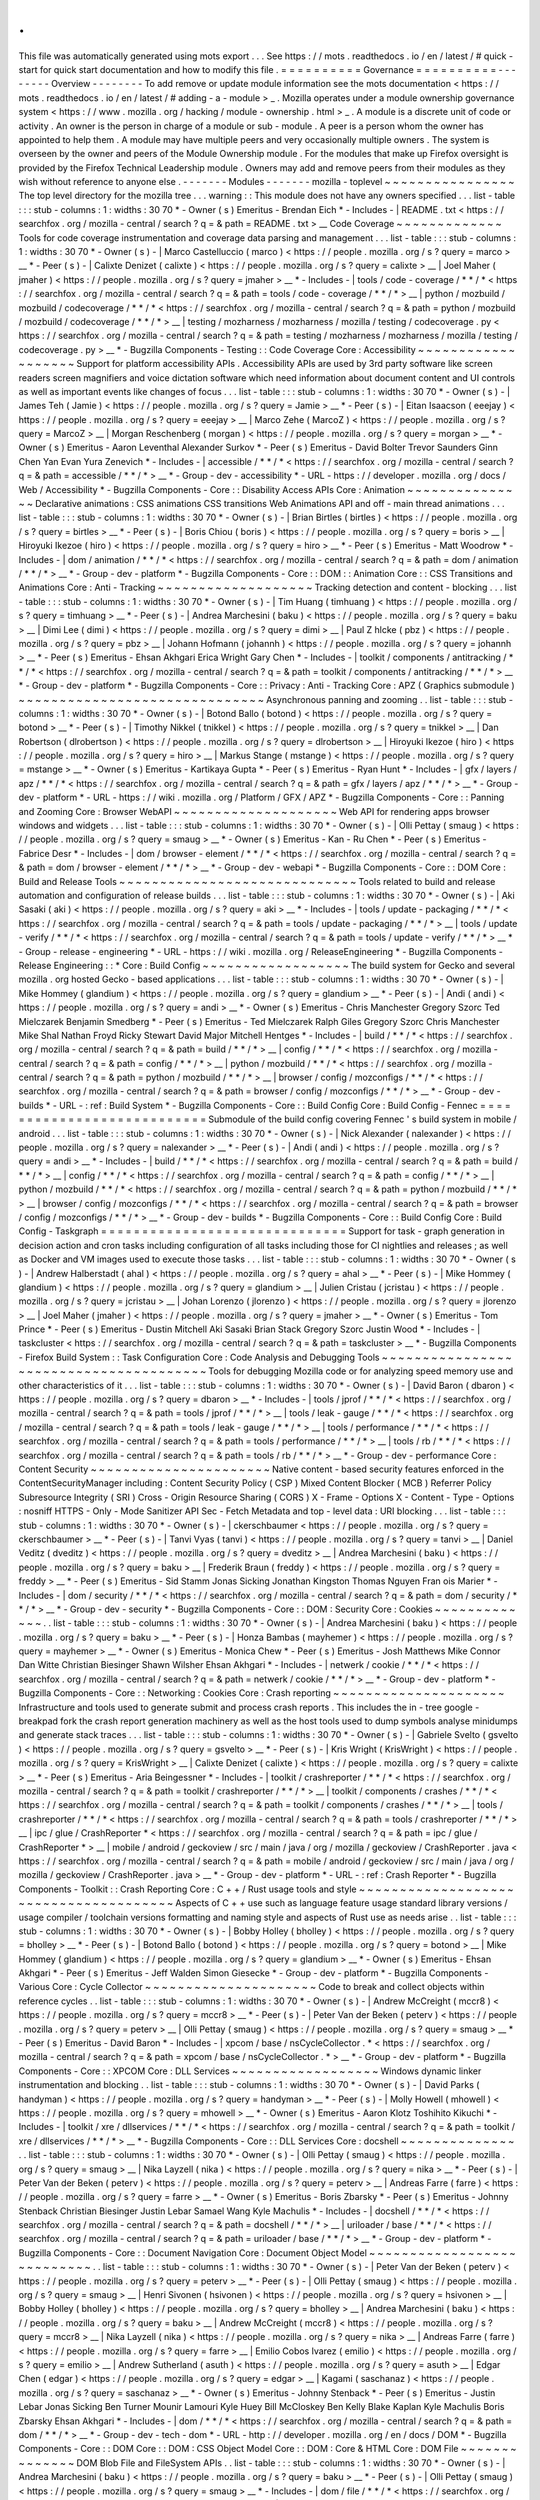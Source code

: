 .
.
This
file
was
automatically
generated
using
mots
export
.
.
.
See
https
:
/
/
mots
.
readthedocs
.
io
/
en
/
latest
/
#
quick
-
start
for
quick
start
documentation
and
how
to
modify
this
file
.
=
=
=
=
=
=
=
=
=
=
Governance
=
=
=
=
=
=
=
=
=
=
-
-
-
-
-
-
-
-
Overview
-
-
-
-
-
-
-
-
To
add
remove
or
update
module
information
see
the
mots
documentation
<
https
:
/
/
mots
.
readthedocs
.
io
/
en
/
latest
/
#
adding
-
a
-
module
>
_
.
Mozilla
operates
under
a
module
ownership
governance
system
<
https
:
/
/
www
.
mozilla
.
org
/
hacking
/
module
-
ownership
.
html
>
_
.
A
module
is
a
discrete
unit
of
code
or
activity
.
An
owner
is
the
person
in
charge
of
a
module
or
sub
-
module
.
A
peer
is
a
person
whom
the
owner
has
appointed
to
help
them
.
A
module
may
have
multiple
peers
and
very
occasionally
multiple
owners
.
The
system
is
overseen
by
the
owner
and
peers
of
the
Module
Ownership
module
.
For
the
modules
that
make
up
Firefox
oversight
is
provided
by
the
Firefox
Technical
Leadership
module
.
Owners
may
add
and
remove
peers
from
their
modules
as
they
wish
without
reference
to
anyone
else
.
-
-
-
-
-
-
-
Modules
-
-
-
-
-
-
-
mozilla
-
toplevel
~
~
~
~
~
~
~
~
~
~
~
~
~
~
~
~
The
top
level
directory
for
the
mozilla
tree
.
.
.
warning
:
:
This
module
does
not
have
any
owners
specified
.
.
.
list
-
table
:
:
:
stub
-
columns
:
1
:
widths
:
30
70
*
-
Owner
(
s
)
Emeritus
-
Brendan
Eich
*
-
Includes
-
|
README
.
txt
<
https
:
/
/
searchfox
.
org
/
mozilla
-
central
/
search
?
q
=
&
path
=
README
.
txt
>
__
Code
Coverage
~
~
~
~
~
~
~
~
~
~
~
~
~
Tools
for
code
coverage
instrumentation
and
coverage
data
parsing
and
management
.
.
.
list
-
table
:
:
:
stub
-
columns
:
1
:
widths
:
30
70
*
-
Owner
(
s
)
-
|
Marco
Castelluccio
(
marco
)
<
https
:
/
/
people
.
mozilla
.
org
/
s
?
query
=
marco
>
__
*
-
Peer
(
s
)
-
|
Calixte
Denizet
(
calixte
)
<
https
:
/
/
people
.
mozilla
.
org
/
s
?
query
=
calixte
>
__
|
Joel
Maher
(
jmaher
)
<
https
:
/
/
people
.
mozilla
.
org
/
s
?
query
=
jmaher
>
__
*
-
Includes
-
|
tools
/
code
-
coverage
/
\
*
\
*
/
\
*
<
https
:
/
/
searchfox
.
org
/
mozilla
-
central
/
search
?
q
=
&
path
=
tools
/
code
-
coverage
/
\
*
\
*
/
\
*
>
__
|
python
/
mozbuild
/
mozbuild
/
codecoverage
/
\
*
\
*
/
\
*
<
https
:
/
/
searchfox
.
org
/
mozilla
-
central
/
search
?
q
=
&
path
=
python
/
mozbuild
/
mozbuild
/
codecoverage
/
\
*
\
*
/
\
*
>
__
|
testing
/
mozharness
/
mozharness
/
mozilla
/
testing
/
codecoverage
.
py
<
https
:
/
/
searchfox
.
org
/
mozilla
-
central
/
search
?
q
=
&
path
=
testing
/
mozharness
/
mozharness
/
mozilla
/
testing
/
codecoverage
.
py
>
__
*
-
Bugzilla
Components
-
Testing
:
:
Code
Coverage
Core
:
Accessibility
~
~
~
~
~
~
~
~
~
~
~
~
~
~
~
~
~
~
~
Support
for
platform
accessibility
APIs
.
Accessibility
APIs
are
used
by
3rd
party
software
like
screen
readers
screen
magnifiers
and
voice
dictation
software
which
need
information
about
document
content
and
UI
controls
as
well
as
important
events
like
changes
of
focus
.
.
.
list
-
table
:
:
:
stub
-
columns
:
1
:
widths
:
30
70
*
-
Owner
(
s
)
-
|
James
Teh
(
Jamie
)
<
https
:
/
/
people
.
mozilla
.
org
/
s
?
query
=
Jamie
>
__
*
-
Peer
(
s
)
-
|
Eitan
Isaacson
(
eeejay
)
<
https
:
/
/
people
.
mozilla
.
org
/
s
?
query
=
eeejay
>
__
|
Marco
Zehe
(
MarcoZ
)
<
https
:
/
/
people
.
mozilla
.
org
/
s
?
query
=
MarcoZ
>
__
|
Morgan
Reschenberg
(
morgan
)
<
https
:
/
/
people
.
mozilla
.
org
/
s
?
query
=
morgan
>
__
*
-
Owner
(
s
)
Emeritus
-
Aaron
Leventhal
Alexander
Surkov
*
-
Peer
(
s
)
Emeritus
-
David
Bolter
Trevor
Saunders
Ginn
Chen
Yan
Evan
Yura
Zenevich
*
-
Includes
-
|
accessible
/
\
*
\
*
/
\
*
<
https
:
/
/
searchfox
.
org
/
mozilla
-
central
/
search
?
q
=
&
path
=
accessible
/
\
*
\
*
/
\
*
>
__
*
-
Group
-
dev
-
accessibility
*
-
URL
-
https
:
/
/
developer
.
mozilla
.
org
/
docs
/
Web
/
Accessibility
*
-
Bugzilla
Components
-
Core
:
:
Disability
Access
APIs
Core
:
Animation
~
~
~
~
~
~
~
~
~
~
~
~
~
~
~
Declarative
animations
:
CSS
animations
CSS
transitions
Web
Animations
API
and
off
-
main
thread
animations
.
.
.
list
-
table
:
:
:
stub
-
columns
:
1
:
widths
:
30
70
*
-
Owner
(
s
)
-
|
Brian
Birtles
(
birtles
)
<
https
:
/
/
people
.
mozilla
.
org
/
s
?
query
=
birtles
>
__
*
-
Peer
(
s
)
-
|
Boris
Chiou
(
boris
)
<
https
:
/
/
people
.
mozilla
.
org
/
s
?
query
=
boris
>
__
|
Hiroyuki
Ikezoe
(
hiro
)
<
https
:
/
/
people
.
mozilla
.
org
/
s
?
query
=
hiro
>
__
*
-
Peer
(
s
)
Emeritus
-
Matt
Woodrow
*
-
Includes
-
|
dom
/
animation
/
\
*
\
*
/
\
*
<
https
:
/
/
searchfox
.
org
/
mozilla
-
central
/
search
?
q
=
&
path
=
dom
/
animation
/
\
*
\
*
/
\
*
>
__
*
-
Group
-
dev
-
platform
*
-
Bugzilla
Components
-
Core
:
:
DOM
:
:
Animation
Core
:
:
CSS
Transitions
and
Animations
Core
:
Anti
-
Tracking
~
~
~
~
~
~
~
~
~
~
~
~
~
~
~
~
~
~
~
Tracking
detection
and
content
-
blocking
.
.
.
list
-
table
:
:
:
stub
-
columns
:
1
:
widths
:
30
70
*
-
Owner
(
s
)
-
|
Tim
Huang
(
timhuang
)
<
https
:
/
/
people
.
mozilla
.
org
/
s
?
query
=
timhuang
>
__
*
-
Peer
(
s
)
-
|
Andrea
Marchesini
(
baku
)
<
https
:
/
/
people
.
mozilla
.
org
/
s
?
query
=
baku
>
__
|
Dimi
Lee
(
dimi
)
<
https
:
/
/
people
.
mozilla
.
org
/
s
?
query
=
dimi
>
__
|
Paul
Z
hlcke
(
pbz
)
<
https
:
/
/
people
.
mozilla
.
org
/
s
?
query
=
pbz
>
__
|
Johann
Hofmann
(
johannh
)
<
https
:
/
/
people
.
mozilla
.
org
/
s
?
query
=
johannh
>
__
*
-
Peer
(
s
)
Emeritus
-
Ehsan
Akhgari
Erica
Wright
Gary
Chen
*
-
Includes
-
|
toolkit
/
components
/
antitracking
/
\
*
\
*
/
\
*
<
https
:
/
/
searchfox
.
org
/
mozilla
-
central
/
search
?
q
=
&
path
=
toolkit
/
components
/
antitracking
/
\
*
\
*
/
\
*
>
__
*
-
Group
-
dev
-
platform
*
-
Bugzilla
Components
-
Core
:
:
Privacy
:
Anti
-
Tracking
Core
:
APZ
(
Graphics
submodule
)
~
~
~
~
~
~
~
~
~
~
~
~
~
~
~
~
~
~
~
~
~
~
~
~
~
~
~
~
~
~
Asynchronous
panning
and
zooming
.
.
list
-
table
:
:
:
stub
-
columns
:
1
:
widths
:
30
70
*
-
Owner
(
s
)
-
|
Botond
Ballo
(
botond
)
<
https
:
/
/
people
.
mozilla
.
org
/
s
?
query
=
botond
>
__
*
-
Peer
(
s
)
-
|
Timothy
Nikkel
(
tnikkel
)
<
https
:
/
/
people
.
mozilla
.
org
/
s
?
query
=
tnikkel
>
__
|
Dan
Robertson
(
dlrobertson
)
<
https
:
/
/
people
.
mozilla
.
org
/
s
?
query
=
dlrobertson
>
__
|
Hiroyuki
Ikezoe
(
hiro
)
<
https
:
/
/
people
.
mozilla
.
org
/
s
?
query
=
hiro
>
__
|
Markus
Stange
(
mstange
)
<
https
:
/
/
people
.
mozilla
.
org
/
s
?
query
=
mstange
>
__
*
-
Owner
(
s
)
Emeritus
-
Kartikaya
Gupta
*
-
Peer
(
s
)
Emeritus
-
Ryan
Hunt
*
-
Includes
-
|
gfx
/
layers
/
apz
/
\
*
\
*
/
\
*
<
https
:
/
/
searchfox
.
org
/
mozilla
-
central
/
search
?
q
=
&
path
=
gfx
/
layers
/
apz
/
\
*
\
*
/
\
*
>
__
*
-
Group
-
dev
-
platform
*
-
URL
-
https
:
/
/
wiki
.
mozilla
.
org
/
Platform
/
GFX
/
APZ
*
-
Bugzilla
Components
-
Core
:
:
Panning
and
Zooming
Core
:
Browser
WebAPI
~
~
~
~
~
~
~
~
~
~
~
~
~
~
~
~
~
~
~
~
Web
API
for
rendering
apps
browser
windows
and
widgets
.
.
.
list
-
table
:
:
:
stub
-
columns
:
1
:
widths
:
30
70
*
-
Owner
(
s
)
-
|
Olli
Pettay
(
smaug
)
<
https
:
/
/
people
.
mozilla
.
org
/
s
?
query
=
smaug
>
__
*
-
Owner
(
s
)
Emeritus
-
Kan
-
Ru
Chen
*
-
Peer
(
s
)
Emeritus
-
Fabrice
Desr
*
-
Includes
-
|
dom
/
browser
-
element
/
\
*
\
*
/
\
*
<
https
:
/
/
searchfox
.
org
/
mozilla
-
central
/
search
?
q
=
&
path
=
dom
/
browser
-
element
/
\
*
\
*
/
\
*
>
__
*
-
Group
-
dev
-
webapi
*
-
Bugzilla
Components
-
Core
:
:
DOM
Core
:
Build
and
Release
Tools
~
~
~
~
~
~
~
~
~
~
~
~
~
~
~
~
~
~
~
~
~
~
~
~
~
~
~
~
~
Tools
related
to
build
and
release
automation
and
configuration
of
release
builds
.
.
.
list
-
table
:
:
:
stub
-
columns
:
1
:
widths
:
30
70
*
-
Owner
(
s
)
-
|
Aki
Sasaki
(
aki
)
<
https
:
/
/
people
.
mozilla
.
org
/
s
?
query
=
aki
>
__
*
-
Includes
-
|
tools
/
update
-
packaging
/
\
*
\
*
/
\
*
<
https
:
/
/
searchfox
.
org
/
mozilla
-
central
/
search
?
q
=
&
path
=
tools
/
update
-
packaging
/
\
*
\
*
/
\
*
>
__
|
tools
/
update
-
verify
/
\
*
\
*
/
\
*
<
https
:
/
/
searchfox
.
org
/
mozilla
-
central
/
search
?
q
=
&
path
=
tools
/
update
-
verify
/
\
*
\
*
/
\
*
>
__
*
-
Group
-
release
-
engineering
*
-
URL
-
https
:
/
/
wiki
.
mozilla
.
org
/
ReleaseEngineering
*
-
Bugzilla
Components
-
Release
Engineering
:
:
*
Core
:
Build
Config
~
~
~
~
~
~
~
~
~
~
~
~
~
~
~
~
~
~
The
build
system
for
Gecko
and
several
mozilla
.
org
hosted
Gecko
-
based
applications
.
.
.
list
-
table
:
:
:
stub
-
columns
:
1
:
widths
:
30
70
*
-
Owner
(
s
)
-
|
Mike
Hommey
(
glandium
)
<
https
:
/
/
people
.
mozilla
.
org
/
s
?
query
=
glandium
>
__
*
-
Peer
(
s
)
-
|
Andi
(
andi
)
<
https
:
/
/
people
.
mozilla
.
org
/
s
?
query
=
andi
>
__
*
-
Owner
(
s
)
Emeritus
-
Chris
Manchester
Gregory
Szorc
Ted
Mielczarek
Benjamin
Smedberg
*
-
Peer
(
s
)
Emeritus
-
Ted
Mielczarek
Ralph
Giles
Gregory
Szorc
Chris
Manchester
Mike
Shal
Nathan
Froyd
Ricky
Stewart
David
Major
Mitchell
Hentges
*
-
Includes
-
|
build
/
\
*
\
*
/
\
*
<
https
:
/
/
searchfox
.
org
/
mozilla
-
central
/
search
?
q
=
&
path
=
build
/
\
*
\
*
/
\
*
>
__
|
config
/
\
*
\
*
/
\
*
<
https
:
/
/
searchfox
.
org
/
mozilla
-
central
/
search
?
q
=
&
path
=
config
/
\
*
\
*
/
\
*
>
__
|
python
/
mozbuild
/
\
*
\
*
/
\
*
<
https
:
/
/
searchfox
.
org
/
mozilla
-
central
/
search
?
q
=
&
path
=
python
/
mozbuild
/
\
*
\
*
/
\
*
>
__
|
browser
/
config
/
mozconfigs
/
\
*
\
*
/
\
*
<
https
:
/
/
searchfox
.
org
/
mozilla
-
central
/
search
?
q
=
&
path
=
browser
/
config
/
mozconfigs
/
\
*
\
*
/
\
*
>
__
*
-
Group
-
dev
-
builds
*
-
URL
-
:
ref
:
Build
System
*
-
Bugzilla
Components
-
Core
:
:
Build
Config
Core
:
Build
Config
-
Fennec
=
=
=
=
=
=
=
=
=
=
=
=
=
=
=
=
=
=
=
=
=
=
=
=
=
=
=
Submodule
of
the
build
config
covering
Fennec
'
s
build
system
in
mobile
/
android
.
.
.
list
-
table
:
:
:
stub
-
columns
:
1
:
widths
:
30
70
*
-
Owner
(
s
)
-
|
Nick
Alexander
(
nalexander
)
<
https
:
/
/
people
.
mozilla
.
org
/
s
?
query
=
nalexander
>
__
*
-
Peer
(
s
)
-
|
Andi
(
andi
)
<
https
:
/
/
people
.
mozilla
.
org
/
s
?
query
=
andi
>
__
*
-
Includes
-
|
build
/
\
*
\
*
/
\
*
<
https
:
/
/
searchfox
.
org
/
mozilla
-
central
/
search
?
q
=
&
path
=
build
/
\
*
\
*
/
\
*
>
__
|
config
/
\
*
\
*
/
\
*
<
https
:
/
/
searchfox
.
org
/
mozilla
-
central
/
search
?
q
=
&
path
=
config
/
\
*
\
*
/
\
*
>
__
|
python
/
mozbuild
/
\
*
\
*
/
\
*
<
https
:
/
/
searchfox
.
org
/
mozilla
-
central
/
search
?
q
=
&
path
=
python
/
mozbuild
/
\
*
\
*
/
\
*
>
__
|
browser
/
config
/
mozconfigs
/
\
*
\
*
/
\
*
<
https
:
/
/
searchfox
.
org
/
mozilla
-
central
/
search
?
q
=
&
path
=
browser
/
config
/
mozconfigs
/
\
*
\
*
/
\
*
>
__
*
-
Group
-
dev
-
builds
*
-
Bugzilla
Components
-
Core
:
:
Build
Config
Core
:
Build
Config
-
Taskgraph
=
=
=
=
=
=
=
=
=
=
=
=
=
=
=
=
=
=
=
=
=
=
=
=
=
=
=
=
=
=
Support
for
task
-
graph
generation
in
decision
action
and
cron
tasks
including
configuration
of
all
tasks
including
those
for
CI
nightlies
and
releases
;
as
well
as
Docker
and
VM
images
used
to
execute
those
tasks
.
.
.
list
-
table
:
:
:
stub
-
columns
:
1
:
widths
:
30
70
*
-
Owner
(
s
)
-
|
Andrew
Halberstadt
(
ahal
)
<
https
:
/
/
people
.
mozilla
.
org
/
s
?
query
=
ahal
>
__
*
-
Peer
(
s
)
-
|
Mike
Hommey
(
glandium
)
<
https
:
/
/
people
.
mozilla
.
org
/
s
?
query
=
glandium
>
__
|
Julien
Cristau
(
jcristau
)
<
https
:
/
/
people
.
mozilla
.
org
/
s
?
query
=
jcristau
>
__
|
Johan
Lorenzo
(
jlorenzo
)
<
https
:
/
/
people
.
mozilla
.
org
/
s
?
query
=
jlorenzo
>
__
|
Joel
Maher
(
jmaher
)
<
https
:
/
/
people
.
mozilla
.
org
/
s
?
query
=
jmaher
>
__
*
-
Owner
(
s
)
Emeritus
-
Tom
Prince
*
-
Peer
(
s
)
Emeritus
-
Dustin
Mitchell
Aki
Sasaki
Brian
Stack
Gregory
Szorc
Justin
Wood
*
-
Includes
-
|
taskcluster
<
https
:
/
/
searchfox
.
org
/
mozilla
-
central
/
search
?
q
=
&
path
=
taskcluster
>
__
*
-
Bugzilla
Components
-
Firefox
Build
System
:
:
Task
Configuration
Core
:
Code
Analysis
and
Debugging
Tools
~
~
~
~
~
~
~
~
~
~
~
~
~
~
~
~
~
~
~
~
~
~
~
~
~
~
~
~
~
~
~
~
~
~
~
~
~
~
~
Tools
for
debugging
Mozilla
code
or
for
analyzing
speed
memory
use
and
other
characteristics
of
it
.
.
.
list
-
table
:
:
:
stub
-
columns
:
1
:
widths
:
30
70
*
-
Owner
(
s
)
-
|
David
Baron
(
dbaron
)
<
https
:
/
/
people
.
mozilla
.
org
/
s
?
query
=
dbaron
>
__
*
-
Includes
-
|
tools
/
jprof
/
\
*
\
*
/
\
*
<
https
:
/
/
searchfox
.
org
/
mozilla
-
central
/
search
?
q
=
&
path
=
tools
/
jprof
/
\
*
\
*
/
\
*
>
__
|
tools
/
leak
-
gauge
/
\
*
\
*
/
\
*
<
https
:
/
/
searchfox
.
org
/
mozilla
-
central
/
search
?
q
=
&
path
=
tools
/
leak
-
gauge
/
\
*
\
*
/
\
*
>
__
|
tools
/
performance
/
\
*
\
*
/
\
*
<
https
:
/
/
searchfox
.
org
/
mozilla
-
central
/
search
?
q
=
&
path
=
tools
/
performance
/
\
*
\
*
/
\
*
>
__
|
tools
/
rb
/
\
*
\
*
/
\
*
<
https
:
/
/
searchfox
.
org
/
mozilla
-
central
/
search
?
q
=
&
path
=
tools
/
rb
/
\
*
\
*
/
\
*
>
__
*
-
Group
-
dev
-
performance
Core
:
Content
Security
~
~
~
~
~
~
~
~
~
~
~
~
~
~
~
~
~
~
~
~
~
~
Native
content
-
based
security
features
enforced
in
the
ContentSecurityManager
including
:
Content
Security
Policy
(
CSP
)
Mixed
Content
Blocker
(
MCB
)
Referrer
Policy
Subresource
Integrity
(
SRI
)
Cross
-
Origin
Resource
Sharing
(
CORS
)
X
-
Frame
-
Options
X
-
Content
-
Type
-
Options
:
nosniff
HTTPS
-
Only
-
Mode
Sanitizer
API
Sec
-
Fetch
Metadata
and
top
-
level
data
:
URI
blocking
.
.
.
list
-
table
:
:
:
stub
-
columns
:
1
:
widths
:
30
70
*
-
Owner
(
s
)
-
|
ckerschbaumer
<
https
:
/
/
people
.
mozilla
.
org
/
s
?
query
=
ckerschbaumer
>
__
*
-
Peer
(
s
)
-
|
Tanvi
Vyas
(
tanvi
)
<
https
:
/
/
people
.
mozilla
.
org
/
s
?
query
=
tanvi
>
__
|
Daniel
Veditz
(
dveditz
)
<
https
:
/
/
people
.
mozilla
.
org
/
s
?
query
=
dveditz
>
__
|
Andrea
Marchesini
(
baku
)
<
https
:
/
/
people
.
mozilla
.
org
/
s
?
query
=
baku
>
__
|
Frederik
Braun
(
freddy
)
<
https
:
/
/
people
.
mozilla
.
org
/
s
?
query
=
freddy
>
__
*
-
Peer
(
s
)
Emeritus
-
Sid
Stamm
Jonas
Sicking
Jonathan
Kingston
Thomas
Nguyen
Fran
ois
Marier
*
-
Includes
-
|
dom
/
security
/
\
*
\
*
/
\
*
<
https
:
/
/
searchfox
.
org
/
mozilla
-
central
/
search
?
q
=
&
path
=
dom
/
security
/
\
*
\
*
/
\
*
>
__
*
-
Group
-
dev
-
security
*
-
Bugzilla
Components
-
Core
:
:
DOM
:
Security
Core
:
Cookies
~
~
~
~
~
~
~
~
~
~
~
~
~
.
.
list
-
table
:
:
:
stub
-
columns
:
1
:
widths
:
30
70
*
-
Owner
(
s
)
-
|
Andrea
Marchesini
(
baku
)
<
https
:
/
/
people
.
mozilla
.
org
/
s
?
query
=
baku
>
__
*
-
Peer
(
s
)
-
|
Honza
Bambas
(
mayhemer
)
<
https
:
/
/
people
.
mozilla
.
org
/
s
?
query
=
mayhemer
>
__
*
-
Owner
(
s
)
Emeritus
-
Monica
Chew
*
-
Peer
(
s
)
Emeritus
-
Josh
Matthews
Mike
Connor
Dan
Witte
Christian
Biesinger
Shawn
Wilsher
Ehsan
Akhgari
*
-
Includes
-
|
netwerk
/
cookie
/
\
*
\
*
/
\
*
<
https
:
/
/
searchfox
.
org
/
mozilla
-
central
/
search
?
q
=
&
path
=
netwerk
/
cookie
/
\
*
\
*
/
\
*
>
__
*
-
Group
-
dev
-
platform
*
-
Bugzilla
Components
-
Core
:
:
Networking
:
Cookies
Core
:
Crash
reporting
~
~
~
~
~
~
~
~
~
~
~
~
~
~
~
~
~
~
~
~
~
Infrastructure
and
tools
used
to
generate
submit
and
process
crash
reports
.
This
includes
the
in
-
tree
google
-
breakpad
fork
the
crash
report
generation
machinery
as
well
as
the
host
tools
used
to
dump
symbols
analyse
minidumps
and
generate
stack
traces
.
.
.
list
-
table
:
:
:
stub
-
columns
:
1
:
widths
:
30
70
*
-
Owner
(
s
)
-
|
Gabriele
Svelto
(
gsvelto
)
<
https
:
/
/
people
.
mozilla
.
org
/
s
?
query
=
gsvelto
>
__
*
-
Peer
(
s
)
-
|
Kris
Wright
(
KrisWright
)
<
https
:
/
/
people
.
mozilla
.
org
/
s
?
query
=
KrisWright
>
__
|
Calixte
Denizet
(
calixte
)
<
https
:
/
/
people
.
mozilla
.
org
/
s
?
query
=
calixte
>
__
*
-
Peer
(
s
)
Emeritus
-
Aria
Beingessner
*
-
Includes
-
|
toolkit
/
crashreporter
/
\
*
\
*
/
\
*
<
https
:
/
/
searchfox
.
org
/
mozilla
-
central
/
search
?
q
=
&
path
=
toolkit
/
crashreporter
/
\
*
\
*
/
\
*
>
__
|
toolkit
/
components
/
crashes
/
\
*
\
*
/
\
*
<
https
:
/
/
searchfox
.
org
/
mozilla
-
central
/
search
?
q
=
&
path
=
toolkit
/
components
/
crashes
/
\
*
\
*
/
\
*
>
__
|
tools
/
crashreporter
/
\
*
\
*
/
\
*
<
https
:
/
/
searchfox
.
org
/
mozilla
-
central
/
search
?
q
=
&
path
=
tools
/
crashreporter
/
\
*
\
*
/
\
*
>
__
|
ipc
/
glue
/
CrashReporter
\
*
<
https
:
/
/
searchfox
.
org
/
mozilla
-
central
/
search
?
q
=
&
path
=
ipc
/
glue
/
CrashReporter
\
*
>
__
|
mobile
/
android
/
geckoview
/
src
/
main
/
java
/
org
/
mozilla
/
geckoview
/
CrashReporter
.
java
<
https
:
/
/
searchfox
.
org
/
mozilla
-
central
/
search
?
q
=
&
path
=
mobile
/
android
/
geckoview
/
src
/
main
/
java
/
org
/
mozilla
/
geckoview
/
CrashReporter
.
java
>
__
*
-
Group
-
dev
-
platform
*
-
URL
-
:
ref
:
Crash
Reporter
*
-
Bugzilla
Components
-
Toolkit
:
:
Crash
Reporting
Core
:
C
+
+
/
Rust
usage
tools
and
style
~
~
~
~
~
~
~
~
~
~
~
~
~
~
~
~
~
~
~
~
~
~
~
~
~
~
~
~
~
~
~
~
~
~
~
~
~
~
Aspects
of
C
+
+
use
such
as
language
feature
usage
standard
library
versions
/
usage
compiler
/
toolchain
versions
formatting
and
naming
style
and
aspects
of
Rust
use
as
needs
arise
.
.
list
-
table
:
:
:
stub
-
columns
:
1
:
widths
:
30
70
*
-
Owner
(
s
)
-
|
Bobby
Holley
(
bholley
)
<
https
:
/
/
people
.
mozilla
.
org
/
s
?
query
=
bholley
>
__
*
-
Peer
(
s
)
-
|
Botond
Ballo
(
botond
)
<
https
:
/
/
people
.
mozilla
.
org
/
s
?
query
=
botond
>
__
|
Mike
Hommey
(
glandium
)
<
https
:
/
/
people
.
mozilla
.
org
/
s
?
query
=
glandium
>
__
*
-
Owner
(
s
)
Emeritus
-
Ehsan
Akhgari
*
-
Peer
(
s
)
Emeritus
-
Jeff
Walden
Simon
Giesecke
*
-
Group
-
dev
-
platform
*
-
Bugzilla
Components
-
Various
Core
:
Cycle
Collector
~
~
~
~
~
~
~
~
~
~
~
~
~
~
~
~
~
~
~
~
~
Code
to
break
and
collect
objects
within
reference
cycles
.
.
list
-
table
:
:
:
stub
-
columns
:
1
:
widths
:
30
70
*
-
Owner
(
s
)
-
|
Andrew
McCreight
(
mccr8
)
<
https
:
/
/
people
.
mozilla
.
org
/
s
?
query
=
mccr8
>
__
*
-
Peer
(
s
)
-
|
Peter
Van
der
Beken
(
peterv
)
<
https
:
/
/
people
.
mozilla
.
org
/
s
?
query
=
peterv
>
__
|
Olli
Pettay
(
smaug
)
<
https
:
/
/
people
.
mozilla
.
org
/
s
?
query
=
smaug
>
__
*
-
Peer
(
s
)
Emeritus
-
David
Baron
*
-
Includes
-
|
xpcom
/
base
/
nsCycleCollector
.
\
*
<
https
:
/
/
searchfox
.
org
/
mozilla
-
central
/
search
?
q
=
&
path
=
xpcom
/
base
/
nsCycleCollector
.
\
*
>
__
*
-
Group
-
dev
-
platform
*
-
Bugzilla
Components
-
Core
:
:
XPCOM
Core
:
DLL
Services
~
~
~
~
~
~
~
~
~
~
~
~
~
~
~
~
~
~
Windows
dynamic
linker
instrumentation
and
blocking
.
.
list
-
table
:
:
:
stub
-
columns
:
1
:
widths
:
30
70
*
-
Owner
(
s
)
-
|
David
Parks
(
handyman
)
<
https
:
/
/
people
.
mozilla
.
org
/
s
?
query
=
handyman
>
__
*
-
Peer
(
s
)
-
|
Molly
Howell
(
mhowell
)
<
https
:
/
/
people
.
mozilla
.
org
/
s
?
query
=
mhowell
>
__
*
-
Owner
(
s
)
Emeritus
-
Aaron
Klotz
Toshihito
Kikuchi
*
-
Includes
-
|
toolkit
/
xre
/
dllservices
/
\
*
\
*
/
\
*
<
https
:
/
/
searchfox
.
org
/
mozilla
-
central
/
search
?
q
=
&
path
=
toolkit
/
xre
/
dllservices
/
\
*
\
*
/
\
*
>
__
*
-
Bugzilla
Components
-
Core
:
:
DLL
Services
Core
:
docshell
~
~
~
~
~
~
~
~
~
~
~
~
~
~
.
.
list
-
table
:
:
:
stub
-
columns
:
1
:
widths
:
30
70
*
-
Owner
(
s
)
-
|
Olli
Pettay
(
smaug
)
<
https
:
/
/
people
.
mozilla
.
org
/
s
?
query
=
smaug
>
__
|
Nika
Layzell
(
nika
)
<
https
:
/
/
people
.
mozilla
.
org
/
s
?
query
=
nika
>
__
*
-
Peer
(
s
)
-
|
Peter
Van
der
Beken
(
peterv
)
<
https
:
/
/
people
.
mozilla
.
org
/
s
?
query
=
peterv
>
__
|
Andreas
Farre
(
farre
)
<
https
:
/
/
people
.
mozilla
.
org
/
s
?
query
=
farre
>
__
*
-
Owner
(
s
)
Emeritus
-
Boris
Zbarsky
*
-
Peer
(
s
)
Emeritus
-
Johnny
Stenback
Christian
Biesinger
Justin
Lebar
Samael
Wang
Kyle
Machulis
*
-
Includes
-
|
docshell
/
\
*
\
*
/
\
*
<
https
:
/
/
searchfox
.
org
/
mozilla
-
central
/
search
?
q
=
&
path
=
docshell
/
\
*
\
*
/
\
*
>
__
|
uriloader
/
base
/
\
*
\
*
/
\
*
<
https
:
/
/
searchfox
.
org
/
mozilla
-
central
/
search
?
q
=
&
path
=
uriloader
/
base
/
\
*
\
*
/
\
*
>
__
*
-
Group
-
dev
-
platform
*
-
Bugzilla
Components
-
Core
:
:
Document
Navigation
Core
:
Document
Object
Model
~
~
~
~
~
~
~
~
~
~
~
~
~
~
~
~
~
~
~
~
~
~
~
~
~
~
~
.
.
list
-
table
:
:
:
stub
-
columns
:
1
:
widths
:
30
70
*
-
Owner
(
s
)
-
|
Peter
Van
der
Beken
(
peterv
)
<
https
:
/
/
people
.
mozilla
.
org
/
s
?
query
=
peterv
>
__
*
-
Peer
(
s
)
-
|
Olli
Pettay
(
smaug
)
<
https
:
/
/
people
.
mozilla
.
org
/
s
?
query
=
smaug
>
__
|
Henri
Sivonen
(
hsivonen
)
<
https
:
/
/
people
.
mozilla
.
org
/
s
?
query
=
hsivonen
>
__
|
Bobby
Holley
(
bholley
)
<
https
:
/
/
people
.
mozilla
.
org
/
s
?
query
=
bholley
>
__
|
Andrea
Marchesini
(
baku
)
<
https
:
/
/
people
.
mozilla
.
org
/
s
?
query
=
baku
>
__
|
Andrew
McCreight
(
mccr8
)
<
https
:
/
/
people
.
mozilla
.
org
/
s
?
query
=
mccr8
>
__
|
Nika
Layzell
(
nika
)
<
https
:
/
/
people
.
mozilla
.
org
/
s
?
query
=
nika
>
__
|
Andreas
Farre
(
farre
)
<
https
:
/
/
people
.
mozilla
.
org
/
s
?
query
=
farre
>
__
|
Emilio
Cobos
lvarez
(
emilio
)
<
https
:
/
/
people
.
mozilla
.
org
/
s
?
query
=
emilio
>
__
|
Andrew
Sutherland
(
asuth
)
<
https
:
/
/
people
.
mozilla
.
org
/
s
?
query
=
asuth
>
__
|
Edgar
Chen
(
edgar
)
<
https
:
/
/
people
.
mozilla
.
org
/
s
?
query
=
edgar
>
__
|
Kagami
(
saschanaz
)
<
https
:
/
/
people
.
mozilla
.
org
/
s
?
query
=
saschanaz
>
__
*
-
Owner
(
s
)
Emeritus
-
Johnny
Stenback
*
-
Peer
(
s
)
Emeritus
-
Justin
Lebar
Jonas
Sicking
Ben
Turner
Mounir
Lamouri
Kyle
Huey
Bill
McCloskey
Ben
Kelly
Blake
Kaplan
Kyle
Machulis
Boris
Zbarsky
Ehsan
Akhgari
*
-
Includes
-
|
dom
/
\
*
\
*
/
\
*
<
https
:
/
/
searchfox
.
org
/
mozilla
-
central
/
search
?
q
=
&
path
=
dom
/
\
*
\
*
/
\
*
>
__
*
-
Group
-
dev
-
tech
-
dom
*
-
URL
-
http
:
/
/
developer
.
mozilla
.
org
/
en
/
docs
/
DOM
*
-
Bugzilla
Components
-
Core
:
:
DOM
Core
:
:
DOM
:
CSS
Object
Model
Core
:
:
DOM
:
Core
&
HTML
Core
:
DOM
File
~
~
~
~
~
~
~
~
~
~
~
~
~
~
DOM
Blob
File
and
FileSystem
APIs
.
.
list
-
table
:
:
:
stub
-
columns
:
1
:
widths
:
30
70
*
-
Owner
(
s
)
-
|
Andrea
Marchesini
(
baku
)
<
https
:
/
/
people
.
mozilla
.
org
/
s
?
query
=
baku
>
__
*
-
Peer
(
s
)
-
|
Olli
Pettay
(
smaug
)
<
https
:
/
/
people
.
mozilla
.
org
/
s
?
query
=
smaug
>
__
*
-
Includes
-
|
dom
/
file
/
\
*
\
*
/
\
*
<
https
:
/
/
searchfox
.
org
/
mozilla
-
central
/
search
?
q
=
&
path
=
dom
/
file
/
\
*
\
*
/
\
*
>
__
|
dom
/
filesystem
/
\
*
\
*
/
\
*
<
https
:
/
/
searchfox
.
org
/
mozilla
-
central
/
search
?
q
=
&
path
=
dom
/
filesystem
/
\
*
\
*
/
\
*
>
__
*
-
Group
-
dev
-
platform
*
-
URL
-
http
:
/
/
developer
.
mozilla
.
org
/
en
/
docs
/
DOM
*
-
Bugzilla
Components
-
Core
:
:
DOM
:
File
Core
:
DOM
Streams
~
~
~
~
~
~
~
~
~
~
~
~
~
~
~
~
~
Streams
Specification
implementation
.
.
list
-
table
:
:
:
stub
-
columns
:
1
:
widths
:
30
70
*
-
Owner
(
s
)
-
|
Matthew
Gaudet
(
mgaudet
)
<
https
:
/
/
people
.
mozilla
.
org
/
s
?
query
=
mgaudet
>
__
*
-
Peer
(
s
)
-
|
Olli
Pettay
(
smaug
)
<
https
:
/
/
people
.
mozilla
.
org
/
s
?
query
=
smaug
>
__
|
Tom
Schuster
(
evilpie
)
<
https
:
/
/
people
.
mozilla
.
org
/
s
?
query
=
evilpie
>
__
|
Kagami
(
saschanaz
)
<
https
:
/
/
people
.
mozilla
.
org
/
s
?
query
=
saschanaz
>
__
*
-
Includes
-
|
dom
/
streams
/
\
*
\
*
/
\
*
<
https
:
/
/
searchfox
.
org
/
mozilla
-
central
/
search
?
q
=
&
path
=
dom
/
streams
/
\
*
\
*
/
\
*
>
__
*
-
Group
-
dev
-
platform
*
-
URL
-
http
:
/
/
developer
.
mozilla
.
org
/
en
/
docs
/
DOM
*
-
Bugzilla
Components
-
Core
:
:
DOM
:
Streams
Core
:
Editor
~
~
~
~
~
~
~
~
~
~
~
~
.
.
list
-
table
:
:
:
stub
-
columns
:
1
:
widths
:
30
70
*
-
Owner
(
s
)
-
|
Masayuki
Nakano
(
masayuki
)
<
https
:
/
/
people
.
mozilla
.
org
/
s
?
query
=
masayuki
>
__
*
-
Peer
(
s
)
-
|
Makoto
Kato
(
m_kato
)
<
https
:
/
/
people
.
mozilla
.
org
/
s
?
query
=
m_kato
>
__
*
-
Owner
(
s
)
Emeritus
-
Ehsan
Akhgari
*
-
Includes
-
|
editor
/
\
*
\
*
/
\
*
<
https
:
/
/
searchfox
.
org
/
mozilla
-
central
/
search
?
q
=
&
path
=
editor
/
\
*
\
*
/
\
*
>
__
*
-
Group
-
dev
-
platform
*
-
URL
-
:
ref
:
Editor
*
-
Bugzilla
Components
-
Core
:
:
Editor
Core
:
Event
Handling
~
~
~
~
~
~
~
~
~
~
~
~
~
~
~
~
~
~
~
~
DOM
Events
and
Event
Handling
.
.
list
-
table
:
:
:
stub
-
columns
:
1
:
widths
:
30
70
*
-
Owner
(
s
)
-
|
Olli
Pettay
(
smaug
)
<
https
:
/
/
people
.
mozilla
.
org
/
s
?
query
=
smaug
>
__
|
Masayuki
Nakano
(
masayuki
)
<
https
:
/
/
people
.
mozilla
.
org
/
s
?
query
=
masayuki
>
__
*
-
Peer
(
s
)
-
|
Edgar
Chen
(
edgar
)
<
https
:
/
/
people
.
mozilla
.
org
/
s
?
query
=
edgar
>
__
*
-
Peer
(
s
)
Emeritus
-
Stone
Shih
*
-
Includes
-
|
dom
/
events
/
\
*
\
*
/
\
*
<
https
:
/
/
searchfox
.
org
/
mozilla
-
central
/
search
?
q
=
&
path
=
dom
/
events
/
\
*
\
*
/
\
*
>
__
*
-
Group
-
dev
-
platform
*
-
URL
-
http
:
/
/
developer
.
mozilla
.
org
/
en
/
docs
/
DOM
*
-
Bugzilla
Components
-
Core
:
:
DOM
:
Events
Core
:
:
DOM
:
UI
Events
&
Focus
Handling
Core
:
Firefox
Source
Documentation
~
~
~
~
~
~
~
~
~
~
~
~
~
~
~
~
~
~
~
~
~
~
~
~
~
~
~
~
~
~
~
~
~
~
The
infrastructure
platform
used
to
generate
Firefox
'
s
source
documentation
excluding
editorial
control
over
the
content
.
.
.
list
-
table
:
:
:
stub
-
columns
:
1
:
widths
:
30
70
*
-
Owner
(
s
)
-
|
Andrew
Halberstadt
(
ahal
)
<
https
:
/
/
people
.
mozilla
.
org
/
s
?
query
=
ahal
>
__
*
-
Peer
(
s
)
-
|
Sylvestre
Ledru
(
Sylvestre
)
<
https
:
/
/
people
.
mozilla
.
org
/
s
?
query
=
Sylvestre
>
__
*
-
Includes
-
|
docs
/
<
https
:
/
/
searchfox
.
org
/
mozilla
-
central
/
search
?
q
=
&
path
=
docs
/
>
__
|
tools
/
moztreedocs
/
<
https
:
/
/
searchfox
.
org
/
mozilla
-
central
/
search
?
q
=
&
path
=
tools
/
moztreedocs
/
>
__
*
-
URL
-
https
:
/
/
firefox
-
source
-
docs
.
mozilla
.
org
/
*
-
Bugzilla
Components
-
Developer
Infrastructure
:
:
Source
Documentation
Core
:
Gecko
Profiler
~
~
~
~
~
~
~
~
~
~
~
~
~
~
~
~
~
~
~
~
Gecko
'
s
built
-
in
profiler
.
.
list
-
table
:
:
:
stub
-
columns
:
1
:
widths
:
30
70
*
-
Owner
(
s
)
-
|
Markus
Stange
(
mstange
)
<
https
:
/
/
people
.
mozilla
.
org
/
s
?
query
=
mstange
>
__
*
-
Peer
(
s
)
-
|
Naz
m
Can
Alt
nova
(
canova
)
<
https
:
/
/
people
.
mozilla
.
org
/
s
?
query
=
canova
>
__
|
Florian
Qu
ze
(
bmo
)
<
https
:
/
/
people
.
mozilla
.
org
/
s
?
query
=
bmo
>
__
|
Julian
Seward
(
jseward
)
<
https
:
/
/
people
.
mozilla
.
org
/
s
?
query
=
jseward
>
__
*
-
Owner
(
s
)
Emeritus
-
Benoit
Girard
*
-
Peer
(
s
)
Emeritus
-
Shu
-
yu
Guo
(
JS
integration
)
Thinker
Lee
(
TaskTracer
)
Cervantes
Yu
(
TaskTracer
)
Nicholas
Nethercote
Gerald
Squelart
Kannan
Vijayan
Barret
Rennie
Greg
Tatum
*
-
Includes
-
|
tools
/
profiler
/
\
*
\
*
/
\
*
<
https
:
/
/
searchfox
.
org
/
mozilla
-
central
/
search
?
q
=
&
path
=
tools
/
profiler
/
\
*
\
*
/
\
*
>
__
|
mozglue
/
baseprofiler
/
\
*
\
*
/
\
*
<
https
:
/
/
searchfox
.
org
/
mozilla
-
central
/
search
?
q
=
&
path
=
mozglue
/
baseprofiler
/
\
*
\
*
/
\
*
>
__
*
-
Group
-
dev
-
platform
*
-
URL
-
https
:
/
/
firefox
-
source
-
docs
.
mozilla
.
org
/
tools
/
profiler
/
*
-
Bugzilla
Components
-
Core
:
:
Gecko
Profiler
Core
:
GeckoView
~
~
~
~
~
~
~
~
~
~
~
~
~
~
~
Framework
for
embedding
Gecko
into
Android
applications
.
.
list
-
table
:
:
:
stub
-
columns
:
1
:
widths
:
30
70
*
-
Owner
(
s
)
-
|
agi
<
https
:
/
/
people
.
mozilla
.
org
/
s
?
query
=
agi
>
__
*
-
Peer
(
s
)
-
|
Makoto
Kato
(
m_kato
)
<
https
:
/
/
people
.
mozilla
.
org
/
s
?
query
=
m_kato
>
__
|
owlish
<
https
:
/
/
people
.
mozilla
.
org
/
s
?
query
=
owlish
>
__
*
-
Owner
(
s
)
Emeritus
-
James
Willcox
*
-
Peer
(
s
)
Emeritus
-
Dylan
Roeh
Eugen
Sawin
Aaron
Klotz
Jim
Chen
Randall
E
.
Barker
*
-
Includes
-
|
mobile
/
android
/
\
*
\
*
/
\
*
<
https
:
/
/
searchfox
.
org
/
mozilla
-
central
/
search
?
q
=
&
path
=
mobile
/
android
/
\
*
\
*
/
\
*
>
__
|
widget
/
android
/
\
*
\
*
/
\
*
<
https
:
/
/
searchfox
.
org
/
mozilla
-
central
/
search
?
q
=
&
path
=
widget
/
android
/
\
*
\
*
/
\
*
>
__
|
hal
/
android
/
\
*
\
*
/
\
*
<
https
:
/
/
searchfox
.
org
/
mozilla
-
central
/
search
?
q
=
&
path
=
hal
/
android
/
\
*
\
*
/
\
*
>
__
*
-
URL
-
https
:
/
/
wiki
.
mozilla
.
org
/
Mobile
/
GeckoView
*
-
Bugzilla
Components
-
GeckoView
:
:
General
Core
:
Global
Key
Bindings
~
~
~
~
~
~
~
~
~
~
~
~
~
~
~
~
~
~
~
~
~
~
~
~
~
Global
hot
keys
for
Firefox
.
Does
not
include
underlined
menu
accelerators
and
the
like
as
those
are
part
of
i18n
.
.
.
list
-
table
:
:
:
stub
-
columns
:
1
:
widths
:
30
70
*
-
Owner
(
s
)
-
|
Masayuki
Nakano
(
masayuki
)
<
https
:
/
/
people
.
mozilla
.
org
/
s
?
query
=
masayuki
>
__
*
-
Peer
(
s
)
Emeritus
-
Neil
Rashbrook
*
-
Includes
-
|
dom
/
events
/
\
*
\
*
/
\
*
<
https
:
/
/
searchfox
.
org
/
mozilla
-
central
/
search
?
q
=
&
path
=
dom
/
events
/
\
*
\
*
/
\
*
>
__
*
-
Group
-
dev
-
accessibility
*
-
URL
-
https
:
/
/
support
.
mozilla
.
org
/
kb
/
keyboard
-
shortcuts
-
perform
-
firefox
-
tasks
-
quickly
*
-
Bugzilla
Components
-
Core
:
:
Keyboard
:
Navigation
Core
:
Graphics
~
~
~
~
~
~
~
~
~
~
~
~
~
~
Mozilla
graphics
API
.
.
list
-
table
:
:
:
stub
-
columns
:
1
:
widths
:
30
70
*
-
Owner
(
s
)
-
|
Jeff
Muizelaar
(
jrmuizel
)
<
https
:
/
/
people
.
mozilla
.
org
/
s
?
query
=
jrmuizel
>
__
*
-
Peer
(
s
)
-
|
Nicolas
Silva
(
nical
)
<
https
:
/
/
people
.
mozilla
.
org
/
s
?
query
=
nical
>
__
|
Kelsey
Gilbert
(
jgilbert
)
<
https
:
/
/
people
.
mozilla
.
org
/
s
?
query
=
jgilbert
>
__
|
Markus
Stange
(
mstange
)
<
https
:
/
/
people
.
mozilla
.
org
/
s
?
query
=
mstange
>
__
|
Bas
Schouten
(
bas
.
schouten
)
<
https
:
/
/
people
.
mozilla
.
org
/
s
?
query
=
bas
.
schouten
>
__
|
Jonathan
Kew
(
jfkthame
)
<
https
:
/
/
people
.
mozilla
.
org
/
s
?
query
=
jfkthame
>
__
|
Sotaro
Ikeda
(
sotaro
)
<
https
:
/
/
people
.
mozilla
.
org
/
s
?
query
=
sotaro
>
__
|
Jamie
Nicol
(
jnicol
)
<
https
:
/
/
people
.
mozilla
.
org
/
s
?
query
=
jnicol
>
__
|
Ryan
Hunt
(
rhunt
)
<
https
:
/
/
people
.
mozilla
.
org
/
s
?
query
=
rhunt
>
__
*
-
Owner
(
s
)
Emeritus
-
Robert
O
'
Callahan
*
-
Peer
(
s
)
Emeritus
-
Benoit
Girard
(
Compositor
Performance
)
Ali
Juma
George
Wright
(
Canvas2D
)
Mason
Chang
David
Anderson
Christopher
Lord
John
Daggett
(
text
/
fonts
)
Benoit
Jacob
(
gfx
/
gl
)
Joe
Drew
Vladimir
Vukicevic
James
Willcox
(
Android
)
Nick
Cameron
*
-
Includes
-
|
gfx
/
\
*
\
*
/
\
*
<
https
:
/
/
searchfox
.
org
/
mozilla
-
central
/
search
?
q
=
&
path
=
gfx
/
\
*
\
*
/
\
*
>
__
|
dom
/
canvas
/
\
*
\
*
/
\
*
<
https
:
/
/
searchfox
.
org
/
mozilla
-
central
/
search
?
q
=
&
path
=
dom
/
canvas
/
\
*
\
*
/
\
*
>
__
*
-
Group
-
dev
-
platform
*
-
URL
-
https
:
/
/
wiki
.
mozilla
.
org
/
Platform
/
GFX
https
:
/
/
wiki
.
mozilla
.
org
/
Gecko
:
Layers
https
:
/
/
wiki
.
mozilla
.
org
/
Gecko
:
2DGraphicsSketch
*
-
Bugzilla
Components
-
Core
:
:
Graphics
Core
:
:
Graphics
:
Layers
Core
:
:
Graphics
:
Text
Core
:
:
Graphics
:
WebRender
Core
:
:
GFX
:
Color
Management
Core
:
:
Canvas
:
2D
Core
:
:
Canvas
:
WebGL
Core
:
HAL
~
~
~
~
~
~
~
~
~
Hardware
Abstraction
Layer
.
.
list
-
table
:
:
:
stub
-
columns
:
1
:
widths
:
30
70
*
-
Owner
(
s
)
-
|
Gabriele
Svelto
(
gsvelto
)
<
https
:
/
/
people
.
mozilla
.
org
/
s
?
query
=
gsvelto
>
__
*
-
Includes
-
|
hal
/
\
*
\
*
/
\
*
<
https
:
/
/
searchfox
.
org
/
mozilla
-
central
/
search
?
q
=
&
path
=
hal
/
\
*
\
*
/
\
*
>
__
*
-
Group
-
dev
-
platform
*
-
Bugzilla
Components
-
Core
:
:
Hardware
Abstraction
Layer
(
HAL
)
Core
:
HTML
Parser
~
~
~
~
~
~
~
~
~
~
~
~
~
~
~
~
~
The
HTML
Parser
transforms
HTML
source
code
into
a
DOM
.
It
conforms
to
the
HTML
specification
and
is
mostly
translated
automatically
from
Java
to
C
+
+
.
.
.
list
-
table
:
:
:
stub
-
columns
:
1
:
widths
:
30
70
*
-
Owner
(
s
)
-
|
Henri
Sivonen
(
hsivonen
)
<
https
:
/
/
people
.
mozilla
.
org
/
s
?
query
=
hsivonen
>
__
*
-
Peer
(
s
)
-
|
William
Chen
(
wchen
)
<
https
:
/
/
people
.
mozilla
.
org
/
s
?
query
=
wchen
>
__
*
-
Includes
-
|
parser
/
html
/
\
*
\
*
/
\
*
<
https
:
/
/
searchfox
.
org
/
mozilla
-
central
/
search
?
q
=
&
path
=
parser
/
html
/
\
*
\
*
/
\
*
>
__
*
-
Group
-
dev
-
platform
*
-
URL
-
http
:
/
/
about
.
validator
.
nu
/
*
-
Bugzilla
Components
-
Core
:
:
HTML
:
Parser
Core
:
I18N
Library
~
~
~
~
~
~
~
~
~
~
~
~
~
~
~
~
~
~
.
.
list
-
table
:
:
:
stub
-
columns
:
1
:
widths
:
30
70
*
-
Owner
(
s
)
-
|
Henri
Sivonen
(
hsivonen
)
<
https
:
/
/
people
.
mozilla
.
org
/
s
?
query
=
hsivonen
>
__
|
Jonathan
Kew
(
jfkthame
)
<
https
:
/
/
people
.
mozilla
.
org
/
s
?
query
=
jfkthame
>
__
*
-
Peer
(
s
)
-
|
Masatoshi
Kimura
(
emk
)
<
https
:
/
/
people
.
mozilla
.
org
/
s
?
query
=
emk
>
__
|
Zibi
Braniecki
(
zbraniecki
)
<
https
:
/
/
people
.
mozilla
.
org
/
s
?
query
=
zbraniecki
>
__
|
Makoto
Kato
(
m_kato
)
<
https
:
/
/
people
.
mozilla
.
org
/
s
?
query
=
m_kato
>
__
*
-
Owner
(
s
)
Emeritus
-
Jungshik
Shin
Simon
Montagu
*
-
Includes
-
|
intl
/
\
*
\
*
/
\
*
<
https
:
/
/
searchfox
.
org
/
mozilla
-
central
/
search
?
q
=
&
path
=
intl
/
\
*
\
*
/
\
*
>
__
*
-
Group
-
dev
-
i18n
*
-
URL
-
:
ref
:
Internationalization
*
-
Bugzilla
Components
-
Core
:
:
Internationalization
Core
:
ImageLib
~
~
~
~
~
~
~
~
~
~
~
~
~
~
.
.
list
-
table
:
:
:
stub
-
columns
:
1
:
widths
:
30
70
*
-
Owner
(
s
)
-
|
Timothy
Nikkel
(
tnikkel
)
<
https
:
/
/
people
.
mozilla
.
org
/
s
?
query
=
tnikkel
>
__
*
-
Peer
(
s
)
-
|
Andrew
Osmond
(
aosmond
)
<
https
:
/
/
people
.
mozilla
.
org
/
s
?
query
=
aosmond
>
__
|
Jeff
Muizelaar
(
jrmuizel
)
<
https
:
/
/
people
.
mozilla
.
org
/
s
?
query
=
jrmuizel
>
__
*
-
Peer
(
s
)
Emeritus
-
Seth
Fowler
Brian
Bondy
Justin
Lebar
*
-
Includes
-
|
media
/
libjpeg
/
\
*
\
*
/
\
*
<
https
:
/
/
searchfox
.
org
/
mozilla
-
central
/
search
?
q
=
&
path
=
media
/
libjpeg
/
\
*
\
*
/
\
*
>
__
|
media
/
libpng
/
\
*
\
*
/
\
*
<
https
:
/
/
searchfox
.
org
/
mozilla
-
central
/
search
?
q
=
&
path
=
media
/
libpng
/
\
*
\
*
/
\
*
>
__
|
image
/
\
*
\
*
/
\
*
<
https
:
/
/
searchfox
.
org
/
mozilla
-
central
/
search
?
q
=
&
path
=
image
/
\
*
\
*
/
\
*
>
__
|
modules
/
zlib
/
\
*
\
*
/
\
*
<
https
:
/
/
searchfox
.
org
/
mozilla
-
central
/
search
?
q
=
&
path
=
modules
/
zlib
/
\
*
\
*
/
\
*
>
__
*
-
Group
-
dev
-
platform
*
-
Bugzilla
Components
-
Core
:
:
ImageLib
Core
:
IndexedDB
~
~
~
~
~
~
~
~
~
~
~
~
~
~
~
.
.
list
-
table
:
:
:
stub
-
columns
:
1
:
widths
:
30
70
*
-
Owner
(
s
)
-
|
Jan
Varga
(
janv
)
<
https
:
/
/
people
.
mozilla
.
org
/
s
?
query
=
janv
>
__
*
-
Peer
(
s
)
-
|
Bevis
Tseng
(
bevis
)
<
https
:
/
/
people
.
mozilla
.
org
/
s
?
query
=
bevis
>
__
|
Andrew
Sutherland
(
asuth
)
<
https
:
/
/
people
.
mozilla
.
org
/
s
?
query
=
asuth
>
__
|
Andrea
Marchesini
(
baku
)
<
https
:
/
/
people
.
mozilla
.
org
/
s
?
query
=
baku
>
__
*
-
Owner
(
s
)
Emeritus
-
Ben
Turner
*
-
Peer
(
s
)
Emeritus
-
Jonas
Sicking
Kyle
Huey
*
-
Includes
-
|
dom
/
indexedDB
/
\
*
\
*
/
\
*
<
https
:
/
/
searchfox
.
org
/
mozilla
-
central
/
search
?
q
=
&
path
=
dom
/
indexedDB
/
\
*
\
*
/
\
*
>
__
*
-
Group
-
dev
-
platform
*
-
URL
-
https
:
/
/
developer
.
mozilla
.
org
/
en
/
IndexedDB
*
-
Bugzilla
Components
-
Core
:
:
DOM
:
IndexedDB
Core
:
IPC
~
~
~
~
~
~
~
~
~
Native
message
-
passing
between
threads
and
processes
.
.
list
-
table
:
:
:
stub
-
columns
:
1
:
widths
:
30
70
*
-
Owner
(
s
)
-
|
Nika
Layzell
(
nika
)
<
https
:
/
/
people
.
mozilla
.
org
/
s
?
query
=
nika
>
__
*
-
Peer
(
s
)
-
|
Jed
Davis
(
jld
)
<
https
:
/
/
people
.
mozilla
.
org
/
s
?
query
=
jld
>
__
|
Andrew
McCreight
(
mccr8
)
<
https
:
/
/
people
.
mozilla
.
org
/
s
?
query
=
mccr8
>
__
|
David
Parks
(
handyman
)
<
https
:
/
/
people
.
mozilla
.
org
/
s
?
query
=
handyman
>
__
*
-
Owner
(
s
)
Emeritus
-
Chris
Jones
Bill
McCloskey
Jed
Davis
*
-
Peer
(
s
)
Emeritus
-
Benjamin
Smedberg
Ben
Turner
David
Anderson
Kan
-
Ru
Chen
Bevis
Tseng
Ben
Kelly
Jim
Mathies
*
-
Includes
-
|
ipc
/
glue
/
\
*
\
*
/
\
*
<
https
:
/
/
searchfox
.
org
/
mozilla
-
central
/
search
?
q
=
&
path
=
ipc
/
glue
/
\
*
\
*
/
\
*
>
__
|
ipc
/
ipdl
/
\
*
\
*
/
\
*
<
https
:
/
/
searchfox
.
org
/
mozilla
-
central
/
search
?
q
=
&
path
=
ipc
/
ipdl
/
\
*
\
*
/
\
*
>
__
|
ipc
/
chromium
/
\
*
\
*
/
\
*
<
https
:
/
/
searchfox
.
org
/
mozilla
-
central
/
search
?
q
=
&
path
=
ipc
/
chromium
/
\
*
\
*
/
\
*
>
__
*
-
Group
-
dev
-
platform
*
-
Bugzilla
Components
-
Core
:
:
IPC
Core
:
JavaScript
~
~
~
~
~
~
~
~
~
~
~
~
~
~
~
~
JavaScript
engine
(
SpiderMonkey
)
.
.
list
-
table
:
:
:
stub
-
columns
:
1
:
widths
:
30
70
*
-
Owner
(
s
)
-
|
Jan
de
Mooij
(
jandem
)
<
https
:
/
/
people
.
mozilla
.
org
/
s
?
query
=
jandem
>
__
*
-
Peer
(
s
)
-
|
Yoshi
Cheng
-
Hao
Huang
(
allstars
.
chh
)
<
https
:
/
/
people
.
mozilla
.
org
/
s
?
query
=
allstars
.
chh
>
__
|
Andr
Bargull
(
anba
)
<
https
:
/
/
people
.
mozilla
.
org
/
s
?
query
=
anba
>
__
|
Tooru
Fujisawa
(
arai
)
<
https
:
/
/
people
.
mozilla
.
org
/
s
?
query
=
arai
>
__
|
Bobby
Holley
(
bholley
)
<
https
:
/
/
people
.
mozilla
.
org
/
s
?
query
=
bholley
>
__
|
Bryan
Thrall
(
bthrall
)
<
https
:
/
/
people
.
mozilla
.
org
/
s
?
query
=
bthrall
>
__
|
Dan
Minor
(
dminor
)
<
https
:
/
/
people
.
mozilla
.
org
/
s
?
query
=
dminor
>
__
|
Tom
Schuster
(
evilpie
)
<
https
:
/
/
people
.
mozilla
.
org
/
s
?
query
=
evilpie
>
__
|
Iain
Ireland
(
iain
)
<
https
:
/
/
people
.
mozilla
.
org
/
s
?
query
=
iain
>
__
|
Jon
Coppeard
(
jonco
)
<
https
:
/
/
people
.
mozilla
.
org
/
s
?
query
=
jonco
>
__
|
Julian
Seward
(
jseward
)
<
https
:
/
/
people
.
mozilla
.
org
/
s
?
query
=
jseward
>
__
|
Matthew
Gaudet
(
mgaudet
)
<
https
:
/
/
people
.
mozilla
.
org
/
s
?
query
=
mgaudet
>
__
|
Nicolas
B
(
nbp
)
<
https
:
/
/
people
.
mozilla
.
org
/
s
?
query
=
nbp
>
__
|
Ryan
Hunt
(
rhunt
)
<
https
:
/
/
people
.
mozilla
.
org
/
s
?
query
=
rhunt
>
__
|
Steve
Fink
(
sfink
)
<
https
:
/
/
people
.
mozilla
.
org
/
s
?
query
=
sfink
>
__
|
Ted
Campbell
(
tcampbell
)
<
https
:
/
/
people
.
mozilla
.
org
/
s
?
query
=
tcampbell
>
__
|
Yulia
Startsev
(
yulia
)
<
https
:
/
/
people
.
mozilla
.
org
/
s
?
query
=
yulia
>
__
|
Yury
Delendik
(
yury
)
<
https
:
/
/
people
.
mozilla
.
org
/
s
?
query
=
yury
>
__
*
-
Owner
(
s
)
Emeritus
-
Brendan
Eich
Dave
Mandelin
Luke
Wagner
Jason
Orendorff
*
-
Peer
(
s
)
Emeritus
-
Andreas
Gal
Ashley
Hauck
Bill
McCloskey
Blake
Kaplan
Brian
Hackett
Caroline
Cullen
Dan
Gohman
David
Anderson
Eddy
Bruel
Eric
Faust
Hannes
Verschore
Igor
Bukanov
Jeff
Walden
Kannan
Vijayan
Nicholas
Nethercote
Nick
Fitzgerald
Niko
Matsakis
Shu
-
yu
Guo
Till
Schneidereit
*
-
Includes
-
|
js
/
src
/
\
*
\
*
/
\
*
<
https
:
/
/
searchfox
.
org
/
mozilla
-
central
/
search
?
q
=
&
path
=
js
/
src
/
\
*
\
*
/
\
*
>
__
*
-
URL
-
https
:
/
/
spidermonkey
.
dev
/
*
-
Bugzilla
Components
-
Core
:
:
JavaScript
Engine
Core
:
:
JavaScript
:
GC
Core
:
:
JavaScript
:
Internationalization
API
Core
:
:
JavaScript
:
Standard
Library
Core
:
:
JavaScript
:
WebAssembly
Core
:
:
js
-
ctypes
Core
:
JavaScript
JIT
~
~
~
~
~
~
~
~
~
~
~
~
~
~
~
~
~
~
~
~
JavaScript
engine
'
s
JIT
compilers
(
IonMonkey
Baseline
)
.
.
list
-
table
:
:
:
stub
-
columns
:
1
:
widths
:
30
70
*
-
Owner
(
s
)
-
|
Jan
de
Mooij
(
jandem
)
<
https
:
/
/
people
.
mozilla
.
org
/
s
?
query
=
jandem
>
__
*
-
Peer
(
s
)
-
|
Andr
Bargull
(
anba
)
<
https
:
/
/
people
.
mozilla
.
org
/
s
?
query
=
anba
>
__
|
Benjamin
Bouvier
(
bbouvier
)
<
https
:
/
/
people
.
mozilla
.
org
/
s
?
query
=
bbouvier
>
__
|
Ted
Campbell
(
tcampbell
)
<
https
:
/
/
people
.
mozilla
.
org
/
s
?
query
=
tcampbell
>
__
|
Caroline
Cullen
(
caroline
)
<
https
:
/
/
people
.
mozilla
.
org
/
s
?
query
=
caroline
>
__
|
Matthew
Gaudet
(
mgaudet
)
<
https
:
/
/
people
.
mozilla
.
org
/
s
?
query
=
mgaudet
>
__
|
Brian
Hackett
(
bhackett1024
)
<
https
:
/
/
people
.
mozilla
.
org
/
s
?
query
=
bhackett1024
>
__
|
Iain
Ireland
(
iain
)
<
https
:
/
/
people
.
mozilla
.
org
/
s
?
query
=
iain
>
__
|
Nicolas
B
(
nbp
)
<
https
:
/
/
people
.
mozilla
.
org
/
s
?
query
=
nbp
>
__
|
Tom
Schuster
(
evilpie
)
<
https
:
/
/
people
.
mozilla
.
org
/
s
?
query
=
evilpie
>
__
|
Sean
Stangl
(
sstangl
)
<
https
:
/
/
people
.
mozilla
.
org
/
s
?
query
=
sstangl
>
__
|
Kannan
Vijayan
(
djvj
)
<
https
:
/
/
people
.
mozilla
.
org
/
s
?
query
=
djvj
>
__
|
Luke
Wagner
(
luke
)
<
https
:
/
/
people
.
mozilla
.
org
/
s
?
query
=
luke
>
__
*
-
Peer
(
s
)
Emeritus
-
David
Anderson
Shu
-
yu
Guo
Hannes
Verschore
*
-
Includes
-
|
js
/
src
/
jit
/
\
*
\
*
/
\
*
<
https
:
/
/
searchfox
.
org
/
mozilla
-
central
/
search
?
q
=
&
path
=
js
/
src
/
jit
/
\
*
\
*
/
\
*
>
__
*
-
URL
-
https
:
/
/
spidermonkey
.
dev
/
*
-
Bugzilla
Components
-
Core
:
:
JavaScript
Engine
:
JIT
Core
:
js
-
tests
~
~
~
~
~
~
~
~
~
~
~
~
~
~
JavaScript
test
suite
.
.
list
-
table
:
:
:
stub
-
columns
:
1
:
widths
:
30
70
*
-
Owner
(
s
)
-
|
Bob
Clary
(
bc
)
<
https
:
/
/
people
.
mozilla
.
org
/
s
?
query
=
bc
>
__
*
-
Includes
-
|
js
/
src
/
tests
/
\
*
\
*
/
\
*
<
https
:
/
/
searchfox
.
org
/
mozilla
-
central
/
search
?
q
=
&
path
=
js
/
src
/
tests
/
\
*
\
*
/
\
*
>
__
*
-
Group
-
dev
-
tech
-
js
-
engine
*
-
URL
-
http
:
/
/
www
.
mozilla
.
org
/
js
/
tests
/
library
.
html
Core
:
Layout
Engine
~
~
~
~
~
~
~
~
~
~
~
~
~
~
~
~
~
~
~
rendering
tree
construction
layout
(
reflow
)
etc
.
.
.
list
-
table
:
:
:
stub
-
columns
:
1
:
widths
:
30
70
*
-
Owner
(
s
)
-
|
Daniel
Holbert
(
dholbert
)
<
https
:
/
/
people
.
mozilla
.
org
/
s
?
query
=
dholbert
>
__
*
-
Peer
(
s
)
-
|
Robert
O
(
roc
)
<
https
:
/
/
people
.
mozilla
.
org
/
s
?
query
=
roc
>
__
|
Jonathan
Kew
(
jfkthame
)
<
https
:
/
/
people
.
mozilla
.
org
/
s
?
query
=
jfkthame
>
__
|
Timothy
Nikkel
(
tnikkel
)
<
https
:
/
/
people
.
mozilla
.
org
/
s
?
query
=
tnikkel
>
__
|
Xidorn
Quan
(
xidorn
)
<
https
:
/
/
people
.
mozilla
.
org
/
s
?
query
=
xidorn
>
__
|
Emilio
Cobos
lvarez
(
emilio
)
<
https
:
/
/
people
.
mozilla
.
org
/
s
?
query
=
emilio
>
__
|
Mats
Palmgren
(
MatsPalmgren_bugz
)
<
https
:
/
/
people
.
mozilla
.
org
/
s
?
query
=
MatsPalmgren_bugz
>
__
|
Ting
-
Yu
Lin
(
TYLin
)
<
https
:
/
/
people
.
mozilla
.
org
/
s
?
query
=
TYLin
>
__
|
Jonathan
Watt
(
jwatt
)
<
https
:
/
/
people
.
mozilla
.
org
/
s
?
query
=
jwatt
>
__
*
-
Owner
(
s
)
Emeritus
-
David
Baron
*
-
Peer
(
s
)
Emeritus
-
Matt
Woodrow
Boris
Zbarsky
*
-
Includes
-
|
layout
/
\
*
\
*
/
\
*
<
https
:
/
/
searchfox
.
org
/
mozilla
-
central
/
search
?
q
=
&
path
=
layout
/
\
*
\
*
/
\
*
>
__
|
layout
/
base
/
\
*
\
*
/
\
*
<
https
:
/
/
searchfox
.
org
/
mozilla
-
central
/
search
?
q
=
&
path
=
layout
/
base
/
\
*
\
*
/
\
*
>
__
|
layout
/
build
/
\
*
\
*
/
\
*
<
https
:
/
/
searchfox
.
org
/
mozilla
-
central
/
search
?
q
=
&
path
=
layout
/
build
/
\
*
\
*
/
\
*
>
__
|
layout
/
forms
/
\
*
\
*
/
\
*
<
https
:
/
/
searchfox
.
org
/
mozilla
-
central
/
search
?
q
=
&
path
=
layout
/
forms
/
\
*
\
*
/
\
*
>
__
|
layout
/
generic
/
\
*
\
*
/
\
*
<
https
:
/
/
searchfox
.
org
/
mozilla
-
central
/
search
?
q
=
&
path
=
layout
/
generic
/
\
*
\
*
/
\
*
>
__
|
layout
/
printing
/
\
*
\
*
/
\
*
<
https
:
/
/
searchfox
.
org
/
mozilla
-
central
/
search
?
q
=
&
path
=
layout
/
printing
/
\
*
\
*
/
\
*
>
__
|
layout
/
tables
/
\
*
\
*
/
\
*
<
https
:
/
/
searchfox
.
org
/
mozilla
-
central
/
search
?
q
=
&
path
=
layout
/
tables
/
\
*
\
*
/
\
*
>
__
|
layout
/
tools
/
\
*
\
*
/
\
*
<
https
:
/
/
searchfox
.
org
/
mozilla
-
central
/
search
?
q
=
&
path
=
layout
/
tools
/
\
*
\
*
/
\
*
>
__
*
-
Group
-
dev
-
platform
*
-
URL
-
https
:
/
/
wiki
.
mozilla
.
org
/
Gecko
:
Overview
#
Layout
*
-
Bugzilla
Components
-
Core
:
:
Layout
Core
:
:
Layout
:
Block
and
Inline
Core
:
:
Layout
:
Columns
Core
:
:
Layout
:
Flexbox
Core
:
:
Layout
:
Floats
Core
:
:
Layout
:
Form
Controls
Core
:
:
Layout
:
Generated
Content
Lists
and
Counters
Core
:
:
Layout
:
Grid
Core
:
:
Layout
:
Images
Video
and
HTML
Frames
Core
:
:
Layout
:
Positioned
Core
:
:
Layout
:
Ruby
Core
:
:
Layout
:
Scrolling
and
Overflow
Core
:
:
Layout
:
Tables
Core
:
:
Layout
:
Text
and
Fonts
Core
:
:
Print
Preview
Core
:
:
Printing
:
Output
Core
:
Legacy
HTML
Parser
~
~
~
~
~
~
~
~
~
~
~
~
~
~
~
~
~
~
~
~
~
~
~
~
.
.
list
-
table
:
:
:
stub
-
columns
:
1
:
widths
:
30
70
*
-
Owner
(
s
)
-
|
Blake
Kaplan
(
mrbkap
)
<
https
:
/
/
people
.
mozilla
.
org
/
s
?
query
=
mrbkap
>
__
*
-
Peer
(
s
)
-
|
David
Baron
(
dbaron
)
<
https
:
/
/
people
.
mozilla
.
org
/
s
?
query
=
dbaron
>
__
|
Peter
Van
der
Beken
(
peterv
)
<
https
:
/
/
people
.
mozilla
.
org
/
s
?
query
=
peterv
>
__
|
rbs
<
https
:
/
/
people
.
mozilla
.
org
/
s
?
query
=
rbs
>
__
*
-
Peer
(
s
)
Emeritus
-
Johnny
Stenback
*
-
Includes
-
|
parser
/
htmlparser
/
\
*
\
*
/
\
*
<
https
:
/
/
searchfox
.
org
/
mozilla
-
central
/
search
?
q
=
&
path
=
parser
/
htmlparser
/
\
*
\
*
/
\
*
>
__
*
-
URL
-
http
:
/
/
www
.
mozilla
.
org
/
newlayout
/
doc
/
parser
.
html
*
-
Bugzilla
Components
-
Core
:
:
HTML
:
Parser
Core
:
libjar
~
~
~
~
~
~
~
~
~
~
~
~
The
JAR
handling
code
(
protocol
handler
stream
implementation
and
zipreader
/
zipwriter
)
.
.
.
list
-
table
:
:
:
stub
-
columns
:
1
:
widths
:
30
70
*
-
Owner
(
s
)
-
|
Valentin
Gosu
(
valentin
)
<
https
:
/
/
people
.
mozilla
.
org
/
s
?
query
=
valentin
>
__
*
-
Peer
(
s
)
-
|
Kershaw
Chang
(
kershaw
)
<
https
:
/
/
people
.
mozilla
.
org
/
s
?
query
=
kershaw
>
__
|
Randell
Jesup
(
jesup
)
<
https
:
/
/
people
.
mozilla
.
org
/
s
?
query
=
jesup
>
__
*
-
Owner
(
s
)
Emeritus
-
Taras
Glek
Michael
Wu
Aaron
Klotz
*
-
Peer
(
s
)
Emeritus
-
Michal
Novotny
*
-
Includes
-
|
modules
/
libjar
/
\
*
\
*
/
\
*
<
https
:
/
/
searchfox
.
org
/
mozilla
-
central
/
search
?
q
=
&
path
=
modules
/
libjar
/
\
*
\
*
/
\
*
>
__
*
-
Group
-
dev
-
platform
*
-
Bugzilla
Components
-
Core
:
:
Networking
:
JAR
Core
:
MathML
~
~
~
~
~
~
~
~
~
~
~
~
MathML
is
a
low
-
level
specification
for
describing
mathematics
which
provides
a
foundation
for
the
inclusion
of
mathematical
expressions
in
Web
pages
.
.
.
list
-
table
:
:
:
stub
-
columns
:
1
:
widths
:
30
70
*
-
Owner
(
s
)
-
|
Karl
Tomlinson
(
karlt
)
<
https
:
/
/
people
.
mozilla
.
org
/
s
?
query
=
karlt
>
__
*
-
Peer
(
s
)
-
|
Robert
O
(
roc
)
<
https
:
/
/
people
.
mozilla
.
org
/
s
?
query
=
roc
>
__
*
-
Includes
-
|
layout
/
mathml
/
\
*
\
*
/
\
*
<
https
:
/
/
searchfox
.
org
/
mozilla
-
central
/
search
?
q
=
&
path
=
layout
/
mathml
/
\
*
\
*
/
\
*
>
__
*
-
Group
-
dev
-
tech
-
mathml
*
-
URL
-
https
:
/
/
developer
.
mozilla
.
org
/
docs
/
Web
/
MathML
*
-
Bugzilla
Components
-
Core
:
:
MathML
Core
:
Media
Playback
~
~
~
~
~
~
~
~
~
~
~
~
~
~
~
~
~
~
~
~
HTML
Media
APIs
including
Media
Source
Extensions
and
non
-
MSE
video
/
audio
element
playback
and
Encrypted
Media
Extensions
.
(
WebRTC
and
WebAudio
not
included
)
.
.
.
warning
:
:
This
module
does
not
have
any
owners
specified
.
.
.
list
-
table
:
:
:
stub
-
columns
:
1
:
widths
:
30
70
*
-
Peer
(
s
)
-
|
Matthew
Gregan
(
kinetik
)
<
https
:
/
/
people
.
mozilla
.
org
/
s
?
query
=
kinetik
>
__
|
John
Lin
(
jhlin
)
<
https
:
/
/
people
.
mozilla
.
org
/
s
?
query
=
jhlin
>
__
|
Alastor
Wu
(
alwu
)
<
https
:
/
/
people
.
mozilla
.
org
/
s
?
query
=
alwu
>
__
|
Paul
Adenot
(
padenot
)
<
https
:
/
/
people
.
mozilla
.
org
/
s
?
query
=
padenot
>
__
|
C
(
chunmin
)
<
https
:
/
/
people
.
mozilla
.
org
/
s
?
query
=
chunmin
>
__
*
-
Owner
(
s
)
Emeritus
-
Robert
O
'
Callahan
Chris
Pearce
Jean
-
Yves
Avenard
*
-
Includes
-
|
dom
/
media
/
\
*
\
*
/
\
*
<
https
:
/
/
searchfox
.
org
/
mozilla
-
central
/
search
?
q
=
&
path
=
dom
/
media
/
\
*
\
*
/
\
*
>
__
|
media
/
gmp
-
clearkey
/
\
*
\
*
/
\
*
<
https
:
/
/
searchfox
.
org
/
mozilla
-
central
/
search
?
q
=
&
path
=
media
/
gmp
-
clearkey
/
\
*
\
*
/
\
*
>
__
|
media
/
libcubeb
/
\
*
\
*
/
\
*
<
https
:
/
/
searchfox
.
org
/
mozilla
-
central
/
search
?
q
=
&
path
=
media
/
libcubeb
/
\
*
\
*
/
\
*
>
__
|
media
/
libnestegg
/
\
*
\
*
/
\
*
<
https
:
/
/
searchfox
.
org
/
mozilla
-
central
/
search
?
q
=
&
path
=
media
/
libnestegg
/
\
*
\
*
/
\
*
>
__
|
media
/
libogg
/
\
*
\
*
/
\
*
<
https
:
/
/
searchfox
.
org
/
mozilla
-
central
/
search
?
q
=
&
path
=
media
/
libogg
/
\
*
\
*
/
\
*
>
__
|
media
/
libopus
/
\
*
\
*
/
\
*
<
https
:
/
/
searchfox
.
org
/
mozilla
-
central
/
search
?
q
=
&
path
=
media
/
libopus
/
\
*
\
*
/
\
*
>
__
|
media
/
libtheora
/
\
*
\
*
/
\
*
<
https
:
/
/
searchfox
.
org
/
mozilla
-
central
/
search
?
q
=
&
path
=
media
/
libtheora
/
\
*
\
*
/
\
*
>
__
|
media
/
libtremor
/
\
*
\
*
/
\
*
<
https
:
/
/
searchfox
.
org
/
mozilla
-
central
/
search
?
q
=
&
path
=
media
/
libtremor
/
\
*
\
*
/
\
*
>
__
|
media
/
libvorbis
/
\
*
\
*
/
\
*
<
https
:
/
/
searchfox
.
org
/
mozilla
-
central
/
search
?
q
=
&
path
=
media
/
libvorbis
/
\
*
\
*
/
\
*
>
__
|
media
/
libvpx
/
\
*
\
*
/
\
*
<
https
:
/
/
searchfox
.
org
/
mozilla
-
central
/
search
?
q
=
&
path
=
media
/
libvpx
/
\
*
\
*
/
\
*
>
__
|
dom
/
media
/
platforms
/
omx
/
\
*
\
*
/
\
*
<
https
:
/
/
searchfox
.
org
/
mozilla
-
central
/
search
?
q
=
&
path
=
dom
/
media
/
platforms
/
omx
/
\
*
\
*
/
\
*
>
__
|
dom
/
media
/
gmp
/
rlz
/
\
*
\
*
/
\
*
<
https
:
/
/
searchfox
.
org
/
mozilla
-
central
/
search
?
q
=
&
path
=
dom
/
media
/
gmp
/
rlz
/
\
*
\
*
/
\
*
>
__
*
-
Group
-
dev
-
media
*
-
Bugzilla
Components
-
Core
:
:
Audio
/
Video
Core
:
Media
Transport
~
~
~
~
~
~
~
~
~
~
~
~
~
~
~
~
~
~
~
~
~
Pluggable
transport
for
real
-
time
media
.
.
list
-
table
:
:
:
stub
-
columns
:
1
:
widths
:
30
70
*
-
Owner
(
s
)
-
|
Eric
Rescorla
(
ekr
)
<
https
:
/
/
people
.
mozilla
.
org
/
s
?
query
=
ekr
>
__
*
-
Peer
(
s
)
-
|
Byron
Campen
(
bwc
)
<
https
:
/
/
people
.
mozilla
.
org
/
s
?
query
=
bwc
>
__
|
Adam
Roach
(
abr
)
<
https
:
/
/
people
.
mozilla
.
org
/
s
?
query
=
abr
>
__
|
nohlmeier
<
https
:
/
/
people
.
mozilla
.
org
/
s
?
query
=
nohlmeier
>
__
*
-
Includes
-
|
dom
/
media
/
webrtc
/
transport
/
\
*
\
*
/
\
*
<
https
:
/
/
searchfox
.
org
/
mozilla
-
central
/
search
?
q
=
&
path
=
dom
/
media
/
webrtc
/
transport
/
\
*
\
*
/
\
*
>
__
*
-
Group
-
dev
-
media
*
-
Bugzilla
Components
-
Core
:
:
WebRTC
:
:
Networking
Core
:
Memory
Allocator
~
~
~
~
~
~
~
~
~
~
~
~
~
~
~
~
~
~
~
~
~
~
Most
things
related
to
memory
allocation
in
Gecko
including
jemalloc
replace
-
malloc
DMD
(
dark
matter
detector
)
logalloc
etc
.
.
.
list
-
table
:
:
:
stub
-
columns
:
1
:
widths
:
30
70
*
-
Owner
(
s
)
-
|
Mike
Hommey
(
glandium
)
<
https
:
/
/
people
.
mozilla
.
org
/
s
?
query
=
glandium
>
__
*
-
Peer
(
s
)
Emeritus
-
Eric
Rahm
Nicholas
Nethercote
*
-
Includes
-
|
memory
/
\
*
\
*
/
\
*
<
https
:
/
/
searchfox
.
org
/
mozilla
-
central
/
search
?
q
=
&
path
=
memory
/
\
*
\
*
/
\
*
>
__
*
-
Group
-
dev
-
platform
*
-
Bugzilla
Components
-
Core
:
:
DMD
Core
:
:
jemalloc
Core
:
mfbt
~
~
~
~
~
~
~
~
~
~
mfbt
is
a
collection
of
headers
macros
data
structures
methods
and
other
functionality
available
for
use
and
reuse
throughout
all
Mozilla
code
(
including
SpiderMonkey
and
Gecko
more
broadly
)
.
.
.
list
-
table
:
:
:
stub
-
columns
:
1
:
widths
:
30
70
*
-
Owner
(
s
)
-
|
Jeff
Walden
(
Waldo
)
<
https
:
/
/
people
.
mozilla
.
org
/
s
?
query
=
Waldo
>
__
*
-
Peer
(
s
)
-
|
Ms2ger
<
https
:
/
/
people
.
mozilla
.
org
/
s
?
query
=
Ms2ger
>
__
|
Mike
Hommey
(
glandium
)
<
https
:
/
/
people
.
mozilla
.
org
/
s
?
query
=
glandium
>
__
*
-
Includes
-
|
mfbt
/
\
*
\
*
/
\
*
<
https
:
/
/
searchfox
.
org
/
mozilla
-
central
/
search
?
q
=
&
path
=
mfbt
/
\
*
\
*
/
\
*
>
__
*
-
Group
-
dev
-
platform
*
-
Bugzilla
Components
-
Core
:
:
MFBT
Core
:
Moz2D
(
Graphics
submodule
)
~
~
~
~
~
~
~
~
~
~
~
~
~
~
~
~
~
~
~
~
~
~
~
~
~
~
~
~
~
~
~
~
Platform
independent
2D
graphics
API
.
.
list
-
table
:
:
:
stub
-
columns
:
1
:
widths
:
30
70
*
-
Owner
(
s
)
-
|
Bas
Schouten
(
bas
.
schouten
)
<
https
:
/
/
people
.
mozilla
.
org
/
s
?
query
=
bas
.
schouten
>
__
*
-
Peer
(
s
)
-
|
Jeff
Muizelaar
(
jrmuizel
)
<
https
:
/
/
people
.
mozilla
.
org
/
s
?
query
=
jrmuizel
>
__
|
Jonathan
Watt
(
jwatt
)
<
https
:
/
/
people
.
mozilla
.
org
/
s
?
query
=
jwatt
>
__
*
-
Includes
-
|
gfx
/
2d
/
\
*
\
*
/
\
*
<
https
:
/
/
searchfox
.
org
/
mozilla
-
central
/
search
?
q
=
&
path
=
gfx
/
2d
/
\
*
\
*
/
\
*
>
__
*
-
Group
-
dev
-
platform
*
-
URL
-
https
:
/
/
wiki
.
mozilla
.
org
/
Platform
/
GFX
/
Moz2D
*
-
Bugzilla
Components
-
Core
:
:
Graphics
Core
:
Mozglue
~
~
~
~
~
~
~
~
~
~
~
~
~
Glue
library
containing
various
low
-
level
functionality
including
a
dynamic
linker
for
Android
a
DLL
block
list
for
Windows
etc
.
.
.
list
-
table
:
:
:
stub
-
columns
:
1
:
widths
:
30
70
*
-
Owner
(
s
)
-
|
Mike
Hommey
(
glandium
)
<
https
:
/
/
people
.
mozilla
.
org
/
s
?
query
=
glandium
>
__
*
-
Peer
(
s
)
-
|
jchen
<
https
:
/
/
people
.
mozilla
.
org
/
s
?
query
=
jchen
>
__
*
-
Peer
(
s
)
Emeritus
-
Kartikaya
Gupta
(
mozglue
/
android
)
*
-
Includes
-
|
mozglue
/
\
*
\
*
/
\
*
<
https
:
/
/
searchfox
.
org
/
mozilla
-
central
/
search
?
q
=
&
path
=
mozglue
/
\
*
\
*
/
\
*
>
__
*
-
Group
-
dev
-
platform
*
-
Bugzilla
Components
-
Core
:
:
mozglue
Core
:
MSCOM
~
~
~
~
~
~
~
~
~
~
~
Integration
with
Microsoft
Distributed
COM
.
.
list
-
table
:
:
:
stub
-
columns
:
1
:
widths
:
30
70
*
-
Owner
(
s
)
-
|
James
Teh
(
Jamie
)
<
https
:
/
/
people
.
mozilla
.
org
/
s
?
query
=
Jamie
>
__
*
-
Owner
(
s
)
Emeritus
-
Aaron
Klotz
*
-
Peer
(
s
)
Emeritus
-
Jim
Mathies
*
-
Includes
-
|
ipc
/
mscom
/
\
*
\
*
/
\
*
<
https
:
/
/
searchfox
.
org
/
mozilla
-
central
/
search
?
q
=
&
path
=
ipc
/
mscom
/
\
*
\
*
/
\
*
>
__
*
-
Group
-
dev
-
platform
*
-
Bugzilla
Components
-
Core
:
:
IPC
:
MSCOM
Core
:
Necko
~
~
~
~
~
~
~
~
~
~
~
The
Mozilla
Networking
Library
.
.
list
-
table
:
:
:
stub
-
columns
:
1
:
widths
:
30
70
*
-
Owner
(
s
)
-
|
Valentin
Gosu
(
valentin
)
<
https
:
/
/
people
.
mozilla
.
org
/
s
?
query
=
valentin
>
__
*
-
Peer
(
s
)
-
|
Kershaw
Chang
(
kershaw
)
<
https
:
/
/
people
.
mozilla
.
org
/
s
?
query
=
kershaw
>
__
|
Randell
Jesup
(
jesup
)
<
https
:
/
/
people
.
mozilla
.
org
/
s
?
query
=
jesup
>
__
*
-
Owner
(
s
)
Emeritus
-
Dragana
Damjanovic
Patrick
McManus
Christian
Biesinger
*
-
Peer
(
s
)
Emeritus
-
Michal
Novotny
Honza
Bambas
Shih
-
Chiang
Chien
Boris
Zbarsky
Steve
Workman
Nick
Hurley
Daniel
Stenberg
Jason
Duell
Junior
Hsu
*
-
Includes
-
|
netwerk
/
\
*
\
*
/
\
*
<
https
:
/
/
searchfox
.
org
/
mozilla
-
central
/
search
?
q
=
&
path
=
netwerk
/
\
*
\
*
/
\
*
>
__
|
netwerk
/
base
/
\
*
\
*
/
\
*
<
https
:
/
/
searchfox
.
org
/
mozilla
-
central
/
search
?
q
=
&
path
=
netwerk
/
base
/
\
*
\
*
/
\
*
>
__
|
netwerk
/
build
/
\
*
\
*
/
\
*
<
https
:
/
/
searchfox
.
org
/
mozilla
-
central
/
search
?
q
=
&
path
=
netwerk
/
build
/
\
*
\
*
/
\
*
>
__
|
netwerk
/
cache
/
\
*
\
*
/
\
*
<
https
:
/
/
searchfox
.
org
/
mozilla
-
central
/
search
?
q
=
&
path
=
netwerk
/
cache
/
\
*
\
*
/
\
*
>
__
|
netwerk
/
dns
/
\
*
\
*
/
\
*
<
https
:
/
/
searchfox
.
org
/
mozilla
-
central
/
search
?
q
=
&
path
=
netwerk
/
dns
/
\
*
\
*
/
\
*
>
__
|
netwerk
/
locales
/
\
*
\
*
/
\
*
<
https
:
/
/
searchfox
.
org
/
mozilla
-
central
/
search
?
q
=
&
path
=
netwerk
/
locales
/
\
*
\
*
/
\
*
>
__
|
netwerk
/
mime
/
\
*
\
*
/
\
*
<
https
:
/
/
searchfox
.
org
/
mozilla
-
central
/
search
?
q
=
&
path
=
netwerk
/
mime
/
\
*
\
*
/
\
*
>
__
|
netwerk
/
protocol
/
\
*
\
*
/
\
*
<
https
:
/
/
searchfox
.
org
/
mozilla
-
central
/
search
?
q
=
&
path
=
netwerk
/
protocol
/
\
*
\
*
/
\
*
>
__
|
netwerk
/
socket
/
\
*
\
*
/
\
*
<
https
:
/
/
searchfox
.
org
/
mozilla
-
central
/
search
?
q
=
&
path
=
netwerk
/
socket
/
\
*
\
*
/
\
*
>
__
|
netwerk
/
streamconv
/
\
*
\
*
/
\
*
<
https
:
/
/
searchfox
.
org
/
mozilla
-
central
/
search
?
q
=
&
path
=
netwerk
/
streamconv
/
\
*
\
*
/
\
*
>
__
|
netwerk
/
system
/
\
*
\
*
/
\
*
<
https
:
/
/
searchfox
.
org
/
mozilla
-
central
/
search
?
q
=
&
path
=
netwerk
/
system
/
\
*
\
*
/
\
*
>
__
|
netwerk
/
test
/
\
*
\
*
/
\
*
<
https
:
/
/
searchfox
.
org
/
mozilla
-
central
/
search
?
q
=
&
path
=
netwerk
/
test
/
\
*
\
*
/
\
*
>
__
|
dom
/
fetch
/
\
*
\
*
/
\
*
<
https
:
/
/
searchfox
.
org
/
mozilla
-
central
/
search
?
q
=
&
path
=
dom
/
fetch
/
\
*
\
*
/
\
*
>
__
|
dom
/
xhr
/
\
*
\
*
/
\
*
<
https
:
/
/
searchfox
.
org
/
mozilla
-
central
/
search
?
q
=
&
path
=
dom
/
xhr
/
\
*
\
*
/
\
*
>
__
|
dom
/
network
/
\
*
\
*
/
\
*
<
https
:
/
/
searchfox
.
org
/
mozilla
-
central
/
search
?
q
=
&
path
=
dom
/
network
/
\
*
\
*
/
\
*
>
__
|
dom
/
websocket
/
\
*
\
*
/
\
*
<
https
:
/
/
searchfox
.
org
/
mozilla
-
central
/
search
?
q
=
&
path
=
dom
/
websocket
/
\
*
\
*
/
\
*
>
__
|
uriloader
/
prefetch
/
\
*
\
*
/
\
*
<
https
:
/
/
searchfox
.
org
/
mozilla
-
central
/
search
?
q
=
&
path
=
uriloader
/
prefetch
/
\
*
\
*
/
\
*
>
__
|
uriloader
/
preload
/
\
*
\
*
/
\
*
<
https
:
/
/
searchfox
.
org
/
mozilla
-
central
/
search
?
q
=
&
path
=
uriloader
/
preload
/
\
*
\
*
/
\
*
>
__
*
-
Group
-
dev
-
tech
-
network
*
-
URL
-
:
ref
:
Networking
*
-
Bugzilla
Components
-
Core
:
:
Networking
Core
:
:
Networking
:
Cache
Core
:
:
Networking
:
Cookies
Core
:
:
Networking
:
FTP
Core
:
:
Networking
:
File
Core
:
:
Networking
:
HTTP
Core
:
:
Networking
:
JAR
Core
:
:
Networking
:
Websockets
Core
:
:
DOM
:
Networking
Core
:
NodeJS
usage
tools
and
style
~
~
~
~
~
~
~
~
~
~
~
~
~
~
~
~
~
~
~
~
~
~
~
~
~
~
~
~
~
~
~
~
~
~
~
~
Advises
on
the
use
of
NodeJS
and
npm
packages
at
build
and
runtime
.
Reviews
additions
/
upgrades
/
removals
of
vendored
npm
packages
.
Works
with
appropriate
teams
to
maintain
automated
license
and
security
audits
of
npm
packages
.
Works
with
the
security
team
and
relevant
developers
to
respond
to
vulnerabilities
in
NodeJS
and
vendored
npm
packages
.
.
.
list
-
table
:
:
:
stub
-
columns
:
1
:
widths
:
30
70
*
-
Owner
(
s
)
-
|
Dan
Mosedale
(
dmosedale
)
<
https
:
/
/
people
.
mozilla
.
org
/
s
?
query
=
dmosedale
>
__
*
-
Peer
(
s
)
-
|
Mark
Banner
(
standard8
)
<
https
:
/
/
people
.
mozilla
.
org
/
s
?
query
=
standard8
>
__
|
Danny
Coates
(
dcoates
)
<
https
:
/
/
people
.
mozilla
.
org
/
s
?
query
=
dcoates
>
__
|
Kate
Hudson
(
k88hudson
)
<
https
:
/
/
people
.
mozilla
.
org
/
s
?
query
=
k88hudson
>
__
|
Ed
Lee
(
ed
)
<
https
:
/
/
people
.
mozilla
.
org
/
s
?
query
=
ed
>
__
|
Dave
Townsend
(
mossop
)
<
https
:
/
/
people
.
mozilla
.
org
/
s
?
query
=
mossop
>
__
*
-
Includes
-
|
package
.
json
<
https
:
/
/
searchfox
.
org
/
mozilla
-
central
/
search
?
q
=
&
path
=
package
.
json
>
__
|
package
-
lock
.
json
<
https
:
/
/
searchfox
.
org
/
mozilla
-
central
/
search
?
q
=
&
path
=
package
-
lock
.
json
>
__
|
node_modules
/
\
*
\
*
/
\
*
<
https
:
/
/
searchfox
.
org
/
mozilla
-
central
/
search
?
q
=
&
path
=
node_modules
/
\
*
\
*
/
\
*
>
__
*
-
URL
-
https
:
/
/
wiki
.
mozilla
.
org
/
Firefox
/
firefox
-
dev
#
nodejs
on
slack
*
-
Bugzilla
Components
-
Various
Core
:
NSPR
~
~
~
~
~
~
~
~
~
~
Netscape
Portable
Runtime
.
.
list
-
table
:
:
:
stub
-
columns
:
1
:
widths
:
30
70
*
-
Owner
(
s
)
-
|
Kai
Engert
(
KaiE
)
<
https
:
/
/
people
.
mozilla
.
org
/
s
?
query
=
KaiE
>
__
*
-
Peer
(
s
)
-
|
Mike
Hommey
(
glandium
)
<
https
:
/
/
people
.
mozilla
.
org
/
s
?
query
=
glandium
>
__
*
-
Owner
(
s
)
Emeritus
-
Wan
-
Teh
Chang
*
-
Includes
-
|
nsprpub
/
\
*
\
*
/
\
*
<
https
:
/
/
searchfox
.
org
/
mozilla
-
central
/
search
?
q
=
&
path
=
nsprpub
/
\
*
\
*
/
\
*
>
__
*
-
Group
-
dev
-
tech
-
nspr
*
-
URL
-
:
ref
:
NSPR
*
-
Bugzilla
Components
-
NSPR
Core
:
PDF
~
~
~
~
~
~
~
~
~
Rendering
code
to
display
documents
encoded
in
the
ISO
32000
-
1
PDF
format
.
.
.
list
-
table
:
:
:
stub
-
columns
:
1
:
widths
:
30
70
*
-
Owner
(
s
)
-
|
Calixte
Denizet
(
calixte
)
<
https
:
/
/
people
.
mozilla
.
org
/
s
?
query
=
calixte
>
__
*
-
Peer
(
s
)
-
|
Marco
Castelluccio
(
marco
)
<
https
:
/
/
people
.
mozilla
.
org
/
s
?
query
=
marco
>
__
*
-
Owner
(
s
)
Emeritus
-
Brendan
Dahl
*
-
Peer
(
s
)
Emeritus
-
Artur
Adib
Vivien
Nicolas
*
-
Includes
-
|
toolkit
/
components
/
pdfjs
/
\
*
\
*
/
\
*
<
https
:
/
/
searchfox
.
org
/
mozilla
-
central
/
search
?
q
=
&
path
=
toolkit
/
components
/
pdfjs
/
\
*
\
*
/
\
*
>
__
*
-
Group
-
dev
-
platform
*
-
URL
-
https
:
/
/
github
.
com
/
mozilla
/
pdf
.
js
*
-
Bugzilla
Components
-
Core
:
:
PDF
Core
:
Permissions
~
~
~
~
~
~
~
~
~
~
~
~
~
~
~
~
~
.
.
list
-
table
:
:
:
stub
-
columns
:
1
:
widths
:
30
70
*
-
Owner
(
s
)
-
|
Tim
Huang
(
timhuang
)
<
https
:
/
/
people
.
mozilla
.
org
/
s
?
query
=
timhuang
>
__
*
-
Peer
(
s
)
-
|
Andrea
Marchesini
(
baku
)
<
https
:
/
/
people
.
mozilla
.
org
/
s
?
query
=
baku
>
__
|
Johann
Hofmann
(
johannh
)
<
https
:
/
/
people
.
mozilla
.
org
/
s
?
query
=
johannh
>
__
|
Paul
Z
hlcke
(
pbz
)
<
https
:
/
/
people
.
mozilla
.
org
/
s
?
query
=
pbz
>
__
*
-
Owner
(
s
)
Emeritus
-
Monica
Chew
Ehsan
Akhgari
*
-
Peer
(
s
)
Emeritus
-
Josh
Matthews
Mike
Connor
Dan
Witte
Christian
Biesinger
Shawn
Wilsher
Honza
Bambas
*
-
Includes
-
|
extensions
/
permissions
/
\
*
\
*
/
\
*
<
https
:
/
/
searchfox
.
org
/
mozilla
-
central
/
search
?
q
=
&
path
=
extensions
/
permissions
/
\
*
\
*
/
\
*
>
__
*
-
Group
-
dev
-
platform
*
-
Bugzilla
Components
-
Core
:
:
Permission
Manager
Core
:
Plugins
~
~
~
~
~
~
~
~
~
~
~
~
~
NPAPI
Plugin
support
.
.
.
list
-
table
:
:
:
stub
-
columns
:
1
:
widths
:
30
70
*
-
Owner
(
s
)
-
|
David
Parks
(
handyman
)
<
https
:
/
/
people
.
mozilla
.
org
/
s
?
query
=
handyman
>
__
*
-
Owner
(
s
)
Emeritus
-
Jim
Mathies
*
-
Peer
(
s
)
Emeritus
-
Josh
Aas
John
Schoenick
Robert
O
'
Callahan
Johnny
Stenback
Benjamin
Smedberg
*
-
Includes
-
|
dom
/
plugins
/
\
*
\
*
/
\
*
<
https
:
/
/
searchfox
.
org
/
mozilla
-
central
/
search
?
q
=
&
path
=
dom
/
plugins
/
\
*
\
*
/
\
*
>
__
*
-
URL
-
https
:
/
/
wiki
.
mozilla
.
org
/
Plugins
*
-
Bugzilla
Components
-
Core
:
:
Plug
-
ins
Core
:
Preferences
~
~
~
~
~
~
~
~
~
~
~
~
~
~
~
~
~
Preference
library
.
.
list
-
table
:
:
:
stub
-
columns
:
1
:
widths
:
30
70
*
-
Owner
(
s
)
-
|
Kris
Wright
(
KrisWright
)
<
https
:
/
/
people
.
mozilla
.
org
/
s
?
query
=
KrisWright
>
__
*
-
Peer
(
s
)
-
|
Mike
Hommey
(
glandium
)
<
https
:
/
/
people
.
mozilla
.
org
/
s
?
query
=
glandium
>
__
|
Kris
Wright
(
KrisWright
)
<
https
:
/
/
people
.
mozilla
.
org
/
s
?
query
=
KrisWright
>
__
*
-
Owner
(
s
)
Emeritus
-
Nicholas
Nethercote
*
-
Peer
(
s
)
Emeritus
-
Felipe
Gomes
Eric
Rahm
*
-
Includes
-
|
modules
/
libpref
/
\
*
\
*
/
\
*
<
https
:
/
/
searchfox
.
org
/
mozilla
-
central
/
search
?
q
=
&
path
=
modules
/
libpref
/
\
*
\
*
/
\
*
>
__
*
-
Group
-
dev
-
platform
*
-
Bugzilla
Components
-
Core
:
:
Preferences
:
Backend
Core
:
Private
Browsing
~
~
~
~
~
~
~
~
~
~
~
~
~
~
~
~
~
~
~
~
~
~
Implementation
of
the
Private
Browsing
mode
and
the
integration
of
other
modules
with
Private
Browsing
APIs
.
.
.
list
-
table
:
:
:
stub
-
columns
:
1
:
widths
:
30
70
*
-
Owner
(
s
)
-
|
Tim
Huang
(
timhuang
)
<
https
:
/
/
people
.
mozilla
.
org
/
s
?
query
=
timhuang
>
__
*
-
Peer
(
s
)
-
|
Tim
Huang
(
timhuang
)
<
https
:
/
/
people
.
mozilla
.
org
/
s
?
query
=
timhuang
>
__
*
-
Owner
(
s
)
Emeritus
-
Ehsan
Akhgari
Johann
Hofmann
*
-
Peer
(
s
)
Emeritus
-
Josh
Matthews
*
-
Group
-
dev
-
platform
*
-
URL
-
https
:
/
/
wiki
.
mozilla
.
org
/
Private_Browsing
*
-
Bugzilla
Components
-
Firefox
:
:
Private
Browsing
Core
:
Privilege
Manager
~
~
~
~
~
~
~
~
~
~
~
~
~
~
~
~
~
~
~
~
~
~
~
Caps
is
the
capabilities
-
based
security
system
.
.
.
list
-
table
:
:
:
stub
-
columns
:
1
:
widths
:
30
70
*
-
Owner
(
s
)
-
|
Bobby
Holley
(
bholley
)
<
https
:
/
/
people
.
mozilla
.
org
/
s
?
query
=
bholley
>
__
*
-
Peer
(
s
)
-
|
Boris
Zbarsky
(
bzbarsky
)
<
https
:
/
/
people
.
mozilla
.
org
/
s
?
query
=
bzbarsky
>
__
|
ckerschbaumer
<
https
:
/
/
people
.
mozilla
.
org
/
s
?
query
=
ckerschbaumer
>
__
*
-
Peer
(
s
)
Emeritus
-
Brendan
Eich
Johnny
Stenback
Dan
Veditz
*
-
Includes
-
|
caps
/
\
*
\
*
/
\
*
<
https
:
/
/
searchfox
.
org
/
mozilla
-
central
/
search
?
q
=
&
path
=
caps
/
\
*
\
*
/
\
*
>
__
*
-
Group
-
dev
-
tech
-
dom
*
-
URL
-
http
:
/
/
www
.
mozilla
.
org
/
projects
/
security
/
components
/
index
.
html
*
-
Bugzilla
Components
-
Core
:
:
Security
:
CAPS
Core
:
Push
Notifications
~
~
~
~
~
~
~
~
~
~
~
~
~
~
~
~
~
~
~
~
~
~
~
~
Push
is
a
way
for
application
developers
to
send
messages
to
their
web
applications
.
.
.
warning
:
:
This
module
does
not
have
any
owners
specified
.
.
.
list
-
table
:
:
:
stub
-
columns
:
1
:
widths
:
30
70
*
-
Peer
(
s
)
-
|
Martin
Thomson
(
mt
)
<
https
:
/
/
people
.
mozilla
.
org
/
s
?
query
=
mt
>
__
|
Dragana
Damjanovic
(
dragana
)
<
https
:
/
/
people
.
mozilla
.
org
/
s
?
query
=
dragana
>
__
*
-
Owner
(
s
)
Emeritus
-
Doug
Turner
Lina
Cambridge
*
-
Peer
(
s
)
Emeritus
-
Nikhil
Marathe
*
-
Includes
-
|
dom
/
push
/
\
*
\
*
/
\
*
<
https
:
/
/
searchfox
.
org
/
mozilla
-
central
/
search
?
q
=
&
path
=
dom
/
push
/
\
*
\
*
/
\
*
>
__
*
-
Bugzilla
Components
-
Core
:
:
DOM
:
Push
Notifications
Core
:
Sandboxing
(
Linux
)
~
~
~
~
~
~
~
~
~
~
~
~
~
~
~
~
~
~
~
~
~
~
~
~
Sandboxing
for
the
Linux
platform
.
.
list
-
table
:
:
:
stub
-
columns
:
1
:
widths
:
30
70
*
-
Owner
(
s
)
-
|
Jed
Davis
(
jld
)
<
https
:
/
/
people
.
mozilla
.
org
/
s
?
query
=
jld
>
__
*
-
Peer
(
s
)
-
|
Gian
-
Carlo
Pascutto
(
gcp
)
<
https
:
/
/
people
.
mozilla
.
org
/
s
?
query
=
gcp
>
__
*
-
Includes
-
|
security
/
sandbox
/
linux
/
\
*
\
*
/
\
*
<
https
:
/
/
searchfox
.
org
/
mozilla
-
central
/
search
?
q
=
&
path
=
security
/
sandbox
/
linux
/
\
*
\
*
/
\
*
>
__
*
-
Group
-
dev
-
platform
*
-
URL
-
https
:
/
/
wiki
.
mozilla
.
org
/
Security
/
Sandbox
*
-
Bugzilla
Components
-
Core
:
:
Security
:
Process
Sandboxing
Core
:
Sandboxing
(
OSX
)
~
~
~
~
~
~
~
~
~
~
~
~
~
~
~
~
~
~
~
~
~
~
Sandboxing
for
the
OSX
platform
.
.
list
-
table
:
:
:
stub
-
columns
:
1
:
widths
:
30
70
*
-
Owner
(
s
)
-
|
Haik
Aftandilian
(
haik
)
<
https
:
/
/
people
.
mozilla
.
org
/
s
?
query
=
haik
>
__
*
-
Includes
-
|
security
/
sandbox
/
mac
/
\
*
\
*
/
\
*
<
https
:
/
/
searchfox
.
org
/
mozilla
-
central
/
search
?
q
=
&
path
=
security
/
sandbox
/
mac
/
\
*
\
*
/
\
*
>
__
*
-
Group
-
dev
-
platform
*
-
URL
-
https
:
/
/
wiki
.
mozilla
.
org
/
Security
/
Sandbox
*
-
Bugzilla
Components
-
Core
:
:
Security
:
Process
Sandboxing
Core
:
Sandboxing
(
Windows
)
~
~
~
~
~
~
~
~
~
~
~
~
~
~
~
~
~
~
~
~
~
~
~
~
~
~
Sandboxing
for
the
Windows
platform
.
.
list
-
table
:
:
:
stub
-
columns
:
1
:
widths
:
30
70
*
-
Owner
(
s
)
-
|
Bob
Owen
(
bobowen
)
<
https
:
/
/
people
.
mozilla
.
org
/
s
?
query
=
bobowen
>
__
*
-
Peer
(
s
)
-
|
David
Parks
(
handyman
)
<
https
:
/
/
people
.
mozilla
.
org
/
s
?
query
=
handyman
>
__
*
-
Owner
(
s
)
Emeritus
-
Tim
Abraldes
*
-
Peer
(
s
)
Emeritus
-
Brian
Bondy
Aaron
Klotz
Jim
Mathies
Toshihito
Kikuchi
*
-
Includes
-
|
security
/
sandbox
/
win
/
\
*
\
*
/
\
*
<
https
:
/
/
searchfox
.
org
/
mozilla
-
central
/
search
?
q
=
&
path
=
security
/
sandbox
/
win
/
\
*
\
*
/
\
*
>
__
*
-
Group
-
dev
-
platform
*
-
URL
-
https
:
/
/
wiki
.
mozilla
.
org
/
Security
/
Sandbox
*
-
Bugzilla
Components
-
Core
:
:
Security
:
Process
Sandboxing
Core
:
security
~
~
~
~
~
~
~
~
~
~
~
~
~
~
Crypto
/
PKI
code
including
NSS
(
Network
Security
Services
)
and
JSS
(
NSS
for
Java
)
.
.
list
-
table
:
:
:
stub
-
columns
:
1
:
widths
:
30
70
*
-
Owner
(
s
)
-
|
Benjamin
Beurdouche
(
beurdouche
)
<
https
:
/
/
people
.
mozilla
.
org
/
s
?
query
=
beurdouche
>
__
|
Robert
Relyea
(
rrelyea
)
<
https
:
/
/
people
.
mozilla
.
org
/
s
?
query
=
rrelyea
>
__
|
Martin
Thomson
(
mt
)
<
https
:
/
/
people
.
mozilla
.
org
/
s
?
query
=
mt
>
__
*
-
Peer
(
s
)
-
|
Kai
Engert
(
KaiE
)
<
https
:
/
/
people
.
mozilla
.
org
/
s
?
query
=
KaiE
>
__
|
Ryan
Sleevi
(
ryan
.
sleevi
)
<
https
:
/
/
people
.
mozilla
.
org
/
s
?
query
=
ryan
.
sleevi
>
__
|
Eric
Rescorla
(
ekr
)
<
https
:
/
/
people
.
mozilla
.
org
/
s
?
query
=
ekr
>
__
|
Daiki
Ueno
(
ueno
)
<
https
:
/
/
people
.
mozilla
.
org
/
s
?
query
=
ueno
>
__
|
nkulatova
<
https
:
/
/
people
.
mozilla
.
org
/
s
?
query
=
nkulatova
>
__
|
Dennis
Jackson
(
djackson
)
<
https
:
/
/
people
.
mozilla
.
org
/
s
?
query
=
djackson
>
__
|
John
Schanck
(
jschanck
)
<
https
:
/
/
people
.
mozilla
.
org
/
s
?
query
=
jschanck
>
__
*
-
Owner
(
s
)
Emeritus
-
Wan
-
Teh
Chang
Tim
Taubert
J
.
C
.
Jones
*
-
Peer
(
s
)
Emeritus
-
Elio
Maldonado
Franziskus
Kiefer
Kevin
Jacobs
*
-
Includes
-
|
security
/
nss
/
\
*
\
*
/
\
*
<
https
:
/
/
searchfox
.
org
/
mozilla
-
central
/
search
?
q
=
&
path
=
security
/
nss
/
\
*
\
*
/
\
*
>
__
*
-
Group
-
dev
-
tech
-
crypto
*
-
URL
-
:
ref
:
Network
Security
Services
(
NSS
)
*
-
Bugzilla
Components
-
NSS
JSS
Core
:
:
Security
Core
:
:
Security
:
S
/
MIME
Core
:
Security
-
Mozilla
PSM
Glue
~
~
~
~
~
~
~
~
~
~
~
~
~
~
~
~
~
~
~
~
~
~
~
~
~
~
~
~
~
~
~
~
~
Personal
Security
Manager
.
.
list
-
table
:
:
:
stub
-
columns
:
1
:
widths
:
30
70
*
-
Owner
(
s
)
-
|
Dana
Keeler
(
keeler
)
<
https
:
/
/
people
.
mozilla
.
org
/
s
?
query
=
keeler
>
__
*
-
Peer
(
s
)
-
|
John
Schanck
(
jschanck
)
<
https
:
/
/
people
.
mozilla
.
org
/
s
?
query
=
jschanck
>
__
*
-
Owner
(
s
)
Emeritus
-
Kai
Engert
(
2001
-
2012
)
*
-
Peer
(
s
)
Emeritus
-
Honza
Bambas
Cykesiopka
Franziskus
Kiefer
*
-
Includes
-
|
security
/
manager
/
\
*
\
*
/
\
*
<
https
:
/
/
searchfox
.
org
/
mozilla
-
central
/
search
?
q
=
&
path
=
security
/
manager
/
\
*
\
*
/
\
*
>
__
*
-
Group
-
dev
-
tech
-
crypto
*
-
Bugzilla
Components
-
Core
:
:
Security
:
PSM
Security
-
RLBox
~
~
~
~
~
~
~
~
~
~
~
~
~
~
~
~
Sandboxing
using
WASM
/
RLBox
libraries
.
.
.
list
-
table
:
:
:
stub
-
columns
:
1
:
widths
:
30
70
*
-
Owner
(
s
)
-
|
Shravan
Narayan
(
shravanrn
)
<
https
:
/
/
people
.
mozilla
.
org
/
s
?
query
=
shravanrn
>
__
*
-
Peer
(
s
)
-
|
Mike
Hommey
(
glandium
)
<
https
:
/
/
people
.
mozilla
.
org
/
s
?
query
=
glandium
>
__
|
Tom
Ritter
(
tjr
)
<
https
:
/
/
people
.
mozilla
.
org
/
s
?
query
=
tjr
>
__
|
Deian
Stefan
(
deian
)
<
https
:
/
/
people
.
mozilla
.
org
/
s
?
query
=
deian
>
__
*
-
Includes
-
|
security
/
rlbox
<
https
:
/
/
searchfox
.
org
/
mozilla
-
central
/
search
?
q
=
&
path
=
security
/
rlbox
>
__
|
third_party
/
rlbox
<
https
:
/
/
searchfox
.
org
/
mozilla
-
central
/
search
?
q
=
&
path
=
third_party
/
rlbox
>
__
|
third_party
/
rlbox_wasm2c_sandbox
<
https
:
/
/
searchfox
.
org
/
mozilla
-
central
/
search
?
q
=
&
path
=
third_party
/
rlbox_wasm2c_sandbox
>
__
*
-
Bugzilla
Components
-
Core
:
:
Security
:
RLBox
Core
:
Static
analysis
&
rewriting
for
C
+
+
~
~
~
~
~
~
~
~
~
~
~
~
~
~
~
~
~
~
~
~
~
~
~
~
~
~
~
~
~
~
~
~
~
~
~
~
~
~
~
~
~
Tools
for
checking
C
+
+
code
looking
for
problems
at
compile
time
plus
tools
for
automated
rewriting
of
C
+
+
code
.
.
.
list
-
table
:
:
:
stub
-
columns
:
1
:
widths
:
30
70
*
-
Owner
(
s
)
-
|
Andi
(
andi
)
<
https
:
/
/
people
.
mozilla
.
org
/
s
?
query
=
andi
>
__
*
-
Peer
(
s
)
-
|
Nika
Layzell
(
nika
)
<
https
:
/
/
people
.
mozilla
.
org
/
s
?
query
=
nika
>
__
|
Steve
Fink
(
sfink
)
<
https
:
/
/
people
.
mozilla
.
org
/
s
?
query
=
sfink
>
__
|
Jeff
Muizelaar
(
jrmuizel
)
<
https
:
/
/
people
.
mozilla
.
org
/
s
?
query
=
jrmuizel
>
__
*
-
Peer
(
s
)
Emeritus
-
Birunthan
Mohanathas
Ehsan
Akhgari
*
-
Includes
-
|
build
/
clang
-
plugin
/
\
*
\
*
/
\
*
<
https
:
/
/
searchfox
.
org
/
mozilla
-
central
/
search
?
q
=
&
path
=
build
/
clang
-
plugin
/
\
*
\
*
/
\
*
>
__
|
tools
/
rewriting
/
\
*
\
*
/
\
*
<
https
:
/
/
searchfox
.
org
/
mozilla
-
central
/
search
?
q
=
&
path
=
tools
/
rewriting
/
\
*
\
*
/
\
*
>
__
*
-
Group
-
dev
-
platform
*
-
Bugzilla
Components
-
Core
:
:
Rewriting
&
Analysis
Core
:
storage
~
~
~
~
~
~
~
~
~
~
~
~
~
Storage
APIs
with
a
SQLite
backend
.
.
list
-
table
:
:
:
stub
-
columns
:
1
:
widths
:
30
70
*
-
Owner
(
s
)
-
|
Marco
Bonardo
(
mak
)
<
https
:
/
/
people
.
mozilla
.
org
/
s
?
query
=
mak
>
__
*
-
Peer
(
s
)
-
|
Andrew
Sutherland
(
asuth
)
<
https
:
/
/
people
.
mozilla
.
org
/
s
?
query
=
asuth
>
__
|
Jan
Varga
(
janv
)
<
https
:
/
/
people
.
mozilla
.
org
/
s
?
query
=
janv
>
__
*
-
Includes
-
|
third_party
/
sqlite3
/
\
*
\
*
/
\
*
<
https
:
/
/
searchfox
.
org
/
mozilla
-
central
/
search
?
q
=
&
path
=
third_party
/
sqlite3
/
\
*
\
*
/
\
*
>
__
|
storage
/
\
*
\
*
/
\
*
<
https
:
/
/
searchfox
.
org
/
mozilla
-
central
/
search
?
q
=
&
path
=
storage
/
\
*
\
*
/
\
*
>
__
*
-
Group
-
dev
-
platform
*
-
URL
-
http
:
/
/
developer
.
mozilla
.
org
/
en
/
docs
/
Storage
*
-
Bugzilla
Components
-
Toolkit
:
:
Storage
Core
:
:
SQL
Core
:
String
~
~
~
~
~
~
~
~
~
~
~
~
.
.
list
-
table
:
:
:
stub
-
columns
:
1
:
widths
:
30
70
*
-
Owner
(
s
)
-
|
David
Baron
(
dbaron
)
<
https
:
/
/
people
.
mozilla
.
org
/
s
?
query
=
dbaron
>
__
*
-
Peer
(
s
)
-
|
Eric
Rahm
(
erahm
)
<
https
:
/
/
people
.
mozilla
.
org
/
s
?
query
=
erahm
>
__
*
-
Includes
-
|
xpcom
/
string
/
\
*
\
*
/
\
*
<
https
:
/
/
searchfox
.
org
/
mozilla
-
central
/
search
?
q
=
&
path
=
xpcom
/
string
/
\
*
\
*
/
\
*
>
__
*
-
Group
-
dev
-
tech
-
xpcom
*
-
URL
-
:
ref
:
String
Guide
*
-
Bugzilla
Components
-
Core
:
:
String
Core
:
Style
System
~
~
~
~
~
~
~
~
~
~
~
~
~
~
~
~
~
~
CSS
style
sheet
handling
;
style
data
computation
.
.
list
-
table
:
:
:
stub
-
columns
:
1
:
widths
:
30
70
*
-
Owner
(
s
)
-
|
Emilio
Cobos
lvarez
(
emilio
)
<
https
:
/
/
people
.
mozilla
.
org
/
s
?
query
=
emilio
>
__
*
-
Peer
(
s
)
-
|
Bobby
Holley
(
bholley
)
<
https
:
/
/
people
.
mozilla
.
org
/
s
?
query
=
bholley
>
__
|
Xidorn
Quan
(
xidorn
)
<
https
:
/
/
people
.
mozilla
.
org
/
s
?
query
=
xidorn
>
__
*
-
Owner
(
s
)
Emeritus
-
David
Baron
Cameron
McCormack
*
-
Peer
(
s
)
Emeritus
-
Boris
Zbarsky
*
-
Includes
-
|
layout
/
style
/
\
*
\
*
/
\
*
<
https
:
/
/
searchfox
.
org
/
mozilla
-
central
/
search
?
q
=
&
path
=
layout
/
style
/
\
*
\
*
/
\
*
>
__
|
servo
/
\
*
\
*
/
\
*
<
https
:
/
/
searchfox
.
org
/
mozilla
-
central
/
search
?
q
=
&
path
=
servo
/
\
*
\
*
/
\
*
>
__
*
-
Group
-
dev
-
platform
*
-
URL
-
https
:
/
/
wiki
.
mozilla
.
org
/
Gecko
:
Overview
#
Style_System
*
-
Bugzilla
Components
-
Core
:
:
CSS
Parsing
and
Computation
Core
:
SVG
~
~
~
~
~
~
~
~
~
Scalable
Vector
Graphics
.
.
list
-
table
:
:
:
stub
-
columns
:
1
:
widths
:
30
70
*
-
Owner
(
s
)
-
|
Jonathan
Watt
(
jwatt
)
<
https
:
/
/
people
.
mozilla
.
org
/
s
?
query
=
jwatt
>
__
*
-
Peer
(
s
)
-
|
Robert
Longson
(
longsonr
)
<
https
:
/
/
people
.
mozilla
.
org
/
s
?
query
=
longsonr
>
__
|
Robert
O
(
roc
)
<
https
:
/
/
people
.
mozilla
.
org
/
s
?
query
=
roc
>
__
|
Daniel
Holbert
(
dholbert
)
<
https
:
/
/
people
.
mozilla
.
org
/
s
?
query
=
dholbert
>
__
|
Brian
Birtles
(
birtles
)
<
https
:
/
/
people
.
mozilla
.
org
/
s
?
query
=
birtles
>
__
*
-
Includes
-
|
dom
/
svg
/
\
*
\
*
/
\
*
<
https
:
/
/
searchfox
.
org
/
mozilla
-
central
/
search
?
q
=
&
path
=
dom
/
svg
/
\
*
\
*
/
\
*
>
__
|
layout
/
svg
/
\
*
\
*
/
\
*
<
https
:
/
/
searchfox
.
org
/
mozilla
-
central
/
search
?
q
=
&
path
=
layout
/
svg
/
\
*
\
*
/
\
*
>
__
|
dom
/
smil
/
\
*
\
*
/
\
*
<
https
:
/
/
searchfox
.
org
/
mozilla
-
central
/
search
?
q
=
&
path
=
dom
/
smil
/
\
*
\
*
/
\
*
>
__
*
-
Group
-
dev
-
tech
-
svg
*
-
URL
-
https
:
/
/
developer
.
mozilla
.
org
/
docs
/
Web
/
SVG
*
-
Bugzilla
Components
-
Core
:
:
SVG
Core
:
UA
String
~
~
~
~
~
~
~
~
~
~
~
~
~
~
~
User
Agent
String
.
.
list
-
table
:
:
:
stub
-
columns
:
1
:
widths
:
30
70
*
-
Owner
(
s
)
-
|
Tantek
elik
(
tantek
)
<
https
:
/
/
people
.
mozilla
.
org
/
s
?
query
=
tantek
>
__
*
-
Peer
(
s
)
-
|
Chris
Peterson
(
cpeterson
)
<
https
:
/
/
people
.
mozilla
.
org
/
s
?
query
=
cpeterson
>
__
|
Henri
Sivonen
(
hsivonen
)
<
https
:
/
/
people
.
mozilla
.
org
/
s
?
query
=
hsivonen
>
__
*
-
Includes
-
|
netwerk
/
protocol
/
http
/
\
*
\
*
/
\
*
<
https
:
/
/
searchfox
.
org
/
mozilla
-
central
/
search
?
q
=
&
path
=
netwerk
/
protocol
/
http
/
\
*
\
*
/
\
*
>
__
*
-
Group
-
dev
-
platform
*
-
URL
-
https
:
/
/
developer
.
mozilla
.
org
/
docs
/
Web
/
HTTP
/
Headers
/
User
-
Agent
/
Firefox
*
-
Bugzilla
Components
-
Core
:
:
Networking
:
HTTP
Core
:
View
System
~
~
~
~
~
~
~
~
~
~
~
~
~
~
~
~
~
The
View
Manager
is
responsible
for
handling
"
heavyweight
"
rendering
(
some
clipping
compositing
)
and
event
handling
tasks
.
.
.
list
-
table
:
:
:
stub
-
columns
:
1
:
widths
:
30
70
*
-
Owner
(
s
)
-
|
Markus
Stange
(
mstange
)
<
https
:
/
/
people
.
mozilla
.
org
/
s
?
query
=
mstange
>
__
*
-
Peer
(
s
)
-
|
Boris
Zbarsky
(
bzbarsky
)
<
https
:
/
/
people
.
mozilla
.
org
/
s
?
query
=
bzbarsky
>
__
|
David
Baron
(
dbaron
)
<
https
:
/
/
people
.
mozilla
.
org
/
s
?
query
=
dbaron
>
__
*
-
Owner
(
s
)
Emeritus
-
Robert
O
'
Callahan
*
-
Includes
-
|
view
/
\
*
\
*
/
\
*
<
https
:
/
/
searchfox
.
org
/
mozilla
-
central
/
search
?
q
=
&
path
=
view
/
\
*
\
*
/
\
*
>
__
*
-
Group
-
dev
-
platform
*
-
Bugzilla
Components
-
Core
:
:
Layout
:
View
Rendering
Core
:
Web
Audio
~
~
~
~
~
~
~
~
~
~
~
~
~
~
~
Support
for
the
W3C
Web
Audio
API
specification
.
.
.
list
-
table
:
:
:
stub
-
columns
:
1
:
widths
:
30
70
*
-
Owner
(
s
)
-
|
Paul
Adenot
(
padenot
)
<
https
:
/
/
people
.
mozilla
.
org
/
s
?
query
=
padenot
>
__
*
-
Peer
(
s
)
-
|
Robert
O
(
roc
)
<
https
:
/
/
people
.
mozilla
.
org
/
s
?
query
=
roc
>
__
|
Karl
Tomlinson
(
karlt
)
<
https
:
/
/
people
.
mozilla
.
org
/
s
?
query
=
karlt
>
__
*
-
Owner
(
s
)
Emeritus
-
Ehsan
Akhgari
*
-
Includes
-
|
dom
/
media
/
webaudio
/
\
*
\
*
/
\
*
<
https
:
/
/
searchfox
.
org
/
mozilla
-
central
/
search
?
q
=
&
path
=
dom
/
media
/
webaudio
/
\
*
\
*
/
\
*
>
__
*
-
Group
-
dev
-
platform
*
-
URL
-
https
:
/
/
wiki
.
mozilla
.
org
/
Web_Audio_API
*
-
Bugzilla
Components
-
Core
:
:
Web
Audio
Core
:
Web
Painting
~
~
~
~
~
~
~
~
~
~
~
~
~
~
~
~
~
~
painting
display
lists
and
layer
construction
.
.
warning
:
:
This
module
does
not
have
any
owners
specified
.
.
.
list
-
table
:
:
:
stub
-
columns
:
1
:
widths
:
30
70
*
-
Peer
(
s
)
-
|
Robert
O
(
roc
)
<
https
:
/
/
people
.
mozilla
.
org
/
s
?
query
=
roc
>
__
|
David
Baron
(
dbaron
)
<
https
:
/
/
people
.
mozilla
.
org
/
s
?
query
=
dbaron
>
__
|
Timothy
Nikkel
(
tnikkel
)
<
https
:
/
/
people
.
mozilla
.
org
/
s
?
query
=
tnikkel
>
__
|
Markus
Stange
(
mstange
)
<
https
:
/
/
people
.
mozilla
.
org
/
s
?
query
=
mstange
>
__
|
Miko
Mynttinen
(
mikokm
)
<
https
:
/
/
people
.
mozilla
.
org
/
s
?
query
=
mikokm
>
__
|
Jamie
Nicol
(
jnicol
)
<
https
:
/
/
people
.
mozilla
.
org
/
s
?
query
=
jnicol
>
__
*
-
Owner
(
s
)
Emeritus
-
Matt
Woodrow
*
-
Includes
-
|
layout
/
painting
/
\
*
\
*
/
\
*
<
https
:
/
/
searchfox
.
org
/
mozilla
-
central
/
search
?
q
=
&
path
=
layout
/
painting
/
\
*
\
*
/
\
*
>
__
*
-
Group
-
dev
-
platform
*
-
URL
-
:
ref
:
Layout
&
CSS
*
-
Bugzilla
Components
-
Core
:
:
Layout
:
Web
Painting
Core
:
Web
Workers
~
~
~
~
~
~
~
~
~
~
~
~
~
~
~
~
~
.
.
list
-
table
:
:
:
stub
-
columns
:
1
:
widths
:
30
70
*
-
Owner
(
s
)
-
|
Andrew
Sutherland
(
asuth
)
<
https
:
/
/
people
.
mozilla
.
org
/
s
?
query
=
asuth
>
__
*
-
Peer
(
s
)
-
|
Andrea
Marchesini
(
baku
)
<
https
:
/
/
people
.
mozilla
.
org
/
s
?
query
=
baku
>
__
|
Yaron
Tausky
(
ytausky
)
<
https
:
/
/
people
.
mozilla
.
org
/
s
?
query
=
ytausky
>
__
*
-
Owner
(
s
)
Emeritus
-
Ben
Turner
*
-
Peer
(
s
)
Emeritus
-
Blake
Kaplan
Jonas
Sicking
Kyle
Huey
Ben
Kelly
*
-
Includes
-
|
dom
/
workers
/
\
*
\
*
/
\
*
<
https
:
/
/
searchfox
.
org
/
mozilla
-
central
/
search
?
q
=
&
path
=
dom
/
workers
/
\
*
\
*
/
\
*
>
__
*
-
Group
-
dev
-
platform
*
-
URL
-
https
:
/
/
developer
.
mozilla
.
org
/
docs
/
Web
/
API
/
Web_Workers_API
/
Using_web_workers
*
-
Bugzilla
Components
-
Core
:
:
DOM
:
Workers
Core
:
WebGPU
(
Graphics
submodule
)
~
~
~
~
~
~
~
~
~
~
~
~
~
~
~
~
~
~
~
~
~
~
~
~
~
~
~
~
~
~
~
~
~
WebGPU
implementation
.
.
list
-
table
:
:
:
stub
-
columns
:
1
:
widths
:
30
70
*
-
Owner
(
s
)
-
|
Dzmitry
Malyshau
(
kvark
)
<
https
:
/
/
people
.
mozilla
.
org
/
s
?
query
=
kvark
>
__
*
-
Peer
(
s
)
-
|
Josh
Groves
(
josh
)
<
https
:
/
/
people
.
mozilla
.
org
/
s
?
query
=
josh
>
__
|
Kelsey
Gilbert
(
jgilbert
)
<
https
:
/
/
people
.
mozilla
.
org
/
s
?
query
=
jgilbert
>
__
*
-
Includes
-
|
dom
/
webgpu
/
\
*
\
*
/
\
*
<
https
:
/
/
searchfox
.
org
/
mozilla
-
central
/
search
?
q
=
&
path
=
dom
/
webgpu
/
\
*
\
*
/
\
*
>
__
*
-
Group
-
dev
-
platform
*
-
URL
-
https
:
/
/
wiki
.
mozilla
.
org
/
Platform
/
GFX
/
WebGPU
*
-
Bugzilla
Components
-
Core
:
:
Graphics
:
:
WebGPU
Core
:
WebRTC
~
~
~
~
~
~
~
~
~
~
~
~
WebRTC
is
responsible
for
realtime
audio
and
video
communication
as
well
as
related
issues
like
low
-
level
camera
and
microphone
access
.
.
list
-
table
:
:
:
stub
-
columns
:
1
:
widths
:
30
70
*
-
Owner
(
s
)
-
|
Randell
Jesup
(
jesup
)
<
https
:
/
/
people
.
mozilla
.
org
/
s
?
query
=
jesup
>
__
*
-
Peer
(
s
)
-
|
Eric
Rescorla
(
ekr
)
<
https
:
/
/
people
.
mozilla
.
org
/
s
?
query
=
ekr
>
__
|
Adam
Roach
(
abr
)
<
https
:
/
/
people
.
mozilla
.
org
/
s
?
query
=
abr
>
__
|
Byron
Campen
(
bwc
)
<
https
:
/
/
people
.
mozilla
.
org
/
s
?
query
=
bwc
>
__
*
-
Peer
(
s
)
Emeritus
-
Ethan
Hugg
*
-
Includes
-
|
netwerk
/
sctp
/
\
*
\
*
/
\
*
<
https
:
/
/
searchfox
.
org
/
mozilla
-
central
/
search
?
q
=
&
path
=
netwerk
/
sctp
/
\
*
\
*
/
\
*
>
__
*
-
Group
-
dev
-
media
*
-
URL
-
https
:
/
/
wiki
.
mozilla
.
org
/
Media
/
webrtc
*
-
Bugzilla
Components
-
Core
:
:
WebRTC
Core
:
:
WebRTC
Networking
Core
:
WebVR
~
~
~
~
~
~
~
~
~
~
~
Gecko
'
s
implementation
of
WebVR
(
Virtual
Reality
)
functionality
including
API
devices
graphics
and
integration
.
.
list
-
table
:
:
:
stub
-
columns
:
1
:
widths
:
30
70
*
-
Owner
(
s
)
-
|
kip
<
https
:
/
/
people
.
mozilla
.
org
/
s
?
query
=
kip
>
__
*
-
Peer
(
s
)
-
|
Daosheng
Mu
(
daoshengmu
)
<
https
:
/
/
people
.
mozilla
.
org
/
s
?
query
=
daoshengmu
>
__
*
-
Peer
(
s
)
Emeritus
-
Vladimir
Vukicevic
Imanol
Fern
ndez
*
-
Includes
-
|
dom
/
vr
/
\
*
\
*
/
\
*
<
https
:
/
/
searchfox
.
org
/
mozilla
-
central
/
search
?
q
=
&
path
=
dom
/
vr
/
\
*
\
*
/
\
*
>
__
|
gfx
/
vr
/
\
*
\
*
/
\
*
<
https
:
/
/
searchfox
.
org
/
mozilla
-
central
/
search
?
q
=
&
path
=
gfx
/
vr
/
\
*
\
*
/
\
*
>
__
*
-
Group
-
dev
-
platform
*
-
URL
-
https
:
/
/
mozvr
.
com
/
*
-
Bugzilla
Components
-
Core
:
:
WebVR
Core
:
WebRTC
Media
=
=
=
=
=
=
=
=
=
=
=
=
=
=
=
=
=
=
Submodule
of
WebRTC
responsible
for
access
to
media
input
devices
(
microphones
cameras
screen
capture
)
as
well
as
realtime
audiovisual
codecs
and
packetization
.
.
.
list
-
table
:
:
:
stub
-
columns
:
1
:
widths
:
30
70
*
-
Owner
(
s
)
-
|
Randell
Jesup
(
jesup
)
<
https
:
/
/
people
.
mozilla
.
org
/
s
?
query
=
jesup
>
__
*
-
Peer
(
s
)
-
|
Jan
-
Ivar
Bruaroey
(
jib
)
<
https
:
/
/
people
.
mozilla
.
org
/
s
?
query
=
jib
>
__
|
Dan
Minor
(
dminor
)
<
https
:
/
/
people
.
mozilla
.
org
/
s
?
query
=
dminor
>
__
|
Andreas
Pehrson
(
pehrsons
)
<
https
:
/
/
people
.
mozilla
.
org
/
s
?
query
=
pehrsons
>
__
*
-
Peer
(
s
)
Emeritus
-
Paul
Kerr
Ethan
Hugg
*
-
Includes
-
|
media
/
webrtc
/
\
*
\
*
/
\
*
<
https
:
/
/
searchfox
.
org
/
mozilla
-
central
/
search
?
q
=
&
path
=
media
/
webrtc
/
\
*
\
*
/
\
*
>
__
|
dom
/
media
/
webrtc
/
\
*
\
*
/
\
*
<
https
:
/
/
searchfox
.
org
/
mozilla
-
central
/
search
?
q
=
&
path
=
dom
/
media
/
webrtc
/
\
*
\
*
/
\
*
>
__
|
dom
/
media
/
systemservices
/
\
*
\
*
/
\
*
<
https
:
/
/
searchfox
.
org
/
mozilla
-
central
/
search
?
q
=
&
path
=
dom
/
media
/
systemservices
/
\
*
\
*
/
\
*
>
__
*
-
Group
-
dev
-
media
*
-
URL
-
https
:
/
/
wiki
.
mozilla
.
org
/
Media
/
webrtc
*
-
Bugzilla
Components
-
Core
:
:
WebRTC
(
Audio
/
Video
)
Core
:
WebRTC
Signaling
=
=
=
=
=
=
=
=
=
=
=
=
=
=
=
=
=
=
=
=
=
=
Submodule
of
WebRTC
responsible
for
implementation
of
PeerConnection
API
WebRTC
identity
and
SDP
/
JSEP
handling
.
.
list
-
table
:
:
:
stub
-
columns
:
1
:
widths
:
30
70
*
-
Owner
(
s
)
-
|
Byron
Campen
(
bwc
)
<
https
:
/
/
people
.
mozilla
.
org
/
s
?
query
=
bwc
>
__
*
-
Peer
(
s
)
-
|
Eric
Rescorla
(
ekr
)
<
https
:
/
/
people
.
mozilla
.
org
/
s
?
query
=
ekr
>
__
|
Adam
Roach
(
abr
)
<
https
:
/
/
people
.
mozilla
.
org
/
s
?
query
=
abr
>
__
|
Randell
Jesup
(
jesup
)
<
https
:
/
/
people
.
mozilla
.
org
/
s
?
query
=
jesup
>
__
|
nohlmeier
<
https
:
/
/
people
.
mozilla
.
org
/
s
?
query
=
nohlmeier
>
__
*
-
Peer
(
s
)
Emeritus
-
Ethan
Hugg
*
-
Includes
-
|
media
/
webrtc
/
signaling
/
\
*
\
*
/
\
*
<
https
:
/
/
searchfox
.
org
/
mozilla
-
central
/
search
?
q
=
&
path
=
media
/
webrtc
/
signaling
/
\
*
\
*
/
\
*
>
__
*
-
Group
-
dev
-
media
*
-
URL
-
https
:
/
/
wiki
.
mozilla
.
org
/
Media
/
webrtc
*
-
Bugzilla
Components
-
Core
:
:
WebRTC
(
Signaling
)
Core
:
Widget
~
~
~
~
~
~
~
~
~
~
~
~
Top
level
Widget
.
.
list
-
table
:
:
:
stub
-
columns
:
1
:
widths
:
30
70
*
-
Owner
(
s
)
-
|
Stephen
A
Pohl
(
spohl
)
<
https
:
/
/
people
.
mozilla
.
org
/
s
?
query
=
spohl
>
__
*
-
Owner
(
s
)
Emeritus
-
Vladimir
Vukicevic
Robert
O
'
Callahan
Jim
Mathies
*
-
Peer
(
s
)
Emeritus
-
Stuart
Parmenter
*
-
Includes
-
|
widget
/
\
*
\
*
/
\
*
<
https
:
/
/
searchfox
.
org
/
mozilla
-
central
/
search
?
q
=
&
path
=
widget
/
\
*
\
*
/
\
*
>
__
*
-
Group
-
dev
-
platform
*
-
Bugzilla
Components
-
Core
:
:
Drag
and
Drop
Core
:
:
Widget
Core
:
:
Printing
:
Setup
Core
:
Widget
-
Android
~
~
~
~
~
~
~
~
~
~
~
~
~
~
~
~
~
~
~
~
~
~
This
is
part
of
the
[
https
:
/
/
wiki
.
mozilla
.
org
/
Modules
/
Core
#
GeckoView
GeckoView
]
module
.
.
.
list
-
table
:
:
:
stub
-
columns
:
1
:
widths
:
30
70
*
-
Owner
(
s
)
-
|
agi
<
https
:
/
/
people
.
mozilla
.
org
/
s
?
query
=
agi
>
__
Core
:
Widget
-
GTK
~
~
~
~
~
~
~
~
~
~
~
~
~
~
~
~
~
~
GTK
widget
support
.
.
list
-
table
:
:
:
stub
-
columns
:
1
:
widths
:
30
70
*
-
Owner
(
s
)
-
|
Karl
Tomlinson
(
karlt
)
<
https
:
/
/
people
.
mozilla
.
org
/
s
?
query
=
karlt
>
__
*
-
Peer
(
s
)
-
|
Martin
Str
nsk
(
stransky
)
<
https
:
/
/
people
.
mozilla
.
org
/
s
?
query
=
stransky
>
__
*
-
Owner
(
s
)
Emeritus
-
Robert
O
'
Callahan
*
-
Includes
-
|
widget
/
gtk
/
\
*
\
*
/
\
*
<
https
:
/
/
searchfox
.
org
/
mozilla
-
central
/
search
?
q
=
&
path
=
widget
/
gtk
/
\
*
\
*
/
\
*
>
__
*
-
Group
-
dev
-
platform
*
-
URL
-
http
:
/
/
www
.
mozilla
.
org
/
ports
/
gtk
/
*
-
Bugzilla
Components
-
Core
:
:
Widget
:
Gtk
Core
:
Widget
-
Headless
~
~
~
~
~
~
~
~
~
~
~
~
~
~
~
~
~
~
~
~
~
~
~
Headless
widget
support
.
.
warning
:
:
This
module
does
not
have
any
owners
specified
.
.
.
list
-
table
:
:
:
stub
-
columns
:
1
:
widths
:
30
70
*
-
Owner
(
s
)
Emeritus
-
Brendan
Dahl
*
-
Includes
-
|
widget
/
headless
/
\
*
\
*
/
\
*
<
https
:
/
/
searchfox
.
org
/
mozilla
-
central
/
search
?
q
=
&
path
=
widget
/
headless
/
\
*
\
*
/
\
*
>
__
*
-
Group
-
dev
-
platform
*
-
Bugzilla
Components
-
Firefox
:
:
Headless
Core
:
Widget
-
macOS
~
~
~
~
~
~
~
~
~
~
~
~
~
~
~
~
~
~
~
~
macOS
widget
support
.
.
list
-
table
:
:
:
stub
-
columns
:
1
:
widths
:
30
70
*
-
Owner
(
s
)
-
|
Stephen
A
Pohl
(
spohl
)
<
https
:
/
/
people
.
mozilla
.
org
/
s
?
query
=
spohl
>
__
*
-
Peer
(
s
)
-
|
Markus
Stange
(
mstange
)
<
https
:
/
/
people
.
mozilla
.
org
/
s
?
query
=
mstange
>
__
|
Haik
Aftandilian
(
haik
)
<
https
:
/
/
people
.
mozilla
.
org
/
s
?
query
=
haik
>
__
*
-
Owner
(
s
)
Emeritus
-
Robert
O
'
Callahan
Markus
Stange
*
-
Peer
(
s
)
Emeritus
-
Josh
Aas
Benoit
Girard
Steven
Michaud
*
-
Includes
-
|
widget
/
cocoa
/
\
*
\
*
/
\
*
<
https
:
/
/
searchfox
.
org
/
mozilla
-
central
/
search
?
q
=
&
path
=
widget
/
cocoa
/
\
*
\
*
/
\
*
>
__
*
-
Group
-
dev
-
platform
*
-
Bugzilla
Components
-
Core
:
:
Widget
:
Cocoa
Core
:
Widget
-
Windows
~
~
~
~
~
~
~
~
~
~
~
~
~
~
~
~
~
~
~
~
~
~
Windows
widget
support
.
.
list
-
table
:
:
:
stub
-
columns
:
1
:
widths
:
30
70
*
-
Owner
(
s
)
-
|
Chris
Martin
(
cmartin
)
<
https
:
/
/
people
.
mozilla
.
org
/
s
?
query
=
cmartin
>
__
*
-
Peer
(
s
)
-
|
David
Parks
(
handyman
)
<
https
:
/
/
people
.
mozilla
.
org
/
s
?
query
=
handyman
>
__
|
Molly
Howell
(
mhowell
)
<
https
:
/
/
people
.
mozilla
.
org
/
s
?
query
=
mhowell
>
__
*
-
Owner
(
s
)
Emeritus
-
Jim
Mathies
*
-
Peer
(
s
)
Emeritus
-
Rob
Strong
Vladimir
Vukicevic
Brad
Lassey
Brian
Bondy
Christian
Biesinger
Doug
Turner
Josh
'
timeless
'
Soref
Rob
Arnold
Aaron
Klotz
Neil
Rashbrook
Toshihito
Kikuchi
*
-
Includes
-
|
widget
/
windows
/
\
*
\
*
/
\
*
<
https
:
/
/
searchfox
.
org
/
mozilla
-
central
/
search
?
q
=
&
path
=
widget
/
windows
/
\
*
\
*
/
\
*
>
__
*
-
Group
-
dev
-
platform
*
-
Bugzilla
Components
-
Core
:
:
Widget
:
Win32
Core
:
XML
~
~
~
~
~
~
~
~
~
XML
in
Mozilla
including
XML
XHTML
Namespaces
in
XML
Associating
Style
Sheets
with
XML
Documents
XML
Linking
and
XML
Extras
.
XML
-
related
things
that
are
not
covered
by
more
specific
projects
.
.
.
list
-
table
:
:
:
stub
-
columns
:
1
:
widths
:
30
70
*
-
Owner
(
s
)
-
|
Peter
Van
der
Beken
(
peterv
)
<
https
:
/
/
people
.
mozilla
.
org
/
s
?
query
=
peterv
>
__
*
-
Peer
(
s
)
Emeritus
-
Jonas
Sicking
Johnny
Stenback
Boris
Zbarsky
Eric
Rahm
*
-
Includes
-
|
dom
/
xml
/
\
*
\
*
/
\
*
<
https
:
/
/
searchfox
.
org
/
mozilla
-
central
/
search
?
q
=
&
path
=
dom
/
xml
/
\
*
\
*
/
\
*
>
__
|
parser
/
expat
/
\
*
\
*
/
\
*
<
https
:
/
/
searchfox
.
org
/
mozilla
-
central
/
search
?
q
=
&
path
=
parser
/
expat
/
\
*
\
*
/
\
*
>
__
*
-
Group
-
dev
-
tech
-
xml
*
-
Bugzilla
Components
-
Core
:
:
XML
Core
:
XPApps
~
~
~
~
~
~
~
~
~
~
~
~
Cross
-
Platform
Applications
mostly
Navigator
front
end
and
application
shell
.
.
.
warning
:
:
This
module
does
not
have
any
owners
specified
.
.
.
list
-
table
:
:
:
stub
-
columns
:
1
:
widths
:
30
70
*
-
Peer
(
s
)
-
|
Dean
Tessman
(
dean_tessman
)
<
https
:
/
/
people
.
mozilla
.
org
/
s
?
query
=
dean_tessman
>
__
*
-
Owner
(
s
)
Emeritus
-
Neil
Rashbrook
*
-
Peer
(
s
)
Emeritus
-
Josh
'
timeless
'
Soref
*
-
Includes
-
|
xpfe
/
\
*
\
*
/
\
*
<
https
:
/
/
searchfox
.
org
/
mozilla
-
central
/
search
?
q
=
&
path
=
xpfe
/
\
*
\
*
/
\
*
>
__
*
-
Group
-
dev
-
apps
-
seamonkey
Core
:
XPCOM
~
~
~
~
~
~
~
~
~
~
~
The
cross
-
platform
object
model
and
core
data
structures
.
.
.
list
-
table
:
:
:
stub
-
columns
:
1
:
widths
:
30
70
*
-
Owner
(
s
)
-
|
Nika
Layzell
(
nika
)
<
https
:
/
/
people
.
mozilla
.
org
/
s
?
query
=
nika
>
__
*
-
Peer
(
s
)
-
|
Kris
Maglione
(
kmag
)
<
https
:
/
/
people
.
mozilla
.
org
/
s
?
query
=
kmag
>
__
|
Barret
Rennie
(
barret
)
<
https
:
/
/
people
.
mozilla
.
org
/
s
?
query
=
barret
>
__
|
Jens
Stutte
(
jstutte
)
<
https
:
/
/
people
.
mozilla
.
org
/
s
?
query
=
jstutte
>
__
|
Kris
Wright
(
KrisWright
)
<
https
:
/
/
people
.
mozilla
.
org
/
s
?
query
=
KrisWright
>
__
|
Andrew
McCreight
(
mccr8
)
<
https
:
/
/
people
.
mozilla
.
org
/
s
?
query
=
mccr8
>
__
|
Emilio
Cobos
lvarez
(
emilio
)
<
https
:
/
/
people
.
mozilla
.
org
/
s
?
query
=
emilio
>
__
*
-
Owner
(
s
)
Emeritus
-
Benjamin
Smedberg
*
-
Peer
(
s
)
Emeritus
-
Doug
Turner
Eric
Rahm
Simon
Giesecke
*
-
Includes
-
|
startupcache
/
\
*
\
*
/
\
*
<
https
:
/
/
searchfox
.
org
/
mozilla
-
central
/
search
?
q
=
&
path
=
startupcache
/
\
*
\
*
/
\
*
>
__
|
xpcom
/
\
*
\
*
/
\
*
<
https
:
/
/
searchfox
.
org
/
mozilla
-
central
/
search
?
q
=
&
path
=
xpcom
/
\
*
\
*
/
\
*
>
__
|
xpcom
/
base
/
\
*
\
*
/
\
*
<
https
:
/
/
searchfox
.
org
/
mozilla
-
central
/
search
?
q
=
&
path
=
xpcom
/
base
/
\
*
\
*
/
\
*
>
__
|
xpcom
/
build
/
\
*
\
*
/
\
*
<
https
:
/
/
searchfox
.
org
/
mozilla
-
central
/
search
?
q
=
&
path
=
xpcom
/
build
/
\
*
\
*
/
\
*
>
__
|
xpcom
/
components
/
\
*
\
*
/
\
*
<
https
:
/
/
searchfox
.
org
/
mozilla
-
central
/
search
?
q
=
&
path
=
xpcom
/
components
/
\
*
\
*
/
\
*
>
__
|
xpcom
/
docs
/
\
*
\
*
/
\
*
<
https
:
/
/
searchfox
.
org
/
mozilla
-
central
/
search
?
q
=
&
path
=
xpcom
/
docs
/
\
*
\
*
/
\
*
>
__
|
xpcom
/
ds
/
\
*
\
*
/
\
*
<
https
:
/
/
searchfox
.
org
/
mozilla
-
central
/
search
?
q
=
&
path
=
xpcom
/
ds
/
\
*
\
*
/
\
*
>
__
|
xpcom
/
glue
/
\
*
\
*
/
\
*
<
https
:
/
/
searchfox
.
org
/
mozilla
-
central
/
search
?
q
=
&
path
=
xpcom
/
glue
/
\
*
\
*
/
\
*
>
__
|
xpcom
/
reflect
/
\
*
\
*
/
\
*
<
https
:
/
/
searchfox
.
org
/
mozilla
-
central
/
search
?
q
=
&
path
=
xpcom
/
reflect
/
\
*
\
*
/
\
*
>
__
|
xpcom
/
rust
/
\
*
\
*
/
\
*
<
https
:
/
/
searchfox
.
org
/
mozilla
-
central
/
search
?
q
=
&
path
=
xpcom
/
rust
/
\
*
\
*
/
\
*
>
__
|
xpcom
/
system
/
\
*
\
*
/
\
*
<
https
:
/
/
searchfox
.
org
/
mozilla
-
central
/
search
?
q
=
&
path
=
xpcom
/
system
/
\
*
\
*
/
\
*
>
__
|
xpcom
/
tests
/
\
*
\
*
/
\
*
<
https
:
/
/
searchfox
.
org
/
mozilla
-
central
/
search
?
q
=
&
path
=
xpcom
/
tests
/
\
*
\
*
/
\
*
>
__
|
xpcom
/
threads
/
\
*
\
*
/
\
*
<
https
:
/
/
searchfox
.
org
/
mozilla
-
central
/
search
?
q
=
&
path
=
xpcom
/
threads
/
\
*
\
*
/
\
*
>
__
|
xpcom
/
windbgdlg
/
\
*
\
*
/
\
*
<
https
:
/
/
searchfox
.
org
/
mozilla
-
central
/
search
?
q
=
&
path
=
xpcom
/
windbgdlg
/
\
*
\
*
/
\
*
>
__
*
-
Group
-
dev
-
platform
*
-
URL
-
:
ref
:
XPCOM
*
-
Bugzilla
Components
-
Core
:
:
XPCOM
Core
:
XPConnect
~
~
~
~
~
~
~
~
~
~
~
~
~
~
~
Deep
Magic
.
.
list
-
table
:
:
:
stub
-
columns
:
1
:
widths
:
30
70
*
-
Owner
(
s
)
-
|
Bobby
Holley
(
bholley
)
<
https
:
/
/
people
.
mozilla
.
org
/
s
?
query
=
bholley
>
__
*
-
Peer
(
s
)
-
|
Boris
Zbarsky
(
bzbarsky
)
<
https
:
/
/
people
.
mozilla
.
org
/
s
?
query
=
bzbarsky
>
__
|
Peter
Van
der
Beken
(
peterv
)
<
https
:
/
/
people
.
mozilla
.
org
/
s
?
query
=
peterv
>
__
|
Blake
Kaplan
(
mrbkap
)
<
https
:
/
/
people
.
mozilla
.
org
/
s
?
query
=
mrbkap
>
__
|
Andrew
McCreight
(
mccr8
)
<
https
:
/
/
people
.
mozilla
.
org
/
s
?
query
=
mccr8
>
__
|
Kris
Maglione
(
kmag
)
<
https
:
/
/
people
.
mozilla
.
org
/
s
?
query
=
kmag
>
__
|
Nika
Layzell
(
nika
)
<
https
:
/
/
people
.
mozilla
.
org
/
s
?
query
=
nika
>
__
*
-
Peer
(
s
)
Emeritus
-
Andreas
Gal
Johnny
Stenback
Gabor
Krizsanits
*
-
Includes
-
|
js
/
xpconnect
/
\
*
\
*
/
\
*
<
https
:
/
/
searchfox
.
org
/
mozilla
-
central
/
search
?
q
=
&
path
=
js
/
xpconnect
/
\
*
\
*
/
\
*
>
__
*
-
Bugzilla
Components
-
Core
:
:
XPConnect
Core
:
XPIDL
~
~
~
~
~
~
~
~
~
~
~
Cross
-
platform
IDL
compiler
;
produces
.
h
C
+
+
header
files
and
.
xpt
runtime
type
description
files
from
.
idl
interface
description
files
.
.
.
list
-
table
:
:
:
stub
-
columns
:
1
:
widths
:
30
70
*
-
Owner
(
s
)
-
|
Nika
Layzell
(
nika
)
<
https
:
/
/
people
.
mozilla
.
org
/
s
?
query
=
nika
>
__
*
-
Peer
(
s
)
-
|
Andrew
McCreight
(
mccr8
)
<
https
:
/
/
people
.
mozilla
.
org
/
s
?
query
=
mccr8
>
__
*
-
Owner
(
s
)
Emeritus
-
Kyle
Huey
*
-
Peer
(
s
)
Emeritus
-
Mike
Shaver
Josh
'
timeless
'
Soref
*
-
Includes
-
|
xpcom
/
idl
-
parser
/
\
*
\
*
/
\
*
<
https
:
/
/
searchfox
.
org
/
mozilla
-
central
/
search
?
q
=
&
path
=
xpcom
/
idl
-
parser
/
\
*
\
*
/
\
*
>
__
|
xpcom
/
xpidl
/
\
*
\
*
/
\
*
<
https
:
/
/
searchfox
.
org
/
mozilla
-
central
/
search
?
q
=
&
path
=
xpcom
/
xpidl
/
\
*
\
*
/
\
*
>
__
*
-
Group
-
dev
-
tech
-
xpcom
*
-
URL
-
:
ref
:
XPIDL
Core
:
XSLT
Processor
~
~
~
~
~
~
~
~
~
~
~
~
~
~
~
~
~
~
~
~
XSLT
transformations
processor
.
.
list
-
table
:
:
:
stub
-
columns
:
1
:
widths
:
30
70
*
-
Owner
(
s
)
-
|
Peter
Van
der
Beken
(
peterv
)
<
https
:
/
/
people
.
mozilla
.
org
/
s
?
query
=
peterv
>
__
*
-
Peer
(
s
)
Emeritus
-
Jonas
Sicking
Axel
Hecht
Eric
Rahm
*
-
Includes
-
|
dom
/
xslt
/
\
*
\
*
/
\
*
<
https
:
/
/
searchfox
.
org
/
mozilla
-
central
/
search
?
q
=
&
path
=
dom
/
xslt
/
\
*
\
*
/
\
*
>
__
*
-
Group
-
dev
-
tech
-
xslt
*
-
URL
-
https
:
/
/
developer
.
mozilla
.
org
/
docs
/
Web
/
XSLT
*
-
Bugzilla
Components
-
Core
:
:
XSLT
Desktop
Firefox
~
~
~
~
~
~
~
~
~
~
~
~
~
~
~
Standalone
Web
Browser
.
.
.
list
-
table
:
:
:
stub
-
columns
:
1
:
widths
:
30
70
*
-
Owner
(
s
)
-
|
Dave
Townsend
(
mossop
)
<
https
:
/
/
people
.
mozilla
.
org
/
s
?
query
=
mossop
>
__
|
Gijs
<
https
:
/
/
people
.
mozilla
.
org
/
s
?
query
=
Gijs
>
__
*
-
Peer
(
s
)
-
|
D
o
Gottwald
(
dao
)
<
https
:
/
/
people
.
mozilla
.
org
/
s
?
query
=
dao
>
__
|
jaws
<
https
:
/
/
people
.
mozilla
.
org
/
s
?
query
=
jaws
>
__
|
Marco
Bonardo
(
mak
)
<
https
:
/
/
people
.
mozilla
.
org
/
s
?
query
=
mak
>
__
|
Matthew
N
(
MattN
)
<
https
:
/
/
people
.
mozilla
.
org
/
s
?
query
=
MattN
>
__
*
-
Peer
(
s
)
Emeritus
-
Brian
Bondy
Lina
Cambridge
Luke
Chang
Ricky
Chien
Justin
Dolske
Georg
Fritzsche
Felipe
Gomes
Tim
Guan
-
tin
Chien
KM
Lee
Rex
Fred
Lin
Ray
Lin
Fischer
Liu
Bill
McCloskey
Mark
Mentovai
Ted
Mielczarek
Brian
Nicholson
Neil
Rashbrook
Asaf
Romano
Marina
Samuel
J
Ryan
Stinnett
Gregory
Szorc
Tim
Taubert
Johann
Hofmann
*
-
Includes
-
|
browser
/
\
*
\
*
/
\
*
<
https
:
/
/
searchfox
.
org
/
mozilla
-
central
/
search
?
q
=
&
path
=
browser
/
\
*
\
*
/
\
*
>
__
|
toolkit
/
\
*
\
*
/
\
*
<
https
:
/
/
searchfox
.
org
/
mozilla
-
central
/
search
?
q
=
&
path
=
toolkit
/
\
*
\
*
/
\
*
>
__
*
-
Group
-
firefox
-
dev
*
-
Bugzilla
Components
-
Firefox
Toolkit
Add
-
ons
Manager
=
=
=
=
=
=
=
=
=
=
=
=
=
=
=
Extension
management
back
-
end
.
.
.
list
-
table
:
:
:
stub
-
columns
:
1
:
widths
:
30
70
*
-
Owner
(
s
)
-
|
scaraveo
<
https
:
/
/
people
.
mozilla
.
org
/
s
?
query
=
scaraveo
>
__
|
Luca
Greco
(
rpl
)
<
https
:
/
/
people
.
mozilla
.
org
/
s
?
query
=
rpl
>
__
*
-
Peer
(
s
)
-
|
Luca
Greco
(
rpl
)
<
https
:
/
/
people
.
mozilla
.
org
/
s
?
query
=
rpl
>
__
|
Tomislav
Jovanovic
(
zombie
)
<
https
:
/
/
people
.
mozilla
.
org
/
s
?
query
=
zombie
>
__
|
Rob
Wu
(
robwu
)
<
https
:
/
/
people
.
mozilla
.
org
/
s
?
query
=
robwu
>
__
|
William
Durand
(
willdurand
)
<
https
:
/
/
people
.
mozilla
.
org
/
s
?
query
=
willdurand
>
__
*
-
Owner
(
s
)
Emeritus
-
Robert
Strong
Andrew
Swan
Kris
Maglione
*
-
Includes
-
|
toolkit
/
mozapps
/
extensions
/
\
*
\
*
/
\
*
<
https
:
/
/
searchfox
.
org
/
mozilla
-
central
/
search
?
q
=
&
path
=
toolkit
/
mozapps
/
extensions
/
\
*
\
*
/
\
*
>
__
Add
-
ons
Manager
UI
=
=
=
=
=
=
=
=
=
=
=
=
=
=
=
=
=
=
about
:
addons
.
.
.
list
-
table
:
:
:
stub
-
columns
:
1
:
widths
:
30
70
*
-
Owner
(
s
)
-
|
scaraveo
<
https
:
/
/
people
.
mozilla
.
org
/
s
?
query
=
scaraveo
>
__
|
Mark
Striemer
(
mstriemer
)
<
https
:
/
/
people
.
mozilla
.
org
/
s
?
query
=
mstriemer
>
__
*
-
Peer
(
s
)
-
|
Luca
Greco
(
rpl
)
<
https
:
/
/
people
.
mozilla
.
org
/
s
?
query
=
rpl
>
__
|
Tomislav
Jovanovic
(
zombie
)
<
https
:
/
/
people
.
mozilla
.
org
/
s
?
query
=
zombie
>
__
|
Rob
Wu
(
robwu
)
<
https
:
/
/
people
.
mozilla
.
org
/
s
?
query
=
robwu
>
__
|
William
Durand
(
willdurand
)
<
https
:
/
/
people
.
mozilla
.
org
/
s
?
query
=
willdurand
>
__
*
-
Owner
(
s
)
Emeritus
-
Robert
Strong
Andrew
Swan
*
-
Includes
-
|
toolkit
/
mozapps
/
extensions
/
content
/
\
*
\
*
/
\
*
<
https
:
/
/
searchfox
.
org
/
mozilla
-
central
/
search
?
q
=
&
path
=
toolkit
/
mozapps
/
extensions
/
content
/
\
*
\
*
/
\
*
>
__
Application
Update
=
=
=
=
=
=
=
=
=
=
=
=
=
=
=
=
=
=
The
application
update
services
.
.
.
list
-
table
:
:
:
stub
-
columns
:
1
:
widths
:
30
70
*
-
Owner
(
s
)
-
|
Kirk
Steuber
(
bytesized
)
<
https
:
/
/
people
.
mozilla
.
org
/
s
?
query
=
bytesized
>
__
*
-
Peer
(
s
)
-
|
Molly
Howell
(
mhowell
)
<
https
:
/
/
people
.
mozilla
.
org
/
s
?
query
=
mhowell
>
__
|
Adam
Gashlin
(
agashlin
)
<
https
:
/
/
people
.
mozilla
.
org
/
s
?
query
=
agashlin
>
__
*
-
Includes
-
|
toolkit
/
mozapps
/
update
/
\
*
\
*
/
\
*
<
https
:
/
/
searchfox
.
org
/
mozilla
-
central
/
search
?
q
=
&
path
=
toolkit
/
mozapps
/
update
/
\
*
\
*
/
\
*
>
__
Bookmarks
&
History
=
=
=
=
=
=
=
=
=
=
=
=
=
=
=
=
=
=
=
The
bookmarks
and
history
services
(
Places
)
.
.
.
list
-
table
:
:
:
stub
-
columns
:
1
:
widths
:
30
70
*
-
Owner
(
s
)
-
|
Marco
Bonardo
(
mak
)
<
https
:
/
/
people
.
mozilla
.
org
/
s
?
query
=
mak
>
__
*
-
Peer
(
s
)
-
|
Mark
Banner
(
standard8
)
<
https
:
/
/
people
.
mozilla
.
org
/
s
?
query
=
standard8
>
__
|
Drew
Willcoxon
(
adw
)
<
https
:
/
/
people
.
mozilla
.
org
/
s
?
query
=
adw
>
__
*
-
Includes
-
|
browser
/
components
/
places
/
\
*
\
*
/
\
*
<
https
:
/
/
searchfox
.
org
/
mozilla
-
central
/
search
?
q
=
&
path
=
browser
/
components
/
places
/
\
*
\
*
/
\
*
>
__
|
toolkit
/
components
/
places
/
\
*
\
*
/
\
*
<
https
:
/
/
searchfox
.
org
/
mozilla
-
central
/
search
?
q
=
&
path
=
toolkit
/
components
/
places
/
\
*
\
*
/
\
*
>
__
Desktop
Theme
=
=
=
=
=
=
=
=
=
=
=
=
=
The
style
rules
used
in
the
desktop
UI
.
.
.
list
-
table
:
:
:
stub
-
columns
:
1
:
widths
:
30
70
*
-
Owner
(
s
)
-
|
D
o
Gottwald
(
dao
)
<
https
:
/
/
people
.
mozilla
.
org
/
s
?
query
=
dao
>
__
*
-
Peer
(
s
)
-
|
Itiel
(
itiel_yn8
)
<
https
:
/
/
people
.
mozilla
.
org
/
s
?
query
=
itiel_yn8
>
__
|
Sam
Foster
(
sfoster
)
<
https
:
/
/
people
.
mozilla
.
org
/
s
?
query
=
sfoster
>
__
|
Amy
Churchwell
(
amy
)
<
https
:
/
/
people
.
mozilla
.
org
/
s
?
query
=
amy
>
__
*
-
Peer
(
s
)
Emeritus
-
Tim
Nguyen
*
-
Includes
-
|
browser
/
themes
/
\
*
\
*
/
\
*
<
https
:
/
/
searchfox
.
org
/
mozilla
-
central
/
search
?
q
=
&
path
=
browser
/
themes
/
\
*
\
*
/
\
*
>
__
|
toolkit
/
themes
/
\
*
\
*
/
\
*
<
https
:
/
/
searchfox
.
org
/
mozilla
-
central
/
search
?
q
=
&
path
=
toolkit
/
themes
/
\
*
\
*
/
\
*
>
__
*
-
Bugzilla
Components
-
Firefox
:
:
Theme
Toolkit
:
:
Themes
Desktop
UI
=
=
=
=
=
=
=
=
=
=
The
main
browser
UI
except
where
covered
by
more
specific
submodules
.
.
.
list
-
table
:
:
:
stub
-
columns
:
1
:
widths
:
30
70
*
-
Owner
(
s
)
-
|
jaws
<
https
:
/
/
people
.
mozilla
.
org
/
s
?
query
=
jaws
>
__
*
-
Peer
(
s
)
-
|
Mike
Conley
(
mconley
)
<
https
:
/
/
people
.
mozilla
.
org
/
s
?
query
=
mconley
>
__
|
Florian
Qu
ze
(
bmo
)
<
https
:
/
/
people
.
mozilla
.
org
/
s
?
query
=
bmo
>
__
*
-
Includes
-
|
browser
/
base
/
content
/
\
*
\
*
/
\
*
<
https
:
/
/
searchfox
.
org
/
mozilla
-
central
/
search
?
q
=
&
path
=
browser
/
base
/
content
/
\
*
\
*
/
\
*
>
__
Download
Manager
=
=
=
=
=
=
=
=
=
=
=
=
=
=
=
=
The
downloads
UI
and
service
.
.
.
list
-
table
:
:
:
stub
-
columns
:
1
:
widths
:
30
70
*
-
Owner
(
s
)
-
|
Marco
Bonardo
(
mak
)
<
https
:
/
/
people
.
mozilla
.
org
/
s
?
query
=
mak
>
__
*
-
Peer
(
s
)
-
|
Gijs
<
https
:
/
/
people
.
mozilla
.
org
/
s
?
query
=
Gijs
>
__
*
-
Peer
(
s
)
Emeritus
-
Micah
Tigley
*
-
Includes
-
|
browser
/
components
/
downloads
/
\
*
\
*
/
\
*
<
https
:
/
/
searchfox
.
org
/
mozilla
-
central
/
search
?
q
=
&
path
=
browser
/
components
/
downloads
/
\
*
\
*
/
\
*
>
__
|
toolkit
/
mozapps
/
downloads
/
\
*
\
*
/
\
*
<
https
:
/
/
searchfox
.
org
/
mozilla
-
central
/
search
?
q
=
&
path
=
toolkit
/
mozapps
/
downloads
/
\
*
\
*
/
\
*
>
__
|
uriloader
/
exthandler
/
\
*
\
*
/
\
*
<
https
:
/
/
searchfox
.
org
/
mozilla
-
central
/
search
?
q
=
&
path
=
uriloader
/
exthandler
/
\
*
\
*
/
\
*
>
__
Enterprise
Policies
=
=
=
=
=
=
=
=
=
=
=
=
=
=
=
=
=
=
=
System
policies
for
controlling
Firefox
.
.
.
list
-
table
:
:
:
stub
-
columns
:
1
:
widths
:
30
70
*
-
Owner
(
s
)
-
|
Mike
Kaply
(
mkaply
)
<
https
:
/
/
people
.
mozilla
.
org
/
s
?
query
=
mkaply
>
__
*
-
Peer
(
s
)
-
|
D
o
Gottwald
(
dao
)
<
https
:
/
/
people
.
mozilla
.
org
/
s
?
query
=
dao
>
__
|
jaws
<
https
:
/
/
people
.
mozilla
.
org
/
s
?
query
=
jaws
>
__
|
Marco
Bonardo
(
mak
)
<
https
:
/
/
people
.
mozilla
.
org
/
s
?
query
=
mak
>
__
|
Matthew
N
(
MattN
)
<
https
:
/
/
people
.
mozilla
.
org
/
s
?
query
=
MattN
>
__
*
-
Includes
-
|
browser
/
components
/
enterprisepolicies
/
\
*
\
*
/
\
*
<
https
:
/
/
searchfox
.
org
/
mozilla
-
central
/
search
?
q
=
&
path
=
browser
/
components
/
enterprisepolicies
/
\
*
\
*
/
\
*
>
__
Experiments
/
Rollouts
=
=
=
=
=
=
=
=
=
=
=
=
=
=
=
=
=
=
=
=
Desktop
clients
for
our
experiments
and
off
-
train
deployments
systems
.
.
.
list
-
table
:
:
:
stub
-
columns
:
1
:
widths
:
30
70
*
-
Owner
(
s
)
-
|
Barret
Rennie
(
barret
)
<
https
:
/
/
people
.
mozilla
.
org
/
s
?
query
=
barret
>
__
*
-
Peer
(
s
)
-
|
Gijs
<
https
:
/
/
people
.
mozilla
.
org
/
s
?
query
=
Gijs
>
__
|
Emily
McMinn
(
emcminn
)
<
https
:
/
/
people
.
mozilla
.
org
/
s
?
query
=
emcminn
>
__
*
-
Owner
(
s
)
Emeritus
-
Michael
Cooper
*
-
Includes
-
|
toolkit
/
components
/
normandy
/
\
*
\
*
/
\
*
<
https
:
/
/
searchfox
.
org
/
mozilla
-
central
/
search
?
q
=
&
path
=
toolkit
/
components
/
normandy
/
\
*
\
*
/
\
*
>
__
|
toolkit
/
components
/
nimbus
/
\
*
\
*
/
\
*
<
https
:
/
/
searchfox
.
org
/
mozilla
-
central
/
search
?
q
=
&
path
=
toolkit
/
components
/
nimbus
/
\
*
\
*
/
\
*
>
__
*
-
URL
-
https
:
/
/
experimenter
.
info
/
*
-
Bugzilla
Components
-
Firefox
:
:
Normandy
Firefox
:
:
Nimbus
Desktop
Client
Form
Autofill
=
=
=
=
=
=
=
=
=
=
=
=
=
Form
detection
and
autocomplete
.
.
.
list
-
table
:
:
:
stub
-
columns
:
1
:
widths
:
30
70
*
-
Owner
(
s
)
-
|
Sergey
Galich
(
serg
)
<
https
:
/
/
people
.
mozilla
.
org
/
s
?
query
=
serg
>
__
*
-
Peer
(
s
)
-
|
Tim
Giles
(
tgiles
)
<
https
:
/
/
people
.
mozilla
.
org
/
s
?
query
=
tgiles
>
__
|
Dimi
Lee
(
dimi
)
<
https
:
/
/
people
.
mozilla
.
org
/
s
?
query
=
dimi
>
__
*
-
Owner
(
s
)
Emeritus
-
Matthew
Noorenberghe
*
-
Includes
-
|
browser
/
extensions
/
formautofill
/
\
*
\
*
/
\
*
<
https
:
/
/
searchfox
.
org
/
mozilla
-
central
/
search
?
q
=
&
path
=
browser
/
extensions
/
formautofill
/
\
*
\
*
/
\
*
>
__
|
toolkit
/
components
/
satchel
/
\
*
\
*
/
\
*
<
https
:
/
/
searchfox
.
org
/
mozilla
-
central
/
search
?
q
=
&
path
=
toolkit
/
components
/
satchel
/
\
*
\
*
/
\
*
>
__
In
-
product
Messaging
=
=
=
=
=
=
=
=
=
=
=
=
=
=
=
=
=
=
=
=
The
system
for
delivering
in
-
product
messaging
.
.
.
list
-
table
:
:
:
stub
-
columns
:
1
:
widths
:
30
70
*
-
Owner
(
s
)
-
|
Punam
Dahiya
(
pdahiya
)
<
https
:
/
/
people
.
mozilla
.
org
/
s
?
query
=
pdahiya
>
__
*
-
Peer
(
s
)
-
|
Nan
Jiang
(
nanj
)
<
https
:
/
/
people
.
mozilla
.
org
/
s
?
query
=
nanj
>
__
|
Ed
Lee
(
Mardak
)
<
https
:
/
/
people
.
mozilla
.
org
/
s
?
query
=
Mardak
>
__
|
Kate
Hudson
(
k88hudson
)
<
https
:
/
/
people
.
mozilla
.
org
/
s
?
query
=
k88hudson
>
__
*
-
Includes
-
|
toolkit
/
components
/
messaging
-
system
/
\
*
\
*
/
\
*
<
https
:
/
/
searchfox
.
org
/
mozilla
-
central
/
search
?
q
=
&
path
=
toolkit
/
components
/
messaging
-
system
/
\
*
\
*
/
\
*
>
__
*
-
Bugzilla
Components
-
Firefox
:
:
Messaging
System
Launcher
Process
=
=
=
=
=
=
=
=
=
=
=
=
=
=
=
=
Windows
process
for
bootstrapping
the
browser
process
.
.
.
list
-
table
:
:
:
stub
-
columns
:
1
:
widths
:
30
70
*
-
Owner
(
s
)
-
|
Molly
Howell
(
mhowell
)
<
https
:
/
/
people
.
mozilla
.
org
/
s
?
query
=
mhowell
>
__
*
-
Peer
(
s
)
-
|
Molly
Howell
(
mhowell
)
<
https
:
/
/
people
.
mozilla
.
org
/
s
?
query
=
mhowell
>
__
*
-
Owner
(
s
)
Emeritus
-
Aaron
Klotz
Toshihito
Kikuchi
*
-
Includes
-
|
browser
/
app
/
winlauncher
/
\
*
\
*
/
\
*
<
https
:
/
/
searchfox
.
org
/
mozilla
-
central
/
search
?
q
=
&
path
=
browser
/
app
/
winlauncher
/
\
*
\
*
/
\
*
>
__
*
-
Bugzilla
Components
-
Firefox
:
:
Launcher
Process
Localization
=
=
=
=
=
=
=
=
=
=
=
=
Tooling
to
enable
translation
and
facilitate
localization
.
.
.
list
-
table
:
:
:
stub
-
columns
:
1
:
widths
:
30
70
*
-
Owner
(
s
)
-
|
Francesco
Lodolo
(
flod
)
<
https
:
/
/
people
.
mozilla
.
org
/
s
?
query
=
flod
>
__
*
-
Peer
(
s
)
-
|
Matjaz
Horvat
(
mathjazz
)
<
https
:
/
/
people
.
mozilla
.
org
/
s
?
query
=
mathjazz
>
__
|
Eemeli
Aro
(
eemeli
)
<
https
:
/
/
people
.
mozilla
.
org
/
s
?
query
=
eemeli
>
__
*
-
Includes
-
|
browser
/
\
*
\
*
/
\
*
<
https
:
/
/
searchfox
.
org
/
mozilla
-
central
/
search
?
q
=
&
path
=
browser
/
\
*
\
*
/
\
*
>
__
|
toolkit
/
\
*
\
*
/
\
*
<
https
:
/
/
searchfox
.
org
/
mozilla
-
central
/
search
?
q
=
&
path
=
toolkit
/
\
*
\
*
/
\
*
>
__
New
Tab
Page
=
=
=
=
=
=
=
=
=
=
=
=
The
new
tab
/
home
page
.
.
.
list
-
table
:
:
:
stub
-
columns
:
1
:
widths
:
30
70
*
-
Owner
(
s
)
-
|
Ed
Lee
(
ed
)
<
https
:
/
/
people
.
mozilla
.
org
/
s
?
query
=
ed
>
__
*
-
Peer
(
s
)
-
|
Kate
Hudson
(
k88hudson
)
<
https
:
/
/
people
.
mozilla
.
org
/
s
?
query
=
k88hudson
>
__
|
Andrei
Oprea
(
aoprea
)
<
https
:
/
/
people
.
mozilla
.
org
/
s
?
query
=
aoprea
>
__
|
Scott
(
thecount
)
<
https
:
/
/
people
.
mozilla
.
org
/
s
?
query
=
thecount
>
__
*
-
Includes
-
|
browser
/
components
/
newtab
/
\
*
\
*
/
\
*
<
https
:
/
/
searchfox
.
org
/
mozilla
-
central
/
search
?
q
=
&
path
=
browser
/
components
/
newtab
/
\
*
\
*
/
\
*
>
__
*
-
Bugzilla
Components
-
Firefox
:
:
New
Tab
Page
Onboarding
=
=
=
=
=
=
=
=
=
=
The
onboarding
experience
including
UI
tours
.
.
.
list
-
table
:
:
:
stub
-
columns
:
1
:
widths
:
30
70
*
-
Owner
(
s
)
-
|
Ed
Lee
(
ed
)
<
https
:
/
/
people
.
mozilla
.
org
/
s
?
query
=
ed
>
__
*
-
Peer
(
s
)
-
|
Matthew
N
(
MattN
)
<
https
:
/
/
people
.
mozilla
.
org
/
s
?
query
=
MattN
>
__
*
-
Includes
-
|
browser
/
components
/
uitour
/
\
*
\
*
/
\
*
<
https
:
/
/
searchfox
.
org
/
mozilla
-
central
/
search
?
q
=
&
path
=
browser
/
components
/
uitour
/
\
*
\
*
/
\
*
>
__
*
-
Bugzilla
Components
-
Firefox
:
:
Tours
Password
Manager
=
=
=
=
=
=
=
=
=
=
=
=
=
=
=
=
Managing
saving
and
filling
logins
.
.
.
list
-
table
:
:
:
stub
-
columns
:
1
:
widths
:
30
70
*
-
Owner
(
s
)
-
|
Sergey
Galich
(
serg
)
<
https
:
/
/
people
.
mozilla
.
org
/
s
?
query
=
serg
>
__
*
-
Peer
(
s
)
-
|
jaws
<
https
:
/
/
people
.
mozilla
.
org
/
s
?
query
=
jaws
>
__
|
Tim
Giles
(
tgiles
)
<
https
:
/
/
people
.
mozilla
.
org
/
s
?
query
=
tgiles
>
__
|
Dimi
Lee
(
dimi
)
<
https
:
/
/
people
.
mozilla
.
org
/
s
?
query
=
dimi
>
__
|
Sam
Foster
(
sfoster
)
<
https
:
/
/
people
.
mozilla
.
org
/
s
?
query
=
sfoster
>
__
*
-
Owner
(
s
)
Emeritus
-
Matthew
Noorenberghe
*
-
Peer
(
s
)
Emeritus
-
Bianca
Danforth
Severin
Rudie
*
-
Includes
-
|
toolkit
/
components
/
passwordmgr
/
\
*
\
*
/
\
*
<
https
:
/
/
searchfox
.
org
/
mozilla
-
central
/
search
?
q
=
&
path
=
toolkit
/
components
/
passwordmgr
/
\
*
\
*
/
\
*
>
__
|
browser
/
components
/
aboutlogins
/
\
*
\
*
/
\
*
<
https
:
/
/
searchfox
.
org
/
mozilla
-
central
/
search
?
q
=
&
path
=
browser
/
components
/
aboutlogins
/
\
*
\
*
/
\
*
>
__
*
-
URL
-
https
:
/
/
wiki
.
mozilla
.
org
/
Toolkit
:
Password_Manager
*
-
Bugzilla
Components
-
Toolkit
:
:
Password
Manager
Toolkit
:
:
Password
Manager
:
Site
Compatibility
Firefox
:
:
about
:
logins
Picture
-
in
-
Picture
=
=
=
=
=
=
=
=
=
=
=
=
=
=
=
=
=
=
A
component
that
allows
video
elements
to
be
pulled
out
into
an
always
-
on
-
top
window
.
.
.
list
-
table
:
:
:
stub
-
columns
:
1
:
widths
:
30
70
*
-
Owner
(
s
)
-
|
Molly
Howell
(
mhowell
)
<
https
:
/
/
people
.
mozilla
.
org
/
s
?
query
=
mhowell
>
__
|
Mike
Conley
(
mconley
)
<
https
:
/
/
people
.
mozilla
.
org
/
s
?
query
=
mconley
>
__
*
-
Peer
(
s
)
-
|
Niklas
Baumgardner
(
niklas
)
<
https
:
/
/
people
.
mozilla
.
org
/
s
?
query
=
niklas
>
__
|
kpatenio
(
kpatenio
)
<
https
:
/
/
people
.
mozilla
.
org
/
s
?
query
=
kpatenio
>
__
*
-
Owner
(
s
)
Emeritus
-
Micah
Tigley
*
-
Includes
-
|
toolkit
/
components
/
pictureinpicture
<
https
:
/
/
searchfox
.
org
/
mozilla
-
central
/
search
?
q
=
&
path
=
toolkit
/
components
/
pictureinpicture
>
__
|
browser
/
extensions
/
pictureinpicture
<
https
:
/
/
searchfox
.
org
/
mozilla
-
central
/
search
?
q
=
&
path
=
browser
/
extensions
/
pictureinpicture
>
__
Profile
Migration
=
=
=
=
=
=
=
=
=
=
=
=
=
=
=
=
=
Migrating
data
from
other
browsers
.
.
.
list
-
table
:
:
:
stub
-
columns
:
1
:
widths
:
30
70
*
-
Owner
(
s
)
-
|
Gijs
<
https
:
/
/
people
.
mozilla
.
org
/
s
?
query
=
Gijs
>
__
*
-
Peer
(
s
)
-
|
Marco
Bonardo
(
mak
)
<
https
:
/
/
people
.
mozilla
.
org
/
s
?
query
=
mak
>
__
|
Matthew
N
(
MattN
)
<
https
:
/
/
people
.
mozilla
.
org
/
s
?
query
=
MattN
>
__
*
-
Includes
-
|
browser
/
components
/
migration
/
\
*
\
*
/
\
*
<
https
:
/
/
searchfox
.
org
/
mozilla
-
central
/
search
?
q
=
&
path
=
browser
/
components
/
migration
/
\
*
\
*
/
\
*
>
__
Screenshots
=
=
=
=
=
=
=
=
=
=
=
Code
relating
to
Screenshots
functionality
.
.
list
-
table
:
:
:
stub
-
columns
:
1
:
widths
:
30
70
*
-
Owner
(
s
)
-
|
Sam
Foster
(
sfoster
)
<
https
:
/
/
people
.
mozilla
.
org
/
s
?
query
=
sfoster
>
__
*
-
Peer
(
s
)
-
|
Jared
Hirsch
(
jhirsch
)
<
https
:
/
/
people
.
mozilla
.
org
/
s
?
query
=
jhirsch
>
__
|
Niklas
Baumgardner
(
niklas
)
<
https
:
/
/
people
.
mozilla
.
org
/
s
?
query
=
niklas
>
__
*
-
Owner
(
s
)
Emeritus
-
Emma
Malysz
Ian
Bicking
*
-
Peer
(
s
)
Emeritus
-
Barry
Chen
*
-
Includes
-
|
browser
/
extensions
/
screenshots
/
\
*
\
*
/
\
*
<
https
:
/
/
searchfox
.
org
/
mozilla
-
central
/
search
?
q
=
&
path
=
browser
/
extensions
/
screenshots
/
\
*
\
*
/
\
*
>
__
|
browser
/
components
/
screenshots
/
\
*
\
*
/
\
*
<
https
:
/
/
searchfox
.
org
/
mozilla
-
central
/
search
?
q
=
&
path
=
browser
/
components
/
screenshots
/
\
*
\
*
/
\
*
>
__
*
-
Bugzilla
Components
-
Firefox
:
:
Screenshots
Search
and
Address
Bar
=
=
=
=
=
=
=
=
=
=
=
=
=
=
=
=
=
=
=
=
=
=
The
search
service
address
bar
and
address
bar
autocomplete
.
.
.
list
-
table
:
:
:
stub
-
columns
:
1
:
widths
:
30
70
*
-
Owner
(
s
)
-
|
Mark
Banner
(
standard8
)
<
https
:
/
/
people
.
mozilla
.
org
/
s
?
query
=
standard8
>
__
|
Drew
Willcoxon
(
adw
)
<
https
:
/
/
people
.
mozilla
.
org
/
s
?
query
=
adw
>
__
*
-
Peer
(
s
)
-
|
Dale
Harvey
(
daleharvey
)
<
https
:
/
/
people
.
mozilla
.
org
/
s
?
query
=
daleharvey
>
__
|
Marco
Bonardo
(
mak
)
<
https
:
/
/
people
.
mozilla
.
org
/
s
?
query
=
mak
>
__
|
D
o
Gottwald
(
dao
)
<
https
:
/
/
people
.
mozilla
.
org
/
s
?
query
=
dao
>
__
|
Mandy
Cheang
(
mcheang
)
<
https
:
/
/
people
.
mozilla
.
org
/
s
?
query
=
mcheang
>
__
*
-
Peer
(
s
)
Emeritus
-
Michael
de
Boer
*
-
Includes
-
|
browser
/
components
/
search
/
\
*
\
*
/
\
*
<
https
:
/
/
searchfox
.
org
/
mozilla
-
central
/
search
?
q
=
&
path
=
browser
/
components
/
search
/
\
*
\
*
/
\
*
>
__
|
browser
/
components
/
urlbar
/
\
*
\
*
/
\
*
<
https
:
/
/
searchfox
.
org
/
mozilla
-
central
/
search
?
q
=
&
path
=
browser
/
components
/
urlbar
/
\
*
\
*
/
\
*
>
__
|
toolkit
/
components
/
search
/
\
*
\
*
/
\
*
<
https
:
/
/
searchfox
.
org
/
mozilla
-
central
/
search
?
q
=
&
path
=
toolkit
/
components
/
search
/
\
*
\
*
/
\
*
>
__
*
-
Bugzilla
Components
-
Firefox
:
:
Address
Bar
Firefox
:
:
Search
Security
and
Privacy
UI
=
=
=
=
=
=
=
=
=
=
=
=
=
=
=
=
=
=
=
=
=
=
=
The
front
-
end
to
our
security
and
privacy
features
including
Protections
UI
Site
Identity
Site
Permissions
and
Certificate
Errors
.
.
list
-
table
:
:
:
stub
-
columns
:
1
:
widths
:
30
70
*
-
Owner
(
s
)
-
|
Paul
Z
hlcke
(
pbz
)
<
https
:
/
/
people
.
mozilla
.
org
/
s
?
query
=
pbz
>
__
*
-
Peer
(
s
)
-
|
prathiksha
<
https
:
/
/
people
.
mozilla
.
org
/
s
?
query
=
prathiksha
>
__
*
-
Owner
(
s
)
Emeritus
-
Johann
Hofmann
*
-
Peer
(
s
)
Emeritus
-
Erica
Wright
Nihanth
Subramanya
*
-
Includes
-
|
browser
/
components
/
protections
/
\
*
\
*
/
\
*
<
https
:
/
/
searchfox
.
org
/
mozilla
-
central
/
search
?
q
=
&
path
=
browser
/
components
/
protections
/
\
*
\
*
/
\
*
>
__
|
browser
/
components
/
controlcenter
/
\
*
\
*
/
\
*
<
https
:
/
/
searchfox
.
org
/
mozilla
-
central
/
search
?
q
=
&
path
=
browser
/
components
/
controlcenter
/
\
*
\
*
/
\
*
>
__
*
-
Bugzilla
Components
-
Firefox
:
:
Security
Firefox
:
:
Protections
UI
Firefox
:
:
Site
Identity
Firefox
:
:
Site
Permissions
Session
Restore
=
=
=
=
=
=
=
=
=
=
=
=
=
=
=
Restoring
a
user
'
s
session
after
starting
Firefox
.
.
.
list
-
table
:
:
:
stub
-
columns
:
1
:
widths
:
30
70
*
-
Owner
(
s
)
-
|
D
o
Gottwald
(
dao
)
<
https
:
/
/
people
.
mozilla
.
org
/
s
?
query
=
dao
>
__
|
Dale
Harvey
(
daleharvey
)
<
https
:
/
/
people
.
mozilla
.
org
/
s
?
query
=
daleharvey
>
__
*
-
Peer
(
s
)
-
|
Andreas
Farre
(
farre
)
<
https
:
/
/
people
.
mozilla
.
org
/
s
?
query
=
farre
>
__
*
-
Owner
(
s
)
Emeritus
-
Michael
de
Boer
Kashav
Madan
*
-
Peer
(
s
)
Emeritus
-
Anny
Gakhokidze
*
-
Includes
-
|
browser
/
components
/
sessionstore
/
\
*
\
*
/
\
*
<
https
:
/
/
searchfox
.
org
/
mozilla
-
central
/
search
?
q
=
&
path
=
browser
/
components
/
sessionstore
/
\
*
\
*
/
\
*
>
__
|
toolkit
/
components
/
sessionstore
/
\
*
\
*
/
\
*
<
https
:
/
/
searchfox
.
org
/
mozilla
-
central
/
search
?
q
=
&
path
=
toolkit
/
components
/
sessionstore
/
\
*
\
*
/
\
*
>
__
*
-
Bugzilla
Components
-
Firefox
:
:
Session
Restore
Settings
UI
=
=
=
=
=
=
=
=
=
=
=
The
front
-
end
settings
user
interface
.
.
.
list
-
table
:
:
:
stub
-
columns
:
1
:
widths
:
30
70
*
-
Owner
(
s
)
-
|
jaws
<
https
:
/
/
people
.
mozilla
.
org
/
s
?
query
=
jaws
>
__
*
-
Peer
(
s
)
-
|
Mark
Striemer
(
mstriemer
)
<
https
:
/
/
people
.
mozilla
.
org
/
s
?
query
=
mstriemer
>
__
|
Gijs
<
https
:
/
/
people
.
mozilla
.
org
/
s
?
query
=
Gijs
>
__
|
Dave
Townsend
(
mossop
)
<
https
:
/
/
people
.
mozilla
.
org
/
s
?
query
=
mossop
>
__
|
Mike
Conley
(
mconley
)
<
https
:
/
/
people
.
mozilla
.
org
/
s
?
query
=
mconley
>
__
*
-
Peer
(
s
)
Emeritus
-
Tim
Nguyen
*
-
Includes
-
|
browser
/
components
/
preferences
/
\
*
\
*
/
\
*
<
https
:
/
/
searchfox
.
org
/
mozilla
-
central
/
search
?
q
=
&
path
=
browser
/
components
/
preferences
/
\
*
\
*
/
\
*
>
__
|
browser
/
themes
/
\
*
/
preferences
<
https
:
/
/
searchfox
.
org
/
mozilla
-
central
/
search
?
q
=
&
path
=
browser
/
themes
/
\
*
/
preferences
>
__
|
toolkit
/
mozapps
/
preferences
<
https
:
/
/
searchfox
.
org
/
mozilla
-
central
/
search
?
q
=
&
path
=
toolkit
/
mozapps
/
preferences
>
__
Tabbed
Browser
=
=
=
=
=
=
=
=
=
=
=
=
=
=
The
UI
component
controlling
browser
tabs
.
.
.
list
-
table
:
:
:
stub
-
columns
:
1
:
widths
:
30
70
*
-
Owner
(
s
)
-
|
D
o
Gottwald
(
dao
)
<
https
:
/
/
people
.
mozilla
.
org
/
s
?
query
=
dao
>
__
*
-
Peer
(
s
)
-
|
D
o
Gottwald
(
dao
)
<
https
:
/
/
people
.
mozilla
.
org
/
s
?
query
=
dao
>
__
|
jaws
<
https
:
/
/
people
.
mozilla
.
org
/
s
?
query
=
jaws
>
__
|
Marco
Bonardo
(
mak
)
<
https
:
/
/
people
.
mozilla
.
org
/
s
?
query
=
mak
>
__
|
Matthew
N
(
MattN
)
<
https
:
/
/
people
.
mozilla
.
org
/
s
?
query
=
MattN
>
__
*
-
Includes
-
|
browser
/
base
/
content
/
tabbrowser
\
*
<
https
:
/
/
searchfox
.
org
/
mozilla
-
central
/
search
?
q
=
&
path
=
browser
/
base
/
content
/
tabbrowser
\
*
>
__
|
browser
/
modules
/
AsyncTabSwitcher
.
jsm
<
https
:
/
/
searchfox
.
org
/
mozilla
-
central
/
search
?
q
=
&
path
=
browser
/
modules
/
AsyncTabSwitcher
.
jsm
>
__
*
-
Bugzilla
Components
-
Firefox
:
:
Tabbed
Browser
Windows
Installer
=
=
=
=
=
=
=
=
=
=
=
=
=
=
=
=
=
The
installer
for
Windows
.
.
.
list
-
table
:
:
:
stub
-
columns
:
1
:
widths
:
30
70
*
-
Owner
(
s
)
-
|
Molly
Howell
(
mhowell
)
<
https
:
/
/
people
.
mozilla
.
org
/
s
?
query
=
mhowell
>
__
*
-
Peer
(
s
)
-
|
Adam
Gashlin
(
agashlin
)
<
https
:
/
/
people
.
mozilla
.
org
/
s
?
query
=
agashlin
>
__
|
Nick
Alexander
(
nalexander
)
<
https
:
/
/
people
.
mozilla
.
org
/
s
?
query
=
nalexander
>
__
*
-
Includes
-
|
browser
/
installer
/
\
*
\
*
/
\
*
<
https
:
/
/
searchfox
.
org
/
mozilla
-
central
/
search
?
q
=
&
path
=
browser
/
installer
/
\
*
\
*
/
\
*
>
__
|
toolkit
/
mozapps
/
installer
/
\
*
\
*
/
\
*
<
https
:
/
/
searchfox
.
org
/
mozilla
-
central
/
search
?
q
=
&
path
=
toolkit
/
mozapps
/
installer
/
\
*
\
*
/
\
*
>
__
*
-
Bugzilla
Components
-
Firefox
:
:
Installer
Marionette
~
~
~
~
~
~
~
~
~
~
Marionette
is
a
remote
protocol
that
lets
out
-
of
-
process
programs
communicate
with
instrument
and
control
Gecko
-
based
browsers
.
Combined
with
geckodriver
this
forms
our
WebDriver
implementation
.
.
.
list
-
table
:
:
:
stub
-
columns
:
1
:
widths
:
30
70
*
-
Owner
(
s
)
-
|
Henrik
Skupin
(
whimboo
)
<
https
:
/
/
people
.
mozilla
.
org
/
s
?
query
=
whimboo
>
__
*
-
Peer
(
s
)
-
|
Julian
Descottes
(
jdescottes
)
<
https
:
/
/
people
.
mozilla
.
org
/
s
?
query
=
jdescottes
>
__
|
James
Graham
(
jgraham
)
<
https
:
/
/
people
.
mozilla
.
org
/
s
?
query
=
jgraham
>
__
*
-
Includes
-
|
testing
/
marionette
/
\
*
\
*
/
\
*
<
https
:
/
/
searchfox
.
org
/
mozilla
-
central
/
search
?
q
=
&
path
=
testing
/
marionette
/
\
*
\
*
/
\
*
>
__
*
-
Bugzilla
Components
-
Testing
:
:
Marionette
mots
config
~
~
~
~
~
~
~
~
~
~
~
.
.
list
-
table
:
:
:
stub
-
columns
:
1
:
widths
:
30
70
*
-
Owner
(
s
)
-
|
Zeid
Zabaneh
(
zeid
)
<
https
:
/
/
people
.
mozilla
.
org
/
s
?
query
=
zeid
>
__
*
-
Includes
-
|
mots
.
yaml
<
https
:
/
/
searchfox
.
org
/
mozilla
-
central
/
search
?
q
=
&
path
=
mots
.
yaml
>
__
mozharness
~
~
~
~
~
~
~
~
~
~
Configuration
-
driven
script
harness
.
.
.
list
-
table
:
:
:
stub
-
columns
:
1
:
widths
:
30
70
*
-
Owner
(
s
)
-
|
Aki
Sasaki
(
aki
)
<
https
:
/
/
people
.
mozilla
.
org
/
s
?
query
=
aki
>
__
*
-
Peer
(
s
)
-
|
Justin
Wood
(
Callek
)
<
https
:
/
/
people
.
mozilla
.
org
/
s
?
query
=
Callek
>
__
|
Tom
Prince
(
tomprince
)
<
https
:
/
/
people
.
mozilla
.
org
/
s
?
query
=
tomprince
>
__
*
-
Includes
-
|
testing
/
mozharness
/
\
*
\
*
/
\
*
<
https
:
/
/
searchfox
.
org
/
mozilla
-
central
/
search
?
q
=
&
path
=
testing
/
mozharness
/
\
*
\
*
/
\
*
>
__
*
-
Bugzilla
Components
-
Release
Engineering
:
:
Applications
:
MozharnessCore
Python
usage
tools
and
style
~
~
~
~
~
~
~
~
~
~
~
~
~
~
~
~
~
~
~
~
~
~
~
~
~
~
~
~
~
~
Aspects
of
Python
use
such
as
tooling
formatting
and
naming
style
.
.
list
-
table
:
:
:
stub
-
columns
:
1
:
widths
:
30
70
*
-
Owner
(
s
)
-
|
Andrew
Halberstadt
(
ahal
)
<
https
:
/
/
people
.
mozilla
.
org
/
s
?
query
=
ahal
>
__
*
-
Peer
(
s
)
-
|
Mike
Hommey
(
glandium
)
<
https
:
/
/
people
.
mozilla
.
org
/
s
?
query
=
glandium
>
__
|
Marco
Castelluccio
(
marco
)
<
https
:
/
/
people
.
mozilla
.
org
/
s
?
query
=
marco
>
__
|
Sylvestre
Ledru
(
Sylvestre
)
<
https
:
/
/
people
.
mozilla
.
org
/
s
?
query
=
Sylvestre
>
__
*
-
Includes
-
|
tools
/
lint
/
python
/
\
*
\
*
/
\
*
<
https
:
/
/
searchfox
.
org
/
mozilla
-
central
/
search
?
q
=
&
path
=
tools
/
lint
/
python
/
\
*
\
*
/
\
*
>
__
*
-
Bugzilla
Components
-
Developer
Infrastructure
:
:
Lint
and
Formatting
firefox
-
ui
~
~
~
~
~
~
~
~
~
~
Firefox
UI
test
framework
.
.
.
list
-
table
:
:
:
stub
-
columns
:
1
:
widths
:
30
70
*
-
Owner
(
s
)
-
|
Henrik
Skupin
(
whimboo
)
<
https
:
/
/
people
.
mozilla
.
org
/
s
?
query
=
whimboo
>
__
*
-
Peer
(
s
)
-
|
Julian
Descottes
(
jdescottes
)
<
https
:
/
/
people
.
mozilla
.
org
/
s
?
query
=
jdescottes
>
__
*
-
Includes
-
|
testing
/
firefox
-
ui
/
\
*
\
*
/
\
*
<
https
:
/
/
searchfox
.
org
/
mozilla
-
central
/
search
?
q
=
&
path
=
testing
/
firefox
-
ui
/
\
*
\
*
/
\
*
>
__
*
-
Bugzilla
Components
-
Testing
:
:
Firefox
UI
geckodriver
~
~
~
~
~
~
~
~
~
~
~
Proxy
for
using
W3C
WebDriver
-
compatible
clients
to
interact
with
Gecko
-
based
browsers
.
.
.
list
-
table
:
:
:
stub
-
columns
:
1
:
widths
:
30
70
*
-
Owner
(
s
)
-
|
James
Graham
(
jgraham
)
<
https
:
/
/
people
.
mozilla
.
org
/
s
?
query
=
jgraham
>
__
*
-
Peer
(
s
)
-
|
Henrik
Skupin
(
whimboo
)
<
https
:
/
/
people
.
mozilla
.
org
/
s
?
query
=
whimboo
>
__
*
-
Includes
-
|
testing
/
geckodriver
/
\
*
\
*
/
\
*
<
https
:
/
/
searchfox
.
org
/
mozilla
-
central
/
search
?
q
=
&
path
=
testing
/
geckodriver
/
\
*
\
*
/
\
*
>
__
*
-
Bugzilla
Components
-
Testing
:
:
geckodriver
gtest
~
~
~
~
~
GTest
test
harness
.
.
.
list
-
table
:
:
:
stub
-
columns
:
1
:
widths
:
30
70
*
-
Owner
(
s
)
-
|
Geoff
Brown
(
gbrown
)
<
https
:
/
/
people
.
mozilla
.
org
/
s
?
query
=
gbrown
>
__
*
-
Includes
-
|
testing
/
gtest
/
\
*
\
*
/
\
*
<
https
:
/
/
searchfox
.
org
/
mozilla
-
central
/
search
?
q
=
&
path
=
testing
/
gtest
/
\
*
\
*
/
\
*
>
__
*
-
Bugzilla
Components
-
Testing
:
:
GTest
Mochitest
~
~
~
~
~
~
~
~
~
Mochitest
test
framework
.
.
list
-
table
:
:
:
stub
-
columns
:
1
:
widths
:
30
70
*
-
Owner
(
s
)
-
|
Andrew
Halberstadt
(
ahal
)
<
https
:
/
/
people
.
mozilla
.
org
/
s
?
query
=
ahal
>
__
*
-
Peer
(
s
)
-
|
Joel
Maher
(
jmaher
)
<
https
:
/
/
people
.
mozilla
.
org
/
s
?
query
=
jmaher
>
__
|
Geoff
Brown
(
gbrown
)
<
https
:
/
/
people
.
mozilla
.
org
/
s
?
query
=
gbrown
>
__
*
-
Includes
-
|
testing
/
mochitest
/
\
*
\
*
/
\
*
<
https
:
/
/
searchfox
.
org
/
mozilla
-
central
/
search
?
q
=
&
path
=
testing
/
mochitest
/
\
*
\
*
/
\
*
>
__
*
-
Bugzilla
Components
-
Testing
:
:
Mochitest
Mozbase
~
~
~
~
~
~
~
Base
modules
used
for
implementing
test
components
.
.
.
list
-
table
:
:
:
stub
-
columns
:
1
:
widths
:
30
70
*
-
Owner
(
s
)
-
|
Geoff
Brown
(
gbrown
)
<
https
:
/
/
people
.
mozilla
.
org
/
s
?
query
=
gbrown
>
__
*
-
Peer
(
s
)
-
|
Andrew
Halberstadt
(
ahal
)
<
https
:
/
/
people
.
mozilla
.
org
/
s
?
query
=
ahal
>
__
|
Andreas
Tolfsen
(
ato
)
<
https
:
/
/
people
.
mozilla
.
org
/
s
?
query
=
ato
>
__
|
Bob
Clary
(
bc
)
<
https
:
/
/
people
.
mozilla
.
org
/
s
?
query
=
bc
>
__
|
James
Graham
(
jgraham
)
<
https
:
/
/
people
.
mozilla
.
org
/
s
?
query
=
jgraham
>
__
|
Henrik
Skupin
(
whimboo
)
<
https
:
/
/
people
.
mozilla
.
org
/
s
?
query
=
whimboo
>
__
*
-
Includes
-
|
testing
/
mozbase
<
https
:
/
/
searchfox
.
org
/
mozilla
-
central
/
search
?
q
=
&
path
=
testing
/
mozbase
>
__
*
-
Bugzilla
Components
-
Testing
:
:
Mozbase
Testing
:
:
Mozbase
Rust
Performance
Testing
~
~
~
~
~
~
~
~
~
~
~
~
~
~
~
~
~
~
~
This
module
encompasses
all
of
our
performance
test
frameworks
:
Raptor
Talos
MozPerfTest
AWSY
.
.
.
list
-
table
:
:
:
stub
-
columns
:
1
:
widths
:
30
70
*
-
Owner
(
s
)
-
|
Greg
Mierzwinski
(
sparky
)
<
https
:
/
/
people
.
mozilla
.
org
/
s
?
query
=
sparky
>
__
*
-
Peer
(
s
)
-
|
Kimberly
Sereduck
(
kimberlythegeek
)
<
https
:
/
/
people
.
mozilla
.
org
/
s
?
query
=
kimberlythegeek
>
__
*
-
Includes
-
|
testing
/
raptor
/
\
*
\
*
/
\
*
<
https
:
/
/
searchfox
.
org
/
mozilla
-
central
/
search
?
q
=
&
path
=
testing
/
raptor
/
\
*
\
*
/
\
*
>
__
|
testing
/
talos
/
\
*
\
*
/
\
*
<
https
:
/
/
searchfox
.
org
/
mozilla
-
central
/
search
?
q
=
&
path
=
testing
/
talos
/
\
*
\
*
/
\
*
>
__
|
python
/
mozperftest
/
\
*
\
*
/
\
*
<
https
:
/
/
searchfox
.
org
/
mozilla
-
central
/
search
?
q
=
&
path
=
python
/
mozperftest
/
\
*
\
*
/
\
*
>
__
|
testing
/
awsy
/
\
*
\
*
/
\
*
<
https
:
/
/
searchfox
.
org
/
mozilla
-
central
/
search
?
q
=
&
path
=
testing
/
awsy
/
\
*
\
*
/
\
*
>
__
*
-
Bugzilla
Components
-
Testing
:
:
Raptor
Testing
:
:
Talos
Testing
:
:
AWSY
Testing
:
:
Performance
Reftest
(
+
jsreftest
+
crashtest
)
~
~
~
~
~
~
~
~
~
~
~
~
~
~
~
~
~
~
~
~
~
~
~
~
~
~
~
~
~
~
~
~
~
Reftest
test
framework
.
.
list
-
table
:
:
:
stub
-
columns
:
1
:
widths
:
30
70
*
-
Owner
(
s
)
-
|
Timothy
Nikkel
(
tnikkel
)
<
https
:
/
/
people
.
mozilla
.
org
/
s
?
query
=
tnikkel
>
__
*
-
Peer
(
s
)
-
|
Andrew
Halberstadt
(
ahal
)
<
https
:
/
/
people
.
mozilla
.
org
/
s
?
query
=
ahal
>
__
|
Joel
Maher
(
jmaher
)
<
https
:
/
/
people
.
mozilla
.
org
/
s
?
query
=
jmaher
>
__
*
-
Includes
-
|
layout
/
tools
/
reftest
/
\
*
\
*
/
\
*
<
https
:
/
/
searchfox
.
org
/
mozilla
-
central
/
search
?
q
=
&
path
=
layout
/
tools
/
reftest
/
\
*
\
*
/
\
*
>
__
*
-
Bugzilla
Components
-
Testing
:
:
Reftest
Tryselect
~
~
~
~
~
~
~
~
~
Frontend
for
selecting
jobs
on
the
try
server
.
.
.
list
-
table
:
:
:
stub
-
columns
:
1
:
widths
:
30
70
*
-
Owner
(
s
)
-
|
Andrew
Halberstadt
(
ahal
)
<
https
:
/
/
people
.
mozilla
.
org
/
s
?
query
=
ahal
>
__
*
-
Peer
(
s
)
-
|
James
Graham
(
jgraham
)
<
https
:
/
/
people
.
mozilla
.
org
/
s
?
query
=
jgraham
>
__
*
-
Includes
-
|
tools
/
tryselect
/
\
*
\
*
/
\
*
<
https
:
/
/
searchfox
.
org
/
mozilla
-
central
/
search
?
q
=
&
path
=
tools
/
tryselect
/
\
*
\
*
/
\
*
>
__
*
-
Bugzilla
Components
-
Developer
Infrastructure
:
:
Try
web
-
platform
-
tests
infrastructure
~
~
~
~
~
~
~
~
~
~
~
~
~
~
~
~
~
~
~
~
~
~
~
~
~
~
~
~
~
~
~
~
~
Infrastructure
for
running
the
cross
-
browser
web
-
platform
-
tests
.
.
list
-
table
:
:
:
stub
-
columns
:
1
:
widths
:
30
70
*
-
Owner
(
s
)
-
|
James
Graham
(
jgraham
)
<
https
:
/
/
people
.
mozilla
.
org
/
s
?
query
=
jgraham
>
__
*
-
Includes
-
|
testing
/
web
-
platform
/
\
*
\
*
/
\
*
<
https
:
/
/
searchfox
.
org
/
mozilla
-
central
/
search
?
q
=
&
path
=
testing
/
web
-
platform
/
\
*
\
*
/
\
*
>
__
|
testing
/
web
-
platform
/
tests
/
tools
/
\
*
\
*
/
\
*
<
https
:
/
/
searchfox
.
org
/
mozilla
-
central
/
search
?
q
=
&
path
=
testing
/
web
-
platform
/
tests
/
tools
/
\
*
\
*
/
\
*
>
__
*
-
Excludes
-
|
testing
/
web
-
platform
/
tests
/
\
*
\
*
/
\
*
<
https
:
/
/
searchfox
.
org
/
mozilla
-
central
/
search
?
q
=
&
path
=
testing
/
web
-
platform
/
tests
/
\
*
\
*
/
\
*
>
__
|
testing
/
web
-
platform
/
meta
/
\
*
\
*
/
\
*
<
https
:
/
/
searchfox
.
org
/
mozilla
-
central
/
search
?
q
=
&
path
=
testing
/
web
-
platform
/
meta
/
\
*
\
*
/
\
*
>
__
|
testing
/
web
-
platform
/
mozilla
/
\
*
\
*
/
\
*
<
https
:
/
/
searchfox
.
org
/
mozilla
-
central
/
search
?
q
=
&
path
=
testing
/
web
-
platform
/
mozilla
/
\
*
\
*
/
\
*
>
__
*
-
Bugzilla
Components
-
Testing
:
:
web
-
platform
-
tests
XPCShell
~
~
~
~
~
~
~
~
XPCShell
test
harness
.
.
.
list
-
table
:
:
:
stub
-
columns
:
1
:
widths
:
30
70
*
-
Owner
(
s
)
-
|
Joel
Maher
(
jmaher
)
<
https
:
/
/
people
.
mozilla
.
org
/
s
?
query
=
jmaher
>
__
*
-
Peer
(
s
)
-
|
Geoff
Brown
(
gbrown
)
<
https
:
/
/
people
.
mozilla
.
org
/
s
?
query
=
gbrown
>
__
*
-
Includes
-
|
testing
/
xpcshell
/
\
*
\
*
/
\
*
<
https
:
/
/
searchfox
.
org
/
mozilla
-
central
/
search
?
q
=
&
path
=
testing
/
xpcshell
/
\
*
\
*
/
\
*
>
__
*
-
Bugzilla
Components
-
Testing
:
:
XPCShell
Harness
Toolkit
~
~
~
~
~
~
~
Components
shared
between
desktop
and
mobile
browsers
.
.
.
list
-
table
:
:
:
stub
-
columns
:
1
:
widths
:
30
70
*
-
Owner
(
s
)
-
|
Dave
Townsend
(
mossop
)
<
https
:
/
/
people
.
mozilla
.
org
/
s
?
query
=
mossop
>
__
|
Gijs
<
https
:
/
/
people
.
mozilla
.
org
/
s
?
query
=
Gijs
>
__
*
-
Peer
(
s
)
-
|
jaws
<
https
:
/
/
people
.
mozilla
.
org
/
s
?
query
=
jaws
>
__
|
Marco
Bonardo
(
mak
)
<
https
:
/
/
people
.
mozilla
.
org
/
s
?
query
=
mak
>
__
|
Matthew
N
(
MattN
)
<
https
:
/
/
people
.
mozilla
.
org
/
s
?
query
=
MattN
>
__
*
-
Includes
-
|
toolkit
/
\
*
\
*
/
\
*
<
https
:
/
/
searchfox
.
org
/
mozilla
-
central
/
search
?
q
=
&
path
=
toolkit
/
\
*
\
*
/
\
*
>
__
*
-
Group
-
firefox
-
dev
*
-
Bugzilla
Components
-
Firefox
Toolkit
Application
Startup
=
=
=
=
=
=
=
=
=
=
=
=
=
=
=
=
=
=
=
The
profile
system
and
startup
process
before
the
front
-
end
launches
.
.
.
list
-
table
:
:
:
stub
-
columns
:
1
:
widths
:
30
70
*
-
Owner
(
s
)
-
|
Dave
Townsend
(
mossop
)
<
https
:
/
/
people
.
mozilla
.
org
/
s
?
query
=
mossop
>
__
*
-
Peer
(
s
)
-
|
Nathan
Froyd
(
froydnj
)
<
https
:
/
/
people
.
mozilla
.
org
/
s
?
query
=
froydnj
>
__
*
-
Includes
-
|
toolkit
/
profile
/
\
*
\
*
/
\
*
<
https
:
/
/
searchfox
.
org
/
mozilla
-
central
/
search
?
q
=
&
path
=
toolkit
/
profile
/
\
*
\
*
/
\
*
>
__
|
toolkit
/
components
/
remote
/
\
*
\
*
/
\
*
<
https
:
/
/
searchfox
.
org
/
mozilla
-
central
/
search
?
q
=
&
path
=
toolkit
/
components
/
remote
/
\
*
\
*
/
\
*
>
__
|
toolkit
/
xre
/
\
*
\
*
/
\
*
<
https
:
/
/
searchfox
.
org
/
mozilla
-
central
/
search
?
q
=
&
path
=
toolkit
/
xre
/
\
*
\
*
/
\
*
>
__
Telemetry
=
=
=
=
=
=
=
=
=
The
core
infrastructure
in
the
Firefox
client
to
send
back
telemetry
data
.
Includes
the
common
mechanisms
to
record
view
and
submit
data
:
Legacy
Telemetry
and
Glean
(
via
Firefox
on
Glean
(
FOG
)
)
.
This
module
does
'
'
not
'
'
include
responsibility
for
every
piece
of
submitted
Telemetry
data
.
Each
team
/
module
is
responsible
for
their
own
measurements
(
histograms
scalars
other
ping
submissions
etc
.
)
.
.
.
list
-
table
:
:
:
stub
-
columns
:
1
:
widths
:
30
70
*
-
Owner
(
s
)
-
|
Chris
H
-
C
(
chutten
)
<
https
:
/
/
people
.
mozilla
.
org
/
s
?
query
=
chutten
>
__
*
-
Peer
(
s
)
-
|
aplacitelli
<
https
:
/
/
people
.
mozilla
.
org
/
s
?
query
=
aplacitelli
>
__
|
Jan
-
Erik
Rediger
(
janerik
)
<
https
:
/
/
people
.
mozilla
.
org
/
s
?
query
=
janerik
>
__
|
Perry
McManis
(
perry
.
mcmanis
)
<
https
:
/
/
people
.
mozilla
.
org
/
s
?
query
=
perry
.
mcmanis
>
__
|
Travis
Long
(
travis_
)
<
https
:
/
/
people
.
mozilla
.
org
/
s
?
query
=
travis_
>
__
*
-
Owner
(
s
)
Emeritus
-
Georg
Fritzsche
*
-
Includes
-
|
toolkit
/
components
/
glean
/
\
*
\
*
/
\
*
<
https
:
/
/
searchfox
.
org
/
mozilla
-
central
/
search
?
q
=
&
path
=
toolkit
/
components
/
glean
/
\
*
\
*
/
\
*
>
__
|
toolkit
/
components
/
telemetry
/
\
*
\
*
/
\
*
<
https
:
/
/
searchfox
.
org
/
mozilla
-
central
/
search
?
q
=
&
path
=
toolkit
/
components
/
telemetry
/
\
*
\
*
/
\
*
>
__
|
toolkit
/
content
/
aboutTelemetry
.
\
*
<
https
:
/
/
searchfox
.
org
/
mozilla
-
central
/
search
?
q
=
&
path
=
toolkit
/
content
/
aboutTelemetry
.
\
*
>
__
*
-
Group
-
fx
-
data
-
dev
*
-
URL
-
:
ref
:
Telemetry
UI
Widgets
=
=
=
=
=
=
=
=
=
=
The
base
widgets
used
throughout
the
UI
.
.
.
list
-
table
:
:
:
stub
-
columns
:
1
:
widths
:
30
70
*
-
Owner
(
s
)
-
|
Neil
Deakin
(
enndeakin
)
<
https
:
/
/
people
.
mozilla
.
org
/
s
?
query
=
enndeakin
>
__
*
-
Peer
(
s
)
-
|
jaws
<
https
:
/
/
people
.
mozilla
.
org
/
s
?
query
=
jaws
>
__
|
Marco
Bonardo
(
mak
)
<
https
:
/
/
people
.
mozilla
.
org
/
s
?
query
=
mak
>
__
|
Matthew
N
(
MattN
)
<
https
:
/
/
people
.
mozilla
.
org
/
s
?
query
=
MattN
>
__
*
-
Peer
(
s
)
Emeritus
-
Andrew
Swan
*
-
Includes
-
|
toolkit
/
content
/
widgets
/
\
*
\
*
/
\
*
<
https
:
/
/
searchfox
.
org
/
mozilla
-
central
/
search
?
q
=
&
path
=
toolkit
/
content
/
widgets
/
\
*
\
*
/
\
*
>
__
Webextensions
=
=
=
=
=
=
=
=
=
=
=
=
=
Webextension
APIs
and
integration
.
.
.
list
-
table
:
:
:
stub
-
columns
:
1
:
widths
:
30
70
*
-
Owner
(
s
)
-
|
scaraveo
<
https
:
/
/
people
.
mozilla
.
org
/
s
?
query
=
scaraveo
>
__
|
Tomislav
Jovanovic
(
zombie
)
<
https
:
/
/
people
.
mozilla
.
org
/
s
?
query
=
zombie
>
__
*
-
Peer
(
s
)
-
|
Luca
Greco
(
rpl
)
<
https
:
/
/
people
.
mozilla
.
org
/
s
?
query
=
rpl
>
__
|
Kris
Maglione
(
kmag
)
<
https
:
/
/
people
.
mozilla
.
org
/
s
?
query
=
kmag
>
__
|
Rob
Wu
(
robwu
)
<
https
:
/
/
people
.
mozilla
.
org
/
s
?
query
=
robwu
>
__
|
William
Durand
(
willdurand
)
<
https
:
/
/
people
.
mozilla
.
org
/
s
?
query
=
willdurand
>
__
*
-
Peer
(
s
)
Emeritus
-
Andrew
Swan
*
-
Includes
-
|
browser
/
components
/
extensions
/
\
*
\
*
/
\
*
<
https
:
/
/
searchfox
.
org
/
mozilla
-
central
/
search
?
q
=
&
path
=
browser
/
components
/
extensions
/
\
*
\
*
/
\
*
>
__
|
toolkit
/
components
/
extensions
/
\
*
\
*
/
\
*
<
https
:
/
/
searchfox
.
org
/
mozilla
-
central
/
search
?
q
=
&
path
=
toolkit
/
components
/
extensions
/
\
*
\
*
/
\
*
>
__
